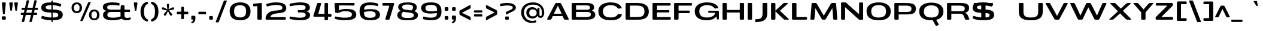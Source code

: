 SplineFontDB: 3.0
FontName: BenchTwelve-Bold
FullName: BenchTwelve Bold
FamilyName: BenchTwelve
Weight: Bold
Copyright: vernon adams (c) 2012
Version: 1
ItalicAngle: 0
UnderlinePosition: 0
UnderlineWidth: 0
Ascent: 1638
Descent: 410
sfntRevision: 0x00010000
UFOAscent: 1509
UFODescent: -416
LayerCount: 2
Layer: 0 0 "Back"  1
Layer: 1 0 "Fore"  0
FSType: 0
OS2Version: 0
OS2_WeightWidthSlopeOnly: 1
OS2_UseTypoMetrics: 1
CreationTime: 1342446537
ModificationTime: 1348246803
PfmFamily: 33
TTFWeight: 700
TTFWidth: 6
LineGap: 0
VLineGap: 0
OS2TypoAscent: 2020
OS2TypoAOffset: 0
OS2TypoDescent: -720
OS2TypoDOffset: 0
OS2TypoLinegap: 0
OS2WinAscent: 2020
OS2WinAOffset: 0
OS2WinDescent: 720
OS2WinDOffset: 0
HheadAscent: 2020
HheadAOffset: 0
HheadDescent: -720
HheadDOffset: 0
OS2Vendor: 'newt'
Lookup: 4 0 1 "'liga' Standard Ligatures lookup 0"  {"'liga' Standard Ligatures lookup 0-1"  } ['liga' ('DFLT' <'dflt' > 'grek' <'dflt' > 'latn' <'dflt' > ) ]
Lookup: 258 0 0 "'kern' Horizontal Kerning in Latin lookup 0"  {"'kern' Horizontal Kerning in Latin lookup 0 subtable"  "'kern' Horizontal Kerning lookup 2 kerning class 1"  } ['kern' ('DFLT' <'dflt' > 'latn' <'dflt' > ) ]
Lookup: 260 0 0 "diacritics"  {"diacritics subtable"  } ['mark' ('latn' <'dflt' > 'grek' <'dflt' > 'DFLT' <'dflt' > ) ]
MarkAttachClasses: 1
DEI: 91125
KernClass2: 35 30 "'kern' Horizontal Kerning lookup 2 kerning class 1" 
 89 A Aacute Abreve Acircumflex Adieresis Agrave Amacron Aogonek Aring Atilde uni0200 uni0202
 1 B
 1 C
 111 D Dcaron Eth O Oacute Obreve Ocircumflex Odieresis Ograve Ohungarumlaut Omacron Oslash Otilde Q uni020C uni020E
 1 F
 1 G
 1 K
 1 L
 1 P
 44 R Racute Rcaron Rcommaaccent uni0210 uni0212
 37 S Sacute Scaron Scedilla Scommaaccent
 16 T Tcaron uni021A
 103 U Uacute Ubreve Ucircumflex Udieresis Ugrave Uhungarumlaut Umacron Uogonek Uring Utilde uni0214 uni0216
 1 V
 1 W
 18 Y Yacute Ydieresis
 1 a
 106 b o oacute obreve ocircumflex odieresis ograve ohungarumlaut omacron oslash otilde p thorn uni020D uni020F
 1 c
 1 d
 1 e
 1 f
 1 g
 56 h hbar hcircumflex m n nacute ncaron ncommaaccent ntilde
 27 k kcommaaccent kgreenlandic
 44 r racute rcaron rcommaaccent uni0211 uni0213
 1 s
 5 space
 16 t tcaron uni021B
 1 v
 1 w
 1 x
 18 y yacute ydieresis
 1 z
 89 A Aacute Abreve Acircumflex Adieresis Agrave Amacron Aogonek Aring Atilde uni0200 uni0202
 202 C Cacute Ccaron Ccedilla Ccircumflex Cdotaccent G Gbreve Gcircumflex Gcommaaccent Gdotaccent O OE Oacute Obreve Ocircumflex Odieresis Ograve Ohungarumlaut Omacron Oslash Otilde Q uni01F4 uni020C uni020E
 1 J
 37 S Sacute Scaron Scedilla Scommaaccent
 16 T Tcaron uni021A
 103 U Uacute Ubreve Ucircumflex Udieresis Ugrave Uhungarumlaut Umacron Uogonek Uring Utilde uni0214 uni0216
 1 V
 1 W
 1 X
 18 Y Yacute Ydieresis
 92 a aacute abreve acircumflex adieresis ae agrave amacron aogonek aring atilde uni0201 uni0203
 250 c cacute ccaron ccedilla ccircumflex cdotaccent d dcaron e eacute ecaron ecircumflex edieresis edotaccent egrave emacron eogonek eth o oacute obreve ocircumflex odieresis oe ograve ohungarumlaut omacron oslash otilde q uni0205 uni0207 uni020D uni020F
 5 comma
 1 g
 6 hyphen
 1 i
 1 j
 37 m n nacute ncaron ncommaaccent ntilde
 6 period
 13 quotedblright
 10 quoteright
 1 s
 9 semicolon
 1 t
 103 u uacute ubreve ucircumflex udieresis ugrave uhungarumlaut umacron uni0215 uni0217 uogonek uring utilde
 1 v
 1 w
 1 x
 18 y yacute ydieresis
 0 {} 0 {} 0 {} 0 {} 0 {} 0 {} 0 {} 0 {} 0 {} 0 {} 0 {} 0 {} 0 {} 0 {} 0 {} 0 {} 0 {} 0 {} 0 {} 0 {} 0 {} 0 {} 0 {} 0 {} 0 {} 0 {} 0 {} 0 {} 0 {} 0 {} 0 {} 0 {} -44 {} 0 {} 0 {} -252 {} -71 {} -204 {} -231 {} 0 {} -278 {} 0 {} -18 {} 0 {} 0 {} 0 {} 0 {} -154 {} 0 {} 0 {} -200 {} -140 {} 0 {} 0 {} 0 {} 0 {} -160 {} -151 {} 0 {} -180 {} 0 {} -73 {} 0 {} 0 {} 0 {} 0 {} 0 {} 0 {} 0 {} 0 {} 0 {} 0 {} 0 {} 0 {} 0 {} 0 {} 0 {} 0 {} 0 {} 0 {} 0 {} 0 {} 0 {} 0 {} 0 {} 0 {} -46 {} -22 {} 0 {} -51 {} 0 {} -71 {} 0 {} 0 {} 0 {} 0 {} 0 {} -77 {} -53 {} 0 {} -72 {} 0 {} 0 {} 0 {} 0 {} 0 {} 0 {} 0 {} 0 {} 0 {} 0 {} 0 {} 0 {} 0 {} 0 {} 0 {} 0 {} 0 {} 0 {} 0 {} 0 {} -85 {} 0 {} 0 {} 0 {} -102 {} 0 {} -85 {} -85 {} -64 {} -109 {} 0 {} 0 {} 0 {} 0 {} 0 {} 0 {} 0 {} 0 {} 0 {} 0 {} 0 {} 0 {} 0 {} 0 {} 0 {} 0 {} 0 {} 0 {} 0 {} 0 {} -286 {} 0 {} 0 {} 0 {} 0 {} 0 {} 0 {} 0 {} 0 {} 0 {} -147 {} -104 {} 0 {} 0 {} 0 {} 0 {} 0 {} 0 {} 0 {} 0 {} 0 {} 0 {} 0 {} 0 {} -69 {} 0 {} -89 {} 0 {} -148 {} 0 {} 0 {} 0 {} 0 {} 0 {} 0 {} 0 {} -33 {} -27 {} 0 {} -63 {} 0 {} 0 {} 0 {} 0 {} 0 {} 0 {} 0 {} 0 {} 0 {} 0 {} 0 {} 0 {} 0 {} 0 {} 0 {} 0 {} 0 {} 0 {} 0 {} 0 {} -55 {} -152 {} 0 {} -84 {} 0 {} -101 {} -56 {} -126 {} 0 {} -88 {} -60 {} -97 {} 0 {} 0 {} 0 {} 0 {} 0 {} 0 {} 0 {} 0 {} 0 {} 0 {} 0 {} 0 {} -111 {} -97 {} -118 {} 0 {} -70 {} 0 {} -39 {} -133 {} 0 {} -52 {} -387 {} -132 {} -282 {} -253 {} 0 {} -322 {} 0 {} 0 {} 0 {} 0 {} 0 {} 0 {} 0 {} 0 {} 0 {} 0 {} 0 {} 0 {} 0 {} 0 {} 0 {} -102 {} -128 {} 0 {} -185 {} 0 {} -245 {} 0 {} -269 {} 0 {} 0 {} 0 {} -89 {} -77 {} 0 {} -108 {} -38 {} -27 {} -300 {} 0 {} 0 {} 0 {} 0 {} 0 {} -220 {} 0 {} 0 {} -23 {} 0 {} 0 {} 0 {} 0 {} 0 {} 0 {} 0 {} 0 {} 0 {} 0 {} 0 {} 0 {} -61 {} 0 {} -33 {} -36 {} 0 {} -48 {} 0 {} -13 {} 0 {} 0 {} 0 {} 0 {} -135 {} 0 {} 0 {} 0 {} 0 {} 0 {} 0 {} 0 {} 0 {} -33 {} 0 {} 0 {} 0 {} 0 {} 0 {} 0 {} 0 {} 0 {} 0 {} 0 {} 0 {} 0 {} 0 {} 0 {} 0 {} 0 {} 0 {} 0 {} 0 {} 0 {} 0 {} 0 {} 0 {} 0 {} 0 {} 0 {} 0 {} 0 {} 0 {} 0 {} -25 {} 0 {} 0 {} 0 {} -193 {} -81 {} 0 {} 0 {} 0 {} 0 {} 0 {} 0 {} 0 {} 0 {} -125 {} -176 {} 0 {} -155 {} 0 {} 0 {} 0 {} 0 {} 0 {} 0 {} 0 {} -83 {} 0 {} 0 {} -69 {} -65 {} -106 {} 0 {} -58 {} 0 {} -30 {} 0 {} -95 {} 0 {} 0 {} 0 {} 0 {} 0 {} 0 {} 0 {} 0 {} 0 {} 0 {} 0 {} 0 {} 0 {} 0 {} 0 {} 0 {} 0 {} 0 {} 0 {} 0 {} 0 {} 0 {} 0 {} 0 {} 0 {} 0 {} 0 {} -253 {} -75 {} -152 {} 0 {} 0 {} 0 {} 0 {} 0 {} 0 {} 0 {} -94 {} -109 {} -180 {} 0 {} 0 {} 0 {} -233 {} 0 {} -160 {} 0 {} 0 {} -60 {} 0 {} 0 {} -47 {} 0 {} 0 {} 0 {} -113 {} 0 {} -223 {} -100 {} 0 {} 0 {} 0 {} 0 {} 0 {} 0 {} 0 {} 0 {} -119 {} -92 {} -221 {} -64 {} -150 {} -61 {} -234 {} 0 {} -120 {} 0 {} 0 {} -126 {} -50 {} 0 {} -51 {} 0 {} 0 {} -100 {} -73 {} 0 {} -207 {} -99 {} 0 {} 0 {} 0 {} 0 {} 0 {} 0 {} 0 {} 0 {} -178 {} -159 {} -294 {} -105 {} -120 {} 0 {} 0 {} 0 {} -226 {} 0 {} 0 {} -14 {} 0 {} 0 {} -74 {} 0 {} -142 {} -94 {} -85 {} 0 {} 0 {} 0 {} 0 {} 0 {} 0 {} 0 {} 0 {} 0 {} 0 {} 0 {} 0 {} 0 {} 0 {} 0 {} 0 {} 0 {} 0 {} 0 {} 0 {} 0 {} 0 {} 0 {} 0 {} 0 {} 0 {} -18 {} -19 {} 0 {} 0 {} 0 {} 0 {} 0 {} 0 {} 0 {} 0 {} 0 {} 0 {} 0 {} 0 {} 0 {} -50 {} 0 {} 0 {} -12 {} 0 {} 0 {} 0 {} 0 {} 0 {} 0 {} 0 {} 0 {} 0 {} 0 {} 0 {} -113 {} -78 {} -104 {} -76 {} 0 {} 0 {} 0 {} 0 {} 0 {} 0 {} 0 {} 0 {} 0 {} 0 {} 0 {} 0 {} -37 {} 0 {} 0 {} 0 {} 0 {} 0 {} 0 {} 0 {} 0 {} 0 {} 0 {} 0 {} 0 {} 0 {} 0 {} 0 {} 0 {} -56 {} 0 {} 0 {} 0 {} 0 {} 0 {} 0 {} 0 {} 0 {} 0 {} 0 {} 0 {} 0 {} 0 {} 0 {} 0 {} 0 {} 0 {} 0 {} 0 {} 0 {} 0 {} 0 {} 0 {} 0 {} 0 {} 0 {} 0 {} 0 {} 0 {} -25 {} 0 {} 0 {} 0 {} 0 {} 0 {} 0 {} 0 {} 0 {} 0 {} 0 {} 0 {} -51 {} -13 {} 0 {} 0 {} 0 {} 0 {} 0 {} 0 {} 0 {} 0 {} 0 {} 0 {} 0 {} 0 {} 0 {} -52 {} -81 {} 0 {} -101 {} 0 {} 0 {} 0 {} 0 {} 0 {} 0 {} 0 {} 0 {} 0 {} 0 {} 0 {} -151 {} -125 {} 0 {} 0 {} 0 {} 0 {} 0 {} 0 {} 0 {} 0 {} 0 {} 0 {} 0 {} 0 {} 0 {} 0 {} 0 {} 0 {} 0 {} 0 {} 0 {} 0 {} 0 {} 0 {} 0 {} 0 {} 0 {} 0 {} 0 {} 0 {} -60 {} -95 {} 0 {} 0 {} 0 {} 0 {} 0 {} 0 {} 0 {} 0 {} 0 {} 0 {} 0 {} 0 {} 0 {} 0 {} 0 {} 0 {} -107 {} 0 {} 0 {} 0 {} 0 {} 0 {} 0 {} 0 {} 0 {} 0 {} 0 {} 0 {} 0 {} 0 {} 0 {} 0 {} 0 {} 0 {} 0 {} 0 {} 0 {} 0 {} 0 {} 0 {} 0 {} 0 {} 0 {} -51 {} 0 {} 0 {} -87 {} 0 {} 0 {} 0 {} 0 {} 0 {} 0 {} 0 {} 0 {} 0 {} 0 {} 0 {} 0 {} -109 {} 0 {} -40 {} 0 {} 0 {} 0 {} 0 {} 0 {} 0 {} 0 {} 0 {} 0 {} 0 {} 0 {} 0 {} 0 {} 0 {} -78 {} 0 {} 0 {} 0 {} 0 {} 0 {} 0 {} 0 {} 0 {} 0 {} 0 {} 0 {} -35 {} -101 {} -130 {} 0 {} 0 {} 0 {} 0 {} -34 {} -85 {} 0 {} 0 {} -87 {} 0 {} -63 {} -39 {} -70 {} 0 {} 0 {} -72 {} 0 {} 0 {} 0 {} 0 {} 0 {} 0 {} 0 {} 0 {} 0 {} 0 {} 0 {} 0 {} 0 {} 0 {} 0 {} 0 {} 0 {} 0 {} 0 {} 0 {} 0 {} 0 {} 0 {} 0 {} 0 {} 0 {} 0 {} -53 {} 0 {} 0 {} 0 {} -90 {} 0 {} 0 {} 0 {} 0 {} 0 {} 0 {} 0 {} 0 {} 0 {} 0 {} 0 {} 0 {} 0 {} 0 {} 0 {} 0 {} 0 {} 0 {} 0 {} 0 {} 0 {} 0 {} 0 {} 0 {} 0 {} 0 {} 0 {} 0 {} 0 {} 0 {} 0 {} 0 {} 0 {} 0 {} 0 {} 0 {} 0 {} 0 {} 0 {} -35 {} -46 {} 0 {} -11 {} 0 {} 0 {} 0 {} 0 {} 0 {} 0 {} 0 {} 0 {} 0 {} 0 {} 0 {} 0 {} 0 {} 0 {} 0 {} 0 {} 0 {} 0 {} 0 {} 0 {} 0 {} 0 {} 0 {} 0 {} 0 {} 0 {} -49 {} -38 {} -150 {} 0 {} 0 {} 0 {} 0 {} 0 {} -121 {} 0 {} 0 {} 0 {} 0 {} 0 {} 0 {} 0 {} 0 {} 0 {} 0 {} 0 {} 0 {} 0 {} 0 {} 0 {} 0 {} 0 {} 0 {} 0 {} 0 {} 0 {} -52 {} -64 {} 0 {} 0 {} 0 {} 0 {} 0 {} 0 {} 0 {} 0 {} 0 {} 0 {} 0 {} 0 {} 0 {} 0 {} 0 {} 0 {} 0 {} 0 {} 0 {} 0 {} 0 {} 0 {} 0 {} 0 {} 0 {} 0 {} 0 {} 0 {} 0 {} -93 {} 0 {} 0 {} 0 {} 0 {} 0 {} 0 {} 0 {} 0 {} 0 {} 0 {} 0 {} 0 {} 0 {} 0 {} 0 {} 0 {} 0 {} 0 {} 0 {} 0 {} 0 {} 0 {} 0 {} 0 {} 0 {} 0 {} 0 {} 0 {} -83 {} -71 {} -100 {} 0 {} 0 {} 0 {} 0 {} -62 {} -92 {} 0 {} 0 {} 0 {} 0 {} 0 {} 0 {} 0 {} 0 {} 0 {} 0 {} 0 {} 0 {} 0 {} 0 {} 0 {} 0 {} 0 {} 0 {} 0 {} 0 {} 0 {} 0 {} -22 {} 0 {} 0 {} 0 {} 0 {} 0 {} 0 {} 0 {} 0 {} 0 {} 0 {} 0 {} 0 {} 0 {} 0 {} 0 {} 0 {} 0 {}
LangName: 1033 "" "" "" "BenchTwelve Bold" "" "" "" "BenchTwelve is a trademark of vernon adams." "Vernon Adams" "vernon adams" "Copyright (c) 2012 by vernon adams. All rights reserved." "newtypography.co.uk" "newtypography.co.uk" "" "http://scripts.sil.org/OFL" "" "BenchTwelve" "Bold" 
PickledData: "(dp1
S'com.schriftgestaltung.width'
p2
S'Extended'
p3
sS'org.robofab.glyphOrder'
p4
(S'A'
S'Aacute'
S'Abreve'
S'Acircumflex'
S'Adieresis'
S'Agrave'
S'Amacron'
S'Aogonek'
S'Aring'
S'Atilde'
S'AE'
S'B'
S'C'
S'Cacute'
S'Ccaron'
S'Ccedilla'
S'Ccircumflex'
S'Cdotaccent'
S'D'
S'Eth'
S'Dcaron'
S'Dcroat'
S'E'
S'Eacute'
S'Ebreve'
S'Ecaron'
S'Ecircumflex'
S'Edieresis'
S'Edotaccent'
S'Egrave'
S'Emacron'
S'Eogonek'
S'F'
S'G'
S'Gbreve'
S'Gcircumflex'
S'Gcommaaccent'
S'Gdotaccent'
S'H'
S'Hbar'
S'Hcircumflex'
S'I'
S'IJ'
S'Iacute'
S'Ibreve'
S'Icircumflex'
S'Idieresis'
S'Idotaccent'
S'Igrave'
S'Imacron'
S'Iogonek'
S'Itilde'
S'J'
S'Jcircumflex'
S'K'
S'Kcommaaccent'
S'L'
S'Lacute'
S'Lcaron'
S'Lcommaaccent'
S'Ldot'
S'Lslash'
S'M'
S'N'
S'Nacute'
S'Ncaron'
S'Ncommaaccent'
S'Eng'
S'Ntilde'
S'O'
S'Oacute'
S'Obreve'
S'Ocircumflex'
S'Odieresis'
S'Ograve'
S'Ohungarumlaut'
S'Omacron'
S'Oslash'
S'Otilde'
S'OE'
S'P'
S'Thorn'
S'Q'
S'R'
S'Racute'
S'Rcaron'
S'Rcommaaccent'
S'S'
S'Sacute'
S'Scaron'
S'Scedilla'
S'Scircumflex'
S'Scommaaccent'
S'T'
S'Tbar'
S'Tcaron'
S'U'
S'Uacute'
S'Ubreve'
S'Ucircumflex'
S'Udieresis'
S'Ugrave'
S'Uhungarumlaut'
S'Umacron'
S'Uogonek'
S'Uring'
S'Utilde'
S'V'
S'W'
S'Wacute'
S'Wcircumflex'
S'Wdieresis'
S'Wgrave'
S'X'
S'Y'
S'Yacute'
S'Ycircumflex'
S'Ydieresis'
S'Ygrave'
S'Z'
S'Zacute'
S'Zcaron'
S'Zdotaccent'
S'uni01C4'
S'uni01C5'
S'uni01C7'
S'uni01C8'
S'uni01CA'
S'uni01CB'
S'uni01F1'
S'uni01F2'
S'uni01F4'
S'uni0200'
S'uni0202'
S'uni0204'
S'uni0206'
S'uni0208'
S'uni020A'
S'uni020C'
S'uni020E'
S'uni0210'
S'uni0212'
S'uni0214'
S'uni0216'
S'uni021A'
S'uni1E02'
S'uni1E0A'
S'uni1E1E'
S'uni1E40'
S'uni1E56'
S'uni1E60'
S'uni1E6A'
S'a'
S'aacute'
S'abreve'
S'acircumflex'
S'adieresis'
S'agrave'
S'amacron'
S'aogonek'
S'aring'
S'atilde'
S'ae'
S'b'
S'c'
S'cacute'
S'ccaron'
S'ccedilla'
S'ccircumflex'
S'cdotaccent'
S'd'
S'eth'
S'dcaron'
S'dcroat'
S'e'
S'eacute'
S'ebreve'
S'ecaron'
S'ecircumflex'
S'edieresis'
S'edotaccent'
S'egrave'
S'emacron'
S'eogonek'
S'f'
S'g'
S'gbreve'
S'gcircumflex'
S'gcommaaccent'
S'gdotaccent'
S'h'
S'hbar'
S'hcircumflex'
S'i'
S'dotlessi'
S'iacute'
S'ibreve'
S'icircumflex'
S'idieresis'
S'igrave'
S'ij'
S'imacron'
S'iogonek'
S'itilde'
S'j'
S'dotlessj'
S'jcircumflex'
S'k'
S'kcommaaccent'
S'kgreenlandic'
S'l'
S'lacute'
S'lcaron'
S'lcommaaccent'
S'ldot'
S'lslash'
S'm'
S'n'
S'nacute'
S'napostrophe'
S'ncaron'
S'ncommaaccent'
S'eng'
S'ntilde'
S'o'
S'oacute'
S'obreve'
S'ocircumflex'
S'odieresis'
S'ograve'
S'ohungarumlaut'
S'omacron'
S'oslash'
S'otilde'
S'oe'
S'p'
S'thorn'
S'q'
S'r'
S'racute'
S'rcaron'
S'rcommaaccent'
S's'
S'sacute'
S'scaron'
S'scedilla'
S'scircumflex'
S'scommaaccent'
S'germandbls'
S't'
S'tbar'
S'tcaron'
S'u'
S'uacute'
S'ubreve'
S'ucircumflex'
S'udieresis'
S'ugrave'
S'uhungarumlaut'
S'umacron'
S'uni01C6'
S'uni01C9'
S'uni01CC'
S'uni01F3'
S'uni01F5'
S'uni0201'
S'uni0203'
S'uni0205'
S'uni0207'
S'uni0209'
S'uni020B'
S'uni020D'
S'uni020F'
S'uni0211'
S'uni0213'
S'uni0215'
S'uni0217'
S'uni021B'
S'uni1E03'
S'uni1E0B'
S'uni1E1F'
S'uni1E41'
S'uni1E57'
S'uni1E61'
S'uni1E6B'
S'uogonek'
S'uring'
S'utilde'
S'v'
S'w'
S'wacute'
S'wcircumflex'
S'wdieresis'
S'wgrave'
S'x'
S'y'
S'yacute'
S'ycircumflex'
S'ydieresis'
S'ygrave'
S'z'
S'zacute'
S'zcaron'
S'zdotaccent'
S'uniFB01'
S'uniFB02'
S'uniFB00'
S'uniFB03'
S'uniFB04'
S'mu'
S'zero'
S'one'
S'two'
S'three'
S'four'
S'five'
S'six'
S'seven'
S'eight'
S'nine'
S'fraction'
S'onehalf'
S'onequarter'
S'threequarters'
S'onesuperior'
S'twosuperior'
S'threesuperior'
S'ordfeminine'
S'ordmasculine'
S'asterisk'
S'backslash'
S'colon'
S'comma'
S'ellipsis'
S'exclam'
S'exclamdown'
S'numbersign'
S'period'
S'periodcentered'
S'question'
S'questiondown'
S'quotedbl'
S'quotesingle'
S'semicolon'
S'slash'
S'underscore'
S'braceleft'
S'braceright'
S'bracketleft'
S'bracketright'
S'parenleft'
S'parenright'
S'emdash'
S'endash'
S'hyphen'
S'uni00AD'
S'guillemotleft'
S'guillemotright'
S'guilsinglleft'
S'guilsinglright'
S'quotedblbase'
S'quotedblleft'
S'quotedblright'
S'quoteleft'
S'quoteright'
S'quotesinglbase'
S'space'
S'florin'
S'Euro'
S'cent'
S'currency'
S'dollar'
S'sterling'
S'yen'
S'asciitilde'
S'divide'
S'equal'
S'greater'
S'greaterequal'
S'less'
S'lessequal'
S'logicalnot'
S'minus'
S'multiply'
S'notequal'
S'percent'
S'perthousand'
S'plus'
S'plusminus'
S'ampersand'
S'at'
S'bar'
S'brokenbar'
S'copyright'
S'dagger'
S'daggerdbl'
S'degree'
S'paragraph'
S'registered'
S'section'
S'trademark'
S'asciicircum'
S'uni0307'
S'uni030F'
S'uni0311'
S'uni0326'
S'acute'
S'breve'
S'caron'
S'cedilla'
S'circumflex'
S'dieresis'
S'dotaccent'
S'grave'
S'hungarumlaut'
S'macron'
S'ogonek'
S'ring'
S'tilde'
tp5
s."
Encoding: Google-webfonts-latin
UnicodeInterp: none
NameList: Adobe Glyph List
DisplaySize: -72
AntiAlias: 1
FitToEm: 1
WidthSeparation: 307
WinInfo: 16 16 6
BeginPrivate: 3
BlueFuzz 1 0
BlueScale 19 0.01783125102519989
BlueShift 1 3
EndPrivate
AnchorClass2: "top"  "diacritics subtable" "bot"  "diacritics subtable" 
BeginChars: 65536 424

StartChar: A
Encoding: 33 65 0
Width: 2066
VWidth: 0
Flags: HW
AnchorPoint: "bot" 1761 0 basechar 0
AnchorPoint: "top" 1050 1438 basechar 0
LayerCount: 2
Fore
SplineSet
150 0 m 2
 122 0 105 15 105 37 c 0
 105 46 107 56 113 68 c 2
 787 1370 l 2
 808 1411 843 1436 885 1438 c 1
 1210 1438 l 1
 1252 1436 1288 1411 1309 1370 c 2
 1949 68 l 2
 1955 56 1959 45 1959 36 c 0
 1959 15 1942 0 1914 0 c 2
 1639 0 l 2
 1595 0 1558 21 1538 64 c 2
 1436 280 l 2
 1434 286 1428 292 1419 292 c 2
 600 292 l 2
 591 292 585 285 582 279 c 2
 477 64 l 2
 457 22 422 0 378 0 c 2
 150 0 l 2
693 495 m 2
 1338 495 l 2
 1344 495 1348 499 1348 504 c 0
 1348 506 1347 509 1346 510 c 2
 1029 1186 l 2
 1028 1189 1026 1190 1024 1190 c 0
 1021 1190 1020 1188 1019 1186 c 2
 682 509 l 2
 682 508 681 506 681 505 c 0
 681 500 685 495 693 495 c 2
EndSplineSet
EndChar

StartChar: AE
Encoding: 132 198 1
Width: 2440
VWidth: 0
Flags: HW
LayerCount: 2
Fore
SplineSet
151 0 m 2
 122 0 105 15 105 37 c 0
 105 46 107 56 114 68 c 2
 791 1370 l 1
 811 1411 847 1436 889 1438 c 1
 2211 1438 l 2
 2254 1438 2281 1404 2281 1361 c 2
 2281 1290 l 2
 2281 1247 2254 1213 2211 1213 c 2
 1431 1213 l 2
 1411 1213 1402 1208 1402 1188 c 2
 1402 863 l 2
 1402 857 1416 837 1421 837 c 2
 2107 837 l 2
 2150 837 2177 803 2177 760 c 2
 2177 717 l 2
 2177 674 2150 640 2107 640 c 2
 1426 640 l 2
 1420 640 1402 626 1402 620 c 2
 1402 243 l 2
 1402 237 1416 223 1421 223 c 2
 2232 223 l 2
 2275 223 2301 190 2301 147 c 2
 2301 77 l 2
 2301 34 2275 0 2232 0 c 2
 1113 0 l 2
 1070 0 1043 27 1043 70 c 2
 1043 292 l 1
 597 292 l 2
 588 292 582 285 579 279 c 2
 474 64 l 1
 455 22 419 0 375 0 c 2
 151 0 l 2
690 495 m 2
 1043 495 l 1
 1043 1233 l 1
 1043 1233 1036 1234 1035 1234 c 0
 1033 1234 1032 1232 1030 1230 c 2
 679 509 l 2
 679 508 678 506 678 505 c 0
 678 500 682 495 690 495 c 2
EndSplineSet
EndChar

StartChar: Aacute
Encoding: 127 193 2
Width: 2066
VWidth: 0
Flags: HW
LayerCount: 2
Fore
Refer: 128 180 N 1 0 0 1 40 455 2
Refer: 0 65 N 1 0 0 1 0 0 3
EndChar

StartChar: Abreve
Encoding: 192 258 3
Width: 2066
VWidth: 0
Flags: HW
LayerCount: 2
Fore
Refer: 148 728 N 1 0 0 1 408 395 2
Refer: 0 65 N 1 0 0 1 0 0 3
EndChar

StartChar: Acircumflex
Encoding: 128 194 4
Width: 2066
VWidth: 0
Flags: HW
LayerCount: 2
Fore
Refer: 159 710 N 1 0 0 1 622 431 2
Refer: 0 65 N 1 0 0 1 0 0 3
EndChar

StartChar: Adieresis
Encoding: 130 196 5
Width: 2066
VWidth: 0
Flags: HW
LayerCount: 2
Fore
Refer: 170 168 N 1 0 0 1 460 887 2
Refer: 0 65 N 1 0 0 1 0 0 3
EndChar

StartChar: Agrave
Encoding: 126 192 6
Width: 2066
VWidth: 0
Flags: HW
LayerCount: 2
Fore
Refer: 206 96 N 1 0 0 1 -93 414 2
Refer: 0 65 N 1 0 0 1 0 0 3
EndChar

StartChar: Amacron
Encoding: 190 256 7
Width: 2066
VWidth: 0
Flags: HW
LayerCount: 2
Fore
Refer: 243 175 N 1 0 0 1 526 581 2
Refer: 0 65 N 1 0 0 1 0 0 3
EndChar

StartChar: Aogonek
Encoding: 194 260 8
Width: 2066
VWidth: 0
Flags: HW
LayerCount: 2
Fore
Refer: 261 731 N 1 0 0 1 1331 0 2
Refer: 0 65 N 1 0 0 1 0 0 3
EndChar

StartChar: Aring
Encoding: 131 197 9
Width: 2066
VWidth: 0
Flags: HW
LayerCount: 2
Fore
Refer: 299 730 N 1 0 0 1 202 -5 2
Refer: 0 65 N 1 0 0 1 0 0 3
EndChar

StartChar: Atilde
Encoding: 129 195 10
Width: 2066
VWidth: 0
Flags: HW
LayerCount: 2
Fore
Refer: 320 732 N 1 0 0 1 432 952 2
Refer: 0 65 N 1 0 0 1 0 0 3
EndChar

StartChar: B
Encoding: 34 66 11
Width: 2312
VWidth: 0
Flags: HW
AnchorPoint: "top" 1065 1438 basechar 0
LayerCount: 2
Fore
SplineSet
237 0 m 2
 194 0 160 34 160 77 c 2
 160 1359 l 2
 160 1402 194 1438 237 1438 c 2
 1435 1438 l 2
 1863 1438 2078 1339 2078 1040 c 0
 2078 929 2011 848 1909 788 c 0
 1902.96 784.286 1899.95 778.631 1899.95 773.039 c 0
 1899.95 766.585 1903.96 760.214 1912 757 c 0
 2066 694 2176 590 2176 424 c 0
 2176 96 1889 0 1390 0 c 2
 237 0 l 2
567 222 m 2
 1387 222 l 2
 1574 222 1796 243 1796 445 c 0
 1796 625 1652 658 1441 658 c 2
 567 658 l 2
 547 658 530 649 530 620 c 2
 530 257 l 2
 530 227 547 222 567 222 c 2
567 844 m 2
 1458 844 l 1
 1620 850 1725 878 1725 1027 c 0
 1725 1229 1544 1232 1378 1232 c 2
 567 1232 l 2
 547 1232 530 1221 530 1192 c 2
 530 899 l 2
 530 869 547 844 567 844 c 2
EndSplineSet
EndChar

StartChar: C
Encoding: 35 67 12
Width: 2284
VWidth: 0
Flags: HW
AnchorPoint: "bot" 1247 0 basechar 0 {150-150 2} {}
AnchorPoint: "top" 1190 1420 basechar 0
LayerCount: 2
Fore
SplineSet
1192 -41 m 0
 695 -41 134 103 134 720 c 0
 134 1304 695 1475 1192 1475 c 0
 1584 1475 2005 1361 2137 1007 c 0
 2138 1002 2140 996 2140 990 c 0
 2140 983 2136 976 2123 974 c 0
 1999 957 1857 946 1857 946 c 1
 1829 945 1806 954 1789 981 c 1
 1669 1157 1465 1237 1192 1237 c 1
 834 1235 524 1093 524 720 c 0
 524 297 844 200 1192 198 c 1
 1466 198 1678 259 1791 446 c 1
 1804 471 1820 494 1858 492 c 0
 1860 492 1997 480 2116 461 c 1
 2133 460 2142 446 2144 431 c 1
 2144 422 2144 414 2143 407 c 1
 2020 52 1579 -41 1192 -41 c 0
EndSplineSet
EndChar

StartChar: Cacute
Encoding: 196 262 13
Width: 2284
VWidth: 0
Flags: HW
LayerCount: 2
Fore
Refer: 128 180 N 1 0 0 1 180 437 2
Refer: 12 67 N 1 0 0 1 0 0 3
EndChar

StartChar: Ccaron
Encoding: 202 268 14
Width: 2284
VWidth: 0
Flags: HW
LayerCount: 2
Fore
Refer: 152 711 N 1 0 0 1 750 369 2
Refer: 12 67 N 1 0 0 1 0 0 3
EndChar

StartChar: Ccedilla
Encoding: 133 199 15
Width: 2284
VWidth: 0
Flags: HW
LayerCount: 2
Fore
Refer: 157 184 N 1 0 0 1 837 150 2
Refer: 12 67 N 1 0 0 1 0 0 3
EndChar

StartChar: Ccircumflex
Encoding: 198 264 16
Width: 2284
VWidth: 0
Flags: HW
LayerCount: 2
Fore
Refer: 159 710 N 1 0 0 1 762 413 2
Refer: 12 67 N 1 0 0 1 0 0 3
EndChar

StartChar: Cdotaccent
Encoding: 200 266 17
Width: 2284
VWidth: 0
Flags: HW
LayerCount: 2
Fore
Refer: 374 775 N 1 0 0 1 889 968 2
Refer: 12 67 N 1 0 0 1 0 0 3
EndChar

StartChar: D
Encoding: 36 68 18
Width: 2281
VWidth: 0
Flags: HW
AnchorPoint: "top" 1157 1393 basechar 0
LayerCount: 2
Fore
SplineSet
560 226 m 0
 581 225 1127 226 1144 226 c 0
 1500 226 1777 285 1777 723 c 0
 1777 1107 1499 1215 1153 1215 c 0
 1136 1215 573 1214 556 1214 c 0
 550 1214 530 1196 530 1190 c 2
 530 252 l 2
 530 246 555 226 560 226 c 0
230 0 m 2
 187 0 160 27 160 70 c 2
 160 1367 l 2
 160 1410 187 1438 230 1438 c 2
 1198 1438 l 2
 1675 1438 2145 1284 2145 725 c 0
 2145 77 1663 0 1165 0 c 2
 230 0 l 2
EndSplineSet
EndChar

StartChar: Dcaron
Encoding: 204 270 19
Width: 2281
VWidth: 0
Flags: HW
LayerCount: 2
Fore
Refer: 152 711 N 1 0 0 1 717 342 2
Refer: 18 68 N 1 0 0 1 0 0 3
EndChar

StartChar: Dcroat
Encoding: 206 272 20
Width: 2281
VWidth: 0
Flags: HW
LayerCount: 2
Fore
Refer: 32 208 N 1 0 0 1 0 0 2
EndChar

StartChar: E
Encoding: 37 69 21
Width: 1868
VWidth: 0
Flags: HW
AnchorPoint: "bot" 1092 0 basechar 0
AnchorPoint: "top" 990 1436 basechar 0
LayerCount: 2
Fore
SplineSet
230 0 m 2
 187 0 160 27 160 70 c 2
 160 1361 l 2
 160 1404 187 1438 230 1438 c 2
 1640 1438 l 2
 1683 1438 1709 1404 1709 1361 c 2
 1709 1290 l 2
 1709 1247 1683 1213 1640 1213 c 2
 571 1213 l 2
 551 1213 543 1208 543 1188 c 2
 543 863 l 2
 543 857 556 837 562 837 c 2
 1535 837 l 2
 1578 837 1605 803 1605 760 c 2
 1605 717 l 2
 1605 674 1578 640 1535 640 c 2
 566 640 l 2
 560 640 543 626 543 620 c 2
 543 243 l 2
 543 237 556 223 562 223 c 2
 1659 223 l 2
 1702 223 1729 190 1729 147 c 2
 1729 77 l 2
 1729 34 1702 0 1659 0 c 2
 230 0 l 2
EndSplineSet
EndChar

StartChar: Eacute
Encoding: 135 201 22
Width: 1868
VWidth: 0
Flags: HW
LayerCount: 2
Fore
Refer: 128 180 N 1 0 0 1 -20 453 2
Refer: 21 69 N 1 0 0 1 0 0 3
EndChar

StartChar: Ebreve
Encoding: 210 276 23
Width: 1868
VWidth: 0
Flags: HW
LayerCount: 2
Fore
Refer: 148 728 N 1 0 0 1 348 393 2
Refer: 21 69 N 1 0 0 1 0 0 3
EndChar

StartChar: Ecaron
Encoding: 216 282 24
Width: 1868
VWidth: 0
Flags: HW
LayerCount: 2
Fore
Refer: 152 711 N 1 0 0 1 550 385 2
Refer: 21 69 N 1 0 0 1 0 0 3
EndChar

StartChar: Ecircumflex
Encoding: 136 202 25
Width: 1868
VWidth: 0
Flags: HW
LayerCount: 2
Fore
Refer: 159 710 N 1 0 0 1 562 429 2
Refer: 21 69 N 1 0 0 1 0 0 3
EndChar

StartChar: Edieresis
Encoding: 137 203 26
Width: 1868
VWidth: 0
Flags: HW
LayerCount: 2
Fore
Refer: 170 168 N 1 0 0 1 400 885 2
Refer: 21 69 N 1 0 0 1 0 0 3
EndChar

StartChar: Edotaccent
Encoding: 212 278 27
Width: 1868
VWidth: 0
Flags: HW
LayerCount: 2
Fore
Refer: 374 775 N 1 0 0 1 689 984 2
Refer: 21 69 N 1 0 0 1 0 0 3
EndChar

StartChar: Egrave
Encoding: 134 200 28
Width: 1868
VWidth: 0
Flags: HW
LayerCount: 2
Fore
Refer: 206 96 N 1 0 0 1 -153 412 2
Refer: 21 69 N 1 0 0 1 0 0 3
EndChar

StartChar: Emacron
Encoding: 208 274 29
Width: 1868
VWidth: 0
Flags: HW
LayerCount: 2
Fore
Refer: 243 175 N 1 0 0 1 466 579 2
Refer: 21 69 N 1 0 0 1 0 0 3
EndChar

StartChar: Eng
Encoding: 264 330 30
Width: 2208
VWidth: 0
Flags: HW
LayerCount: 2
Fore
SplineSet
1112 -544 m 0
 1096 -544 1079 -525 1079 -495 c 2
 1079 -350 l 2
 1079 -315 1097 -300 1112 -300 c 0
 1480 -300 1697 -262 1703 102 c 0
 1703 106 1703 114 1703 119 c 1
 525 1059 l 2
 522 1061 507 1053 507 1049 c 2
 507 70 l 2
 507 27 481 0 438 0 c 2
 230 0 l 2
 187 0 160 27 160 70 c 2
 160 1373 l 2
 160 1416 187 1443 230 1443 c 2
 518 1443 l 2
 548 1443 574 1432 592 1415 c 1
 1687 544 l 1
 1689 541 1703 552 1703 557 c 2
 1703 1367 l 2
 1703 1410 1730 1437 1773 1437 c 2
 1978 1437 l 2
 2021 1437 2048 1410 2048 1367 c 2
 2048 170 l 2
 2048 -454 1562 -542 1112 -544 c 0
EndSplineSet
EndChar

StartChar: Eogonek
Encoding: 214 280 31
Width: 1868
VWidth: 0
Flags: HW
LayerCount: 2
Fore
Refer: 261 731 N 1 0 0 1 662 0 2
Refer: 21 69 N 1 0 0 1 0 0 3
EndChar

StartChar: Eth
Encoding: 142 208 32
Width: 2281
VWidth: 0
Flags: HW
LayerCount: 2
Fore
SplineSet
560 226 m 0
 581 225 1127 226 1144 226 c 0
 1500 226 1777 285 1777 723 c 0
 1777 1107 1499 1215 1153 1215 c 0
 1136 1215 573 1214 556 1214 c 0
 550 1214 530 1196 530 1190 c 2
 530 832 l 1
 791 832 l 2
 834 832 853 805 853 762 c 2
 853 706 l 1
 852 664 833 639 791 639 c 2
 530 639 l 1
 530 252 l 2
 530 246 555 226 560 226 c 0
230 0 m 2
 187 0 160 27 160 70 c 2
 160 639 l 1
 64 639 l 2
 21 639 1 666 1 709 c 2
 1 762 l 2
 1 805 21 832 64 832 c 2
 160 832 l 1
 160 1367 l 2
 160 1410 187 1438 230 1438 c 2
 1198 1438 l 2
 1675 1438 2145 1284 2145 725 c 0
 2145 77 1663 0 1165 0 c 2
 230 0 l 2
EndSplineSet
EndChar

StartChar: Euro
Encoding: 411 8364 33
Width: 2284
VWidth: 0
Flags: HW
LayerCount: 2
Fore
SplineSet
1192 -41 m 0
 765.855 -41 292.657 64.8681 166.396 484 c 1
 62 484 l 2
 19 484 -1 504 -1 547 c 2
 -1 590 l 2
 -1 633 19 653 62 653 c 2
 136.303 653 l 1
 134.778 674.688 134 697.016 134 720 c 0
 134 739.106 134.6 757.77 135.779 776 c 1
 62 776 l 2
 19 776 -1 796 -1 839 c 2
 -1 882 l 2
 -1 925 19 945 62 945 c 2
 166.304 945 l 1
 292.429 1349.22 765.752 1475 1192 1475 c 0
 1584 1475 2005 1361 2137 1007 c 0
 2138 1002 2140 996 2140 990 c 0
 2140 983 2136 976 2123 974 c 0
 1999 957 1857 946 1857 946 c 1
 1829 945 1806 954 1789 981 c 1
 1669 1157 1465 1237 1192 1237 c 1
 917.743 1235.47 671.656 1151.77 571.534 945 c 1
 994 945 l 2
 1037 945 1056 925 1056 882 c 2
 1056 839 l 2
 1056 796 1037 776 994 776 c 2
 526.448 776 l 1
 524.828 757.942 524 739.28 524 720 c 0
 524 696.69 524.972 674.369 526.867 653 c 1
 994 653 l 2
 1037 653 1056 633 1056 590 c 2
 1056 547 l 2
 1056 504 1037 484 994 484 c 2
 568.098 484 l 1
 667.426 258.622 921.238 199.556 1192 198 c 1
 1466 198 1678 259 1791 446 c 1
 1804 471 1820 494 1858 492 c 0
 1860 492 1997 480 2116 461 c 1
 2133 460 2142 446 2144 431 c 1
 2144 422 2144 414 2143 407 c 1
 2020 52 1579 -41 1192 -41 c 0
EndSplineSet
EndChar

StartChar: F
Encoding: 38 70 34
Width: 1806
VWidth: 0
Flags: HW
AnchorPoint: "top" 1000 1438 basechar 0
LayerCount: 2
Fore
SplineSet
230 0 m 2
 187 0 160 27 160 70 c 2
 160 1361 l 2
 160 1404 187 1438 230 1438 c 2
 1625 1438 l 2
 1668 1438 1694 1404 1694 1361 c 2
 1694 1288 l 2
 1694 1245 1668 1211 1625 1211 c 2
 568 1211 l 2
 548 1211 543 1203 543 1183 c 2
 543 804 l 2
 543 798 554 787 560 787 c 2
 1436 787 l 2
 1479 787 1506 753 1506 710 c 2
 1506 646 l 2
 1506 603 1479 569 1436 569 c 2
 564 569 l 2
 558 569 543 552 543 546 c 2
 543 70 l 2
 543 27 516 0 473 0 c 2
 230 0 l 2
EndSplineSet
Kerns2: 413 -19 "'kern' Horizontal Kerning in Latin lookup 0 subtable"  300 -90 "'kern' Horizontal Kerning in Latin lookup 0 subtable"  278 -251 "'kern' Horizontal Kerning in Latin lookup 0 subtable"  200 -52 "'kern' Horizontal Kerning in Latin lookup 0 subtable"  161 -271 "'kern' Horizontal Kerning in Latin lookup 0 subtable" 
EndChar

StartChar: G
Encoding: 39 71 35
Width: 2352
VWidth: 0
Flags: HW
AnchorPoint: "bot" 1215 0 basechar 0
AnchorPoint: "top" 1203 1420 basechar 0
LayerCount: 2
Fore
SplineSet
1166 -41 m 0
 676 -41 134 119 134 720 c 0
 134 1304 696 1475 1194 1475 c 0
 1582 1475 2025 1364 2160 1017 c 0
 2162 1011 2163 1004 2163 998 c 0
 2163 990 2156 983 2146 981 c 1
 2005 970 1895 952 1889 952 c 0
 1834 952 1805 991 1792 1010 c 0
 1685 1162 1466 1242 1194 1242 c 1
 835 1240 524 1093 524 720 c 0
 524 301 842 195 1189 195 c 0
 1576 195 1862 376 1862 550 c 0
 1862 566 1855 588 1840 588 c 2
 1360 588 l 2
 1317 588 1283 616 1283 659 c 2
 1283 695 l 2
 1283 738 1317 766 1360 766 c 2
 2124 766 l 2
 2167 766 2201 732 2201 689 c 2
 2201 77 l 2
 2201 34 2174 0 2131 0 c 0
 2085 0 2055 22 2039 70 c 0
 2032 91 2001 222 1994 259 c 0
 1992 266 1989 279 1983 279 c 0
 1979 279 1975 275 1969 269 c 1
 1781 16 1418 -41 1166 -41 c 0
EndSplineSet
EndChar

StartChar: Gbreve
Encoding: 220 286 36
Width: 2352
VWidth: 0
Flags: HW
LayerCount: 2
Fore
Refer: 148 728 N 1 0 0 1 561 377 2
Refer: 35 71 N 1 0 0 1 0 0 3
EndChar

StartChar: Gcircumflex
Encoding: 218 284 37
Width: 2352
VWidth: 0
Flags: HW
LayerCount: 2
Fore
Refer: 159 710 N 1 0 0 1 775 413 2
Refer: 35 71 N 1 0 0 1 0 0 3
EndChar

StartChar: Gcommaaccent
Encoding: 224 290 38
Width: 2352
VWidth: 0
Flags: HW
LayerCount: 2
Fore
Refer: 377 806 N 1 0 0 1 299 0 2
Refer: 35 71 N 1 0 0 1 0 0 3
EndChar

StartChar: Gdotaccent
Encoding: 222 288 39
Width: 2352
VWidth: 0
Flags: HW
LayerCount: 2
Fore
Refer: 374 775 N 1 0 0 1 902 968 2
Refer: 35 71 N 1 0 0 1 0 0 3
EndChar

StartChar: H
Encoding: 40 72 40
Width: 2159
VWidth: 0
Flags: HW
AnchorPoint: "top" 1092 1434 basechar 0
LayerCount: 2
Fore
SplineSet
230 0 m 2
 187 0 160 27 160 70 c 2
 160 1368 l 2
 160 1411 187 1438 230 1438 c 2
 454 1438 l 2
 497 1438 523 1411 523 1368 c 2
 523 874 l 2
 523 868 538 852 544 852 c 2
 1607 852 l 2
 1613 852 1631 870 1631 876 c 2
 1631 1368 l 2
 1631 1411 1658 1438 1701 1438 c 2
 1929 1438 l 2
 1972 1438 1999 1411 1999 1368 c 2
 1999 70 l 2
 1999 27 1972 0 1929 0 c 2
 1700 0 l 2
 1657 0 1630 27 1630 70 c 2
 1630 607 l 2
 1630 613 1614 631 1608 631 c 2
 547 631 l 2
 542 631 525 615 525 609 c 2
 525 70 l 2
 525 27 498 0 455 0 c 2
 230 0 l 2
EndSplineSet
EndChar

StartChar: Hbar
Encoding: 228 294 41
Width: 2159
VWidth: 0
Flags: HW
LayerCount: 2
Fore
SplineSet
230 0 m 2
 187 0 160 27 160 70 c 2
 160 1096 l 1
 57 1096 l 2
 17 1096 3 1120 3 1163 c 2
 3 1195 l 2
 3 1238 17 1262 57 1262 c 2
 160 1262 l 1
 160 1368 l 2
 160 1411 187 1438 230 1438 c 2
 454 1438 l 2
 497 1438 523 1411 523 1368 c 2
 523 1262 l 1
 1631 1262 l 1
 1631 1368 l 2
 1631 1411 1658 1438 1701 1438 c 2
 1929 1438 l 2
 1972 1438 1999 1411 1999 1368 c 2
 1999 1262 l 1
 2105 1262 l 2
 2146 1262 2160 1238 2160 1195 c 2
 2160 1163 l 2
 2160 1120 2146 1096 2105 1096 c 2
 1999 1096 l 1
 1999 70 l 2
 1999 27 1972 0 1929 0 c 2
 1700 0 l 2
 1657 0 1630 27 1630 70 c 2
 1630 607 l 2
 1630 613 1614 631 1608 631 c 2
 547 631 l 2
 542 631 525 615 525 609 c 2
 525 70 l 2
 525 27 498 0 455 0 c 2
 230 0 l 2
544 852 m 2
 1607 852 l 2
 1613 852 1631 870 1631 876 c 2
 1631 1096 l 1
 523 1096 l 1
 523 874 l 2
 523 868 538 852 544 852 c 2
EndSplineSet
EndChar

StartChar: Hcircumflex
Encoding: 226 292 42
Width: 2159
VWidth: 0
Flags: HW
LayerCount: 2
Fore
Refer: 159 710 N 1 0 0 1 664 427 2
Refer: 40 72 N 1 0 0 1 0 0 3
EndChar

StartChar: I
Encoding: 41 73 43
Width: 695
VWidth: 0
Flags: HW
AnchorPoint: "bot" 345 0 basechar 0
AnchorPoint: "top" 353 1438 basechar 0
LayerCount: 2
Fore
SplineSet
230 0 m 2
 187 0 160 27 160 70 c 2
 160 1368 l 2
 160 1411 187 1438 230 1438 c 2
 465 1438 l 2
 508 1438 535 1411 535 1368 c 2
 535 70 l 2
 535 27 508 0 465 0 c 2
 230 0 l 2
EndSplineSet
EndChar

StartChar: IJ
Encoding: 240 306 44
Width: 1966
VWidth: 0
Flags: HW
LayerCount: 2
Fore
Refer: 54 74 N 1 0 0 1 695 0 2
Refer: 43 73 N 1 0 0 1 0 0 2
EndChar

StartChar: Iacute
Encoding: 139 205 45
Width: 695
VWidth: 0
Flags: HW
LayerCount: 2
Fore
Refer: 128 180 N 1 0 0 1 -657 455 2
Refer: 43 73 N 1 0 0 1 0 0 3
EndChar

StartChar: Ibreve
Encoding: 234 300 46
Width: 695
VWidth: 0
Flags: HW
LayerCount: 2
Fore
Refer: 148 728 N 1 0 0 1 -289 395 2
Refer: 43 73 N 1 0 0 1 0 0 3
EndChar

StartChar: Icircumflex
Encoding: 140 206 47
Width: 695
VWidth: 0
Flags: HW
LayerCount: 2
Fore
Refer: 159 710 N 1 0 0 1 -75 431 2
Refer: 43 73 N 1 0 0 1 0 0 3
EndChar

StartChar: Idieresis
Encoding: 141 207 48
Width: 695
VWidth: 0
Flags: HW
LayerCount: 2
Fore
Refer: 170 168 N 1 0 0 1 -237 887 2
Refer: 43 73 N 1 0 0 1 0 0 3
EndChar

StartChar: Idotaccent
Encoding: 238 304 49
Width: 695
VWidth: 0
Flags: HW
LayerCount: 2
Fore
Refer: 374 775 N 1 0 0 1 52 986 2
Refer: 43 73 N 1 0 0 1 0 0 3
EndChar

StartChar: Igrave
Encoding: 138 204 50
Width: 695
VWidth: 0
Flags: HW
LayerCount: 2
Fore
Refer: 206 96 N 1 0 0 1 -790 414 2
Refer: 43 73 N 1 0 0 1 0 0 3
EndChar

StartChar: Imacron
Encoding: 232 298 51
Width: 695
VWidth: 0
Flags: HW
LayerCount: 2
Fore
Refer: 243 175 N 1 0 0 1 -171 581 2
Refer: 43 73 N 1 0 0 1 0 0 3
EndChar

StartChar: Iogonek
Encoding: 236 302 52
Width: 695
VWidth: 0
Flags: HW
LayerCount: 2
Fore
Refer: 261 731 N 1 0 0 1 -85 0 2
Refer: 43 73 N 1 0 0 1 0 0 3
EndChar

StartChar: Itilde
Encoding: 230 296 53
Width: 695
VWidth: 0
Flags: HW
LayerCount: 2
Fore
Refer: 320 732 N 1 0 0 1 -265 952 2
Refer: 43 73 N 1 0 0 1 0 0 3
EndChar

StartChar: J
Encoding: 42 74 54
Width: 1271
VWidth: 0
Flags: HW
AnchorPoint: "top" 833 1438 basechar 0
LayerCount: 2
Fore
SplineSet
123 -210 m 0
 107 -210 90 -192 90 -162 c 2
 90 -16 l 2
 90 18 108 33 123 33 c 0
 461 36 714 80 714 504 c 2
 714 1380 l 2
 714 1416 737 1438 773 1438 c 2
 1057 1438 l 2
 1094 1438 1116 1416 1116 1380 c 2
 1116 504 l 2
 1116 -120 599 -208 123 -210 c 0
EndSplineSet
EndChar

StartChar: Jcircumflex
Encoding: 242 308 55
Width: 1271
VWidth: 0
Flags: HW
LayerCount: 2
Fore
Refer: 159 710 N 1 0 0 1 405 431 2
Refer: 54 74 N 1 0 0 1 0 0 3
EndChar

StartChar: K
Encoding: 43 75 56
Width: 1808
VWidth: 0
Flags: HW
AnchorPoint: "top" 855 1438 basechar 0
LayerCount: 2
Fore
SplineSet
230 0 m 2
 187 0 160 27 160 70 c 2
 160 1368 l 2
 160 1411 187 1438 230 1438 c 2
 465 1438 l 2
 508 1438 535 1411 535 1368 c 2
 535 782 l 1
 1176 1377 l 1
 1211 1411 1246 1438 1290 1438 c 2
 1562 1438 l 2
 1601 1438 1620 1400 1587 1369 c 1
 940 790 l 1
 934 783 927 777 922 771 c 1
 926 766 930 760 938 753 c 2
 1664 66 l 1
 1697 33 1680 0 1639 0 c 2
 1327 0 l 2
 1283 0 1249 30 1213 66 c 1
 535 711 l 1
 535 70 l 2
 535 27 508 0 465 0 c 2
 230 0 l 2
EndSplineSet
Kerns2: 114 -21 "'kern' Horizontal Kerning in Latin lookup 0 subtable" 
EndChar

StartChar: Kcommaaccent
Encoding: 244 310 57
Width: 1808
VWidth: 0
Flags: HW
LayerCount: 2
Fore
Refer: 377 806 N 1 0 0 1 88.2078 10 2
Refer: 56 75 N 1 0 0 1 0 0 3
EndChar

StartChar: L
Encoding: 44 76 58
Width: 1565
VWidth: 0
Flags: HW
AnchorPoint: "top" 778 1438 basechar 0
LayerCount: 2
Fore
SplineSet
230 0 m 2
 187 0 160 27 160 70 c 2
 160 1368 l 2
 160 1411 187 1438 230 1438 c 2
 473 1438 l 2
 516 1438 543 1411 543 1368 c 2
 543 264 l 2
 543 244 560 227 580 227 c 2
 1381 227 l 2
 1424 227 1450 201 1450 158 c 2
 1450 70 l 2
 1450 27 1424 0 1381 0 c 2
 230 0 l 2
EndSplineSet
Kerns2: 291 -230 "'kern' Horizontal Kerning in Latin lookup 0 subtable"  289 -246 "'kern' Horizontal Kerning in Latin lookup 0 subtable"  228 -142 "'kern' Horizontal Kerning in Latin lookup 0 subtable" 
EndChar

StartChar: Lacute
Encoding: 247 313 59
Width: 1565
VWidth: 0
Flags: HW
LayerCount: 2
Fore
Refer: 128 180 N 1 0 0 1 -232 455 2
Refer: 58 76 N 1 0 0 1 0 0 3
EndChar

StartChar: Lcaron
Encoding: 251 317 60
Width: 1565
VWidth: 0
Flags: HW
LayerCount: 2
Fore
Refer: 161 44 N 1 0 0 1 1562.5 1148 2
Refer: 58 76 N 1 0 0 1 0 0 2
EndChar

StartChar: Lcommaaccent
Encoding: 249 315 61
Width: 1565
VWidth: 0
Flags: HW
LayerCount: 2
Fore
Refer: 377 806 N 1 0 0 1 -27.5 10 2
Refer: 58 76 N 1 0 0 1 0 0 3
EndChar

StartChar: Ldot
Encoding: 253 319 62
Width: 1565
VWidth: 0
Flags: HW
LayerCount: 2
Fore
Refer: 279 183 N 1 0 0 1 519.5 -106.5 2
Refer: 58 76 N 1 0 0 1 0 0 3
EndChar

StartChar: Lslash
Encoding: 255 321 63
Width: 1565
VWidth: 0
Flags: HW
LayerCount: 2
Fore
SplineSet
230 0 m 2
 187 0 160 27 160 70 c 2
 160 649 l 1
 47 620 l 1
 17 614 0 646 0 681 c 2
 0 779 l 2
 0 815 17 833 47 839 c 1
 160 868 l 1
 160 1368 l 2
 160 1411 187 1438 230 1438 c 2
 473 1438 l 2
 516 1438 543 1411 543 1368 c 2
 543 964 l 1
 802 1031 l 2
 833 1039 850 1009 850 976 c 2
 850 870 l 2
 850 836 833 820 802 812 c 2
 543 745 l 1
 543 264 l 2
 543 244 560 227 580 227 c 2
 1381 227 l 2
 1424 227 1450 201 1450 158 c 2
 1450 70 l 2
 1450 27 1424 0 1381 0 c 2
 230 0 l 2
EndSplineSet
EndChar

StartChar: M
Encoding: 45 77 64
Width: 2595
VWidth: 0
Flags: HW
AnchorPoint: "top" 1285 1406 basechar 0
LayerCount: 2
Fore
SplineSet
213 0 m 2
 170 0 144 27 146 70 c 1
 251 1368 l 2
 254 1410 279 1436 319 1438 c 1
 595 1438 l 1
 637 1436 675 1412 698 1371 c 2
 1279 366 l 2
 1282.14 360.573 1286.49 357.202 1291.33 357.15 c 0
 1296.25 357.098 1300.74 360.491 1304 366 c 2
 1899 1371 l 2
 1923 1412 1961 1436 2003 1438 c 1
 2280 1438 l 1
 2320 1436 2345 1410 2348 1368 c 2
 2448 70 l 1
 2450 27 2425 0 2382 0 c 2
 2174 0 l 2
 2131 0 2103 27 2100 70 c 2
 2027 982 l 2
 2026.56 987.529 2025.03 991.205 2022.48 991.85 c 0
 2019.7 992.553 2016.26 989.479 2013 984 c 2
 1468 67 l 2
 1444 26 1405 1 1363 0 c 1
 1217 0 l 1
 1174 1 1136 26 1113 67 c 2
 585 974 l 2
 582.298 978.643 579.41 981.231 576.924 980.722 c 0
 574.228 980.17 572.533 976.078 572 970 c 2
 493 70 l 1
 492 27 464 0 421 0 c 2
 213 0 l 2
EndSplineSet
EndChar

StartChar: N
Encoding: 46 78 65
Width: 2208
VWidth: 0
Flags: HW
AnchorPoint: "bot" 1132 0 basechar 0
AnchorPoint: "top" 1110 1436 basechar 0
LayerCount: 2
Fore
SplineSet
230 0 m 2
 187 0 160 27 160 70 c 2
 160 1373 l 2
 160 1416 187 1443 230 1443 c 2
 518 1443 l 2
 548 1443 575 1433 592 1415 c 1
 1687 464 l 2
 1689 461 1703 472 1703 477 c 2
 1703 1367 l 2
 1703 1410 1730 1437 1773 1437 c 2
 1978 1437 l 2
 2021 1437 2048 1410 2048 1367 c 2
 2048 65 l 2
 2048 22 2021 -5 1978 -5 c 2
 1746 -5 l 2
 1717 -5 1689 5 1672 23 c 1
 525 1029 l 2
 522 1032 507 1023 507 1019 c 2
 507 70 l 2
 507 27 481 0 438 0 c 2
 230 0 l 2
EndSplineSet
EndChar

StartChar: Nacute
Encoding: 257 323 66
Width: 2208
VWidth: 0
Flags: HW
LayerCount: 2
Fore
Refer: 128 180 N 1 0 0 1 100 453 2
Refer: 65 78 N 1 0 0 1 0 0 3
EndChar

StartChar: Ncaron
Encoding: 261 327 67
Width: 2208
VWidth: 0
Flags: HW
LayerCount: 2
Fore
Refer: 152 711 N 1 0 0 1 670 385 2
Refer: 65 78 N 1 0 0 1 0 0 3
EndChar

StartChar: Ncommaaccent
Encoding: 259 325 68
Width: 2208
VWidth: 0
Flags: HW
LayerCount: 2
Fore
Refer: 377 806 N 1 0 0 1 216 0 2
Refer: 65 78 N 1 0 0 1 0 0 3
EndChar

StartChar: Ntilde
Encoding: 143 209 69
Width: 2208
VWidth: 0
Flags: HW
LayerCount: 2
Fore
Refer: 320 732 N 1 0 0 1 492 950 2
Refer: 65 78 N 1 0 0 1 0 0 3
EndChar

StartChar: O
Encoding: 47 79 70
Width: 2343
VWidth: 0
Flags: HW
AnchorPoint: "bot" 1177 0 basechar 0
AnchorPoint: "top" 1175 1420 basechar 0
LayerCount: 2
Fore
SplineSet
1172 196 m 0
 1519 196 1807 295 1807 723 c 0
 1807 1101 1528 1240 1172 1240 c 0
 817 1240 536 1101 536 723 c 0
 536 295 826 196 1172 196 c 0
1172 -41 m 0
 693 -41 134 95 134 723 c 0
 134 1304 693 1475 1172 1475 c 0
 1651 1475 2209 1304 2209 723 c 0
 2209 95 1651 -41 1172 -41 c 0
EndSplineSet
EndChar

StartChar: OE
Encoding: 272 338 71
Width: 2927
VWidth: 0
Flags: HW
LayerCount: 2
Fore
SplineSet
1284 -1 m 0
 781 -1 132 95 132 723 c 0
 132 1295 740 1438 1261 1438 c 2
 2697 1438 l 2
 2739 1438 2767 1404 2767 1361 c 2
 2767 1288 l 2
 2767 1245 2740 1211 2697 1211 c 2
 1753 1211 l 2
 1733 1211 1724 1203 1724 1183 c 2
 1724 870 l 2
 1724 864 1738 840 1744 840 c 2
 2564 840 l 2
 2607 840 2634 806 2634 763 c 2
 2634 715 l 2
 2634 672 2607 638 2564 638 c 2
 1748 638 l 2
 1743 638 1724 621 1724 615 c 2
 1724 248 l 2
 1724 242 1738 225 1744 225 c 2
 2719 225 l 2
 2762 225 2788 192 2788 149 c 2
 2788 77 l 2
 2788 34 2762 0 2719 0 c 0
 1814 0 1656 -1 1284 -1 c 0
1226 230 m 2
 1322 230 l 2
 1327 230 1341 248 1341 254 c 2
 1341 1186 l 2
 1341 1192 1321 1209 1316 1209 c 2
 1227 1209 l 2
 821 1209 533 1084 533 723 c 0
 533 318 876 230 1226 230 c 2
EndSplineSet
EndChar

StartChar: Oacute
Encoding: 145 211 72
Width: 2343
VWidth: 0
Flags: HW
LayerCount: 2
Fore
Refer: 128 180 N 1 0 0 1 165 437 2
Refer: 70 79 N 1 0 0 1 0 0 3
EndChar

StartChar: Obreve
Encoding: 268 334 73
Width: 2343
VWidth: 0
Flags: HW
LayerCount: 2
Fore
Refer: 148 728 N 1 0 0 1 533 377 2
Refer: 70 79 N 1 0 0 1 0 0 3
EndChar

StartChar: Ocircumflex
Encoding: 146 212 74
Width: 2343
VWidth: 0
Flags: HW
LayerCount: 2
Fore
Refer: 159 710 N 1 0 0 1 747 413 2
Refer: 70 79 N 1 0 0 1 0 0 3
EndChar

StartChar: Odieresis
Encoding: 148 214 75
Width: 2343
VWidth: 0
Flags: HW
LayerCount: 2
Fore
Refer: 170 168 N 1 0 0 1 585 869 2
Refer: 70 79 N 1 0 0 1 0 0 3
EndChar

StartChar: Ograve
Encoding: 144 210 76
Width: 2343
VWidth: 0
Flags: HW
LayerCount: 2
Fore
Refer: 206 96 N 1 0 0 1 32 396 2
Refer: 70 79 N 1 0 0 1 0 0 3
EndChar

StartChar: Ohungarumlaut
Encoding: 270 336 77
Width: 2343
VWidth: 0
Flags: HW
LayerCount: 2
Fore
Refer: 216 733 N 1 0 0 1 651 431 2
Refer: 70 79 N 1 0 0 1 0 0 3
EndChar

StartChar: Omacron
Encoding: 266 332 78
Width: 2343
VWidth: 0
Flags: HW
LayerCount: 2
Fore
Refer: 243 175 N 1 0 0 1 651 563 2
Refer: 70 79 N 1 0 0 1 0 0 3
EndChar

StartChar: Oslash
Encoding: 150 216 79
Width: 2343
VWidth: 0
Flags: HW
LayerCount: 2
Fore
SplineSet
866 -202 m 2
 743 -200 l 2
 728 -200 719 -182 726 -167 c 2
 793 -7 l 1
 441 64 134 259 134 723 c 0
 134 1304 693 1475 1172 1475 c 0
 1247 1475 1325 1471 1402 1461 c 1
 1461 1602 l 2
 1469 1622 1486 1635 1505 1635 c 2
 1628 1635 l 2
 1642 1635 1651 1617 1645 1602 c 2
 1574 1430 l 1
 1916 1348 2209 1143 2209 723 c 0
 2209 95 1651 -41 1172 -41 c 0
 1104 -41 1036 -39 968 -32 c 1
 911 -169 l 2
 903 -189 884 -202 866 -202 c 2
888 230 m 1
 1310 1232 l 1
 1265 1238 1219 1240 1172 1240 c 0
 817 1240 536 1101 536 723 c 0
 536 423 683 286 888 230 c 1
1172 196 m 0
 1519 196 1807 295 1807 723 c 0
 1807 980 1675 1127 1478 1194 c 1
 1062 200 l 1
 1097 196 1134 196 1172 196 c 0
EndSplineSet
EndChar

StartChar: Otilde
Encoding: 147 213 80
Width: 2343
VWidth: 0
Flags: HW
LayerCount: 2
Fore
Refer: 320 732 N 1 0 0 1 557 934 2
Refer: 70 79 N 1 0 0 1 0 0 3
EndChar

StartChar: P
Encoding: 48 80 81
Width: 2136
VWidth: 0
Flags: HW
AnchorPoint: "top" 1047 1420 basechar 0
LayerCount: 2
Fore
SplineSet
230 0 m 2
 187 0 160 27 160 70 c 2
 160 1367 l 2
 160 1410 187 1437 230 1437 c 0
 337 1437 946 1438 1053 1438 c 0
 1538 1438 2002 1418 2002 954 c 0
 2002 466 1620 448 1098 446 c 0
 1056 446 600 446 554 446 c 0
 540.752 446 530 434.352 530 420 c 2
 530 70 l 2
 530 27 503 0 460 0 c 2
 230 0 l 2
552 661 m 2
 1073 661 l 2
 1457 661 1625 669 1625 948 c 0
 1625 1210 1357 1212 1002 1212 c 2
 552 1212 l 2
 539.856 1212 530 1201.7 530 1189 c 2
 530 687 l 2
 530 672.648 539.856 661 552 661 c 2
EndSplineSet
EndChar

StartChar: Q
Encoding: 49 81 82
Width: 2343
VWidth: 0
Flags: HW
LayerCount: 2
Fore
SplineSet
1643 -513 m 1
 1604 -533 1566 -528 1544 -491 c 1
 1293.35 -36.9441 l 1
 1252.6 -39.0506 1212.02 -40 1172 -40 c 0
 693 -40 134 96 134 724 c 0
 134 1305 693 1476 1172 1476 c 0
 1651 1476 2209 1305 2209 724 c 0
 2209 276.701 1925.92 79 1589.93 2.26112 c 1
 1795 -366 l 1
 1818 -404 1797 -442 1760 -462 c 1
 1643 -513 l 1
1172 197 m 0
 1519 197 1807 296 1807 724 c 0
 1807 1101 1528 1241 1172 1241 c 0
 817 1241 536 1101 536 724 c 0
 536 296 826 197 1172 197 c 0
EndSplineSet
EndChar

StartChar: R
Encoding: 50 82 83
Width: 2224
VWidth: 0
Flags: HW
AnchorPoint: "bot" 1108 0.000137508 basechar 0
AnchorPoint: "top" 1094 1434 basechar 0
LayerCount: 2
Fore
SplineSet
230 0 m 2
 187 0 160 27 160 70 c 2
 160 1368 l 2
 160 1411 187 1438 230 1438 c 2
 1124 1438 l 2
 1644 1438 2049 1438 2049 1013 c 0
 2049 747 1903 649 1688 609 c 0
 1685 608 1682 608 1682 606 c 0
 1682 604 1683 602 1687 601 c 0
 1799 575 1910 494 1974 298 c 1
 1976 280 2069 68 2069 61 c 1
 2085 25 2053 0 2014 0 c 2
 1768 0 l 2
 1719 0 1707 24 1688 68 c 1
 1683 96 1590 335 1576 361 c 1
 1496 524 1322 525 1224 525 c 2
 552 525 l 2
 546 525 530 509 530 503 c 2
 530 70 l 2
 530 27 503 0 460 0 c 2
 230 0 l 2
552 737 m 2
 1158 737 l 2
 1537 737 1676 745 1676 980 c 0
 1676 1192 1444 1212 1094 1212 c 2
 552 1212 l 2
 547 1212 530 1197 530 1191 c 2
 530 757 l 2
 530 751 546 737 552 737 c 2
EndSplineSet
EndChar

StartChar: Racute
Encoding: 274 340 84
Width: 2224
VWidth: 0
Flags: HW
LayerCount: 2
Fore
Refer: 128 180 N 1 0 0 1 84 451 2
Refer: 83 82 N 1 0 0 1 0 0 3
EndChar

StartChar: Rcaron
Encoding: 278 344 85
Width: 2224
VWidth: 0
Flags: HW
LayerCount: 2
Fore
Refer: 152 711 N 1 0 0 1 654 383 2
Refer: 83 82 N 1 0 0 1 0 0 3
EndChar

StartChar: Rcommaaccent
Encoding: 276 342 86
Width: 2224
VWidth: 0
Flags: HW
LayerCount: 2
Fore
Refer: 377 806 N 1 0 0 1 192 0.000137508 2
Refer: 83 82 N 1 0 0 1 0 0 3
EndChar

StartChar: S
Encoding: 51 83 87
Width: 2122
VWidth: 0
Flags: HW
AnchorPoint: "bot" 1074 3 basechar 0
AnchorPoint: "top" 1049 1426 basechar 0
LayerCount: 2
Fore
SplineSet
1039 -41 m 0
 722 -41 482 -10 190 100 c 0
 161 111 144 144 149 175 c 0
 149 181 188 281 188 281 c 1
 204 315 232 330 266 326 c 1
 405 297 598 194 1095 194 c 0
 1510 194 1602 264 1602 395 c 0
 1602 520 1536 575 1114 585 c 1
 540 603 147 640 147 1024 c 0
 147 1416 554 1475 1042 1475 c 0
 1385 1475 1603 1430 1822 1337 c 0
 1850 1326 1866 1293 1861 1262 c 1
 1861 1255 1832 1187 1828 1181 c 0
 1822 1169 1804 1122 1745 1126 c 1
 1617 1156 1425 1243 1054 1243 c 0
 654 1243 526 1172 526 1065 c 0
 526 942 590 895 1152 881 c 1
 1707 864 1987 775 1987 444 c 0
 1987 74 1706 -41 1039 -41 c 0
EndSplineSet
EndChar

StartChar: Sacute
Encoding: 280 346 88
Width: 2122
VWidth: 0
Flags: HW
LayerCount: 2
Fore
Refer: 128 180 N 1 0 0 1 39 443 2
Refer: 87 83 N 1 0 0 1 0 0 3
EndChar

StartChar: Scaron
Encoding: 286 352 89
Width: 2122
VWidth: 0
Flags: HW
LayerCount: 2
Fore
Refer: 152 711 N 1 0 0 1 609 375 2
Refer: 87 83 N 1 0 0 1 0 0 3
EndChar

StartChar: Scedilla
Encoding: 284 350 90
Width: 2122
VWidth: 0
Flags: HW
LayerCount: 2
Fore
Refer: 157 184 N 1 0 0 1 664 153 2
Refer: 87 83 N 1 0 0 1 0 0 3
EndChar

StartChar: Scircumflex
Encoding: 282 348 91
Width: 2122
VWidth: 0
Flags: HW
LayerCount: 2
Fore
Refer: 159 710 N 1 0 0 1 621 419 2
Refer: 87 83 N 1 0 0 1 0 0 3
EndChar

StartChar: Scommaaccent
Encoding: 356 536 92
Width: 2122
VWidth: 0
Flags: HW
LayerCount: 2
Fore
Refer: 377 806 N 1 0 0 1 158 3 2
Refer: 87 83 N 1 0 0 1 0 0 3
EndChar

StartChar: T
Encoding: 52 84 93
Width: 1834
VWidth: 0
Flags: HW
AnchorPoint: "bot" 922 0 mark 0
AnchorPoint: "top" 921 1438 basechar 0
LayerCount: 2
Fore
SplineSet
803 0 m 2
 760 0 734 27 734 70 c 2
 734 1188 l 2
 734 1208 724 1217 704 1217 c 2
 156 1217 l 2
 113 1217 86 1251 86 1294 c 2
 86 1361 l 2
 86 1404 113 1438 156 1438 c 2
 1674 1438 l 2
 1717 1438 1744 1404 1744 1361 c 2
 1744 1294 l 2
 1744 1251 1717 1217 1674 1217 c 2
 1128 1217 l 2
 1108 1217 1099 1208 1099 1188 c 2
 1099 70 l 2
 1099 27 1072 0 1029 0 c 2
 803 0 l 2
EndSplineSet
EndChar

StartChar: Tbar
Encoding: 292 358 94
Width: 1834
VWidth: 0
Flags: HW
LayerCount: 2
Fore
SplineSet
803 0 m 2
 760 0 734 27 734 70 c 2
 734 555 l 1
 448 555 l 2
 405 555 390 586 390 629 c 2
 390 662 l 2
 390 705 405 736 448 736 c 2
 734 736 l 1
 734 1188 l 2
 734 1208 724 1217 704 1217 c 2
 156 1217 l 2
 113 1217 86 1251 86 1294 c 2
 86 1361 l 2
 86 1404 113 1438 156 1438 c 2
 1674 1438 l 2
 1717 1438 1744 1404 1744 1361 c 2
 1744 1294 l 2
 1744 1251 1717 1217 1674 1217 c 2
 1128 1217 l 2
 1108 1217 1099 1208 1099 1188 c 2
 1099 736 l 1
 1363 736 l 2
 1406 736 1421 705 1421 662 c 2
 1421 629 l 2
 1421 586 1406 555 1363 555 c 2
 1099 555 l 1
 1099 70 l 2
 1099 27 1072 0 1029 0 c 2
 803 0 l 2
EndSplineSet
EndChar

StartChar: Tcaron
Encoding: 290 356 95
Width: 1834
VWidth: 0
Flags: HW
LayerCount: 2
Fore
Refer: 152 711 N 1 0 0 1 481 387 2
Refer: 93 84 N 1 0 0 1 0 0 3
EndChar

StartChar: Thorn
Encoding: 156 222 96
Width: 2004
VWidth: 0
Flags: HW
LayerCount: 2
Fore
SplineSet
230 0 m 2
 187 0 160 27 160 70 c 2
 160 1368 l 2
 160 1411 187 1438 230 1438 c 2
 460 1438 l 2
 503 1438 530 1411 530 1368 c 2
 530 1232 l 1
 862 1232 l 2
 1347 1232 1876 1226 1876 794 c 0
 1876 336 1428 316 907 314 c 0
 865 314 600 314 554 314 c 0
 548 314 530 294 530 288 c 2
 530 70 l 2
 530 27 503 0 460 0 c 2
 230 0 l 2
552 529 m 2
 881 529 l 2
 1266 529 1503 540 1503 788 c 0
 1503 1032 1166 1024 810 1024 c 2
 552 1024 l 2
 547 1024 530 1007 530 1001 c 2
 530 555 l 2
 530 549 546 529 552 529 c 2
EndSplineSet
EndChar

StartChar: U
Encoding: 53 85 97
Width: 2355
VWidth: 0
Flags: HW
AnchorPoint: "bot" 1190 -5 basechar 0
AnchorPoint: "top" 1178 1414 basechar 0
LayerCount: 2
Fore
SplineSet
1184 -41 m 0
 708 -41 152 44 152 672 c 2
 152 1368 l 2
 152 1411 194 1438 223 1438 c 2
 484 1438 l 2
 542 1438 554 1411 554 1368 c 2
 554 672 l 2
 554 244 842 196 1184 196 c 0
 1528 196 1814 244 1814 672 c 2
 1814 1368 l 2
 1814 1411 1841 1438 1884 1438 c 2
 2134 1438 l 2
 2177 1438 2204 1411 2204 1368 c 2
 2204 672 l 2
 2204 44 1657 -41 1184 -41 c 0
EndSplineSet
EndChar

StartChar: Uacute
Encoding: 152 218 98
Width: 2355
VWidth: 0
Flags: HW
LayerCount: 2
Fore
Refer: 128 180 N 1 0 0 1 168 431 2
Refer: 97 85 N 1 0 0 1 0 0 3
EndChar

StartChar: Ubreve
Encoding: 298 364 99
Width: 2355
VWidth: 0
Flags: HW
LayerCount: 2
Fore
Refer: 148 728 N 1 0 0 1 536 371 2
Refer: 97 85 N 1 0 0 1 0 0 3
EndChar

StartChar: Ucircumflex
Encoding: 153 219 100
Width: 2355
VWidth: 0
Flags: HW
LayerCount: 2
Fore
Refer: 159 710 N 1 0 0 1 750 407 2
Refer: 97 85 N 1 0 0 1 0 0 3
EndChar

StartChar: Udieresis
Encoding: 154 220 101
Width: 2355
VWidth: 0
Flags: HW
LayerCount: 2
Fore
Refer: 170 168 N 1 0 0 1 588 863 2
Refer: 97 85 N 1 0 0 1 0 0 3
EndChar

StartChar: Ugrave
Encoding: 151 217 102
Width: 2355
VWidth: 0
Flags: HW
LayerCount: 2
Fore
Refer: 206 96 N 1 0 0 1 35 390 2
Refer: 97 85 N 1 0 0 1 0 0 3
EndChar

StartChar: Uhungarumlaut
Encoding: 302 368 103
Width: 2355
VWidth: 0
Flags: HW
LayerCount: 2
Fore
Refer: 216 733 N 1 0 0 1 654 425 2
Refer: 97 85 N 1 0 0 1 0 0 3
EndChar

StartChar: Umacron
Encoding: 296 362 104
Width: 2355
VWidth: 0
Flags: HW
LayerCount: 2
Fore
Refer: 243 175 N 1 0 0 1 654 557 2
Refer: 97 85 N 1 0 0 1 0 0 3
EndChar

StartChar: Uogonek
Encoding: 304 370 105
Width: 2355
VWidth: 0
Flags: HW
LayerCount: 2
Fore
Refer: 261 731 N 1 0 0 1 760 -5 2
Refer: 97 85 N 1 0 0 1 0 0 3
EndChar

StartChar: Uring
Encoding: 300 366 106
Width: 2355
VWidth: 0
Flags: HW
LayerCount: 2
Fore
Refer: 299 730 N 1 0 0 1 330 -29 2
Refer: 97 85 N 1 0 0 1 0 0 3
EndChar

StartChar: Utilde
Encoding: 294 360 107
Width: 2355
VWidth: 0
Flags: HW
LayerCount: 2
Fore
Refer: 320 732 N 1 0 0 1 560 928 2
Refer: 97 85 N 1 0 0 1 0 0 3
EndChar

StartChar: V
Encoding: 54 86 108
Width: 2087
VWidth: 0
Flags: HW
LayerCount: 2
Fore
SplineSet
943 0 m 1
 900 2 863 27 839 67 c 1
 100 1371 l 2
 77 1410 91 1438 132 1438 c 2
 389 1438 l 2
 433 1438 473 1413 497 1371 c 2
 1075 319 l 1
 1615 1371 l 2
 1636 1413 1676 1438 1720 1438 c 2
 1947 1438 l 2
 1988 1438 2002 1410 1982 1371 c 2
 1286 67 l 2
 1265 27 1229 2 1187 0 c 1
 943 0 l 1
EndSplineSet
EndChar

StartChar: W
Encoding: 55 87 109
Width: 3304
VWidth: 0
Flags: HW
AnchorPoint: "top" 1665 1393 basechar 0
LayerCount: 2
Fore
SplineSet
840 0 m 1
 799 2 761 27 739 68 c 1
 104 1370 l 1
 82 1410 96 1438 137 1438 c 2
 394 1438 l 2
 438 1438 478 1413 500 1370 c 1
 972 359 l 1
 1453 1370 l 2
 1473 1413 1513 1438 1553 1438 c 2
 1772 1438 l 1
 1815 1437 1854 1412 1876 1370 c 2
 2391 356 l 1
 2835 1370 l 1
 2855 1413 2894 1438 2939 1438 c 2
 3160 1438 l 2
 3201 1438 3216 1410 3196 1370 c 1
 2601 68 l 1
 2581 27 2545 2 2503 0 c 1
 2257 0 l 1
 2215 2 2177 26 2156 68 c 2
 1651 1065 l 1
 1173 68 l 2
 1154 28 1119 3 1078 0 c 1
 840 0 l 1
EndSplineSet
EndChar

StartChar: Wacute
Encoding: 389 7810 110
Width: 3304
VWidth: 0
Flags: HW
LayerCount: 2
Fore
Refer: 128 180 N 1 0 0 1 655 410 2
Refer: 109 87 N 1 0 0 1 0 0 3
EndChar

StartChar: Wcircumflex
Encoding: 306 372 111
Width: 3304
VWidth: 0
Flags: HW
LayerCount: 2
Fore
Refer: 159 710 N 1 0 0 1 1237 386 2
Refer: 109 87 N 1 0 0 1 0 0 3
EndChar

StartChar: Wdieresis
Encoding: 391 7812 112
Width: 3304
VWidth: 0
Flags: HW
LayerCount: 2
Fore
Refer: 170 168 N 1 0 0 1 1075 842 2
Refer: 109 87 N 1 0 0 1 0 0 3
EndChar

StartChar: Wgrave
Encoding: 387 7808 113
Width: 3304
VWidth: 0
Flags: HW
LayerCount: 2
Fore
Refer: 206 96 N 1 0 0 1 522 369 2
Refer: 109 87 N 1 0 0 1 0 0 3
EndChar

StartChar: X
Encoding: 56 88 114
Width: 2113
VWidth: 0
Flags: HW
LayerCount: 2
Fore
SplineSet
147 0 m 2
 125 0 114 9 114 23 c 0
 114 33 121 46 136 62 c 1
 855 725 l 1
 211 1375 l 2
 194 1391 185 1406 185 1416 c 0
 185 1429 196 1438 218 1438 c 2
 545 1438 l 2
 590 1438 638 1415 678 1375 c 2
 1100 955 l 1
 1559 1376 l 1
 1597 1415 1644 1438 1688 1438 c 2
 1927 1438 l 2
 1949 1438 1960 1429 1960 1415 c 0
 1960 1405 1952 1392 1938 1376 c 1
 1277 770 l 1
 1973 63 l 2
 1989 47 1998 33 1998 23 c 0
 1998 9 1987 0 1965 0 c 2
 1649 0 l 2
 1604 0 1556 23 1516 63 c 2
 1033 542 l 1
 506 62 l 1
 468 23 421 0 377 0 c 2
 147 0 l 2
EndSplineSet
EndChar

StartChar: Y
Encoding: 57 89 115
Width: 1856
VWidth: 0
Flags: HW
AnchorPoint: "top" 963 1438 basechar 0
LayerCount: 2
Fore
SplineSet
811 0 m 2
 768 0 742 27 742 70 c 2
 742 628 l 1
 99 1373 l 1
 81 1389 73 1404 73 1414 c 0
 73 1428 85 1438 108 1438 c 2
 388 1438 l 2
 432 1438 479 1414 517 1373 c 1
 947 884 l 1
 1368 1372 l 2
 1404 1414 1450 1438 1494 1438 c 2
 1743 1438 l 2
 1766 1438 1778 1427 1778 1413 c 0
 1778 1402 1772 1387 1756 1373 c 1
 1117 632 l 1
 1117 70 l 2
 1117 27 1090 0 1047 0 c 2
 811 0 l 2
EndSplineSet
EndChar

StartChar: Yacute
Encoding: 155 221 116
Width: 1856
VWidth: 0
Flags: HW
LayerCount: 2
Fore
Refer: 128 180 N 1 0 0 1 -47 455 2
Refer: 115 89 N 1 0 0 1 0 0 3
EndChar

StartChar: Ycircumflex
Encoding: 308 374 117
Width: 1856
VWidth: 0
Flags: HW
LayerCount: 2
Fore
Refer: 159 710 N 1 0 0 1 535 431 2
Refer: 115 89 N 1 0 0 1 0 0 3
EndChar

StartChar: Ydieresis
Encoding: 310 376 118
Width: 1856
VWidth: 0
Flags: HW
LayerCount: 2
Fore
Refer: 170 168 N 1 0 0 1 373 887 2
Refer: 115 89 N 1 0 0 1 0 0 3
EndChar

StartChar: Ygrave
Encoding: 393 7922 119
Width: 1856
VWidth: 0
Flags: HW
LayerCount: 2
Fore
Refer: 206 96 N 1 0 0 1 -180 414 2
Refer: 115 89 N 1 0 0 1 0 0 3
EndChar

StartChar: Z
Encoding: 58 90 120
Width: 1766
VWidth: 0
Flags: HW
AnchorPoint: "top" 930 1438 basechar 0
LayerCount: 2
Fore
SplineSet
204 0 m 2
 161 0 134 34 134 77 c 2
 134 157 l 2
 134 188 145 218 165 237 c 2
 1101 1170 l 2
 1109 1179 1113 1186 1113 1194 c 0
 1113 1204 1110 1212 1087 1212 c 2
 220 1212 l 2
 177 1212 151 1246 151 1289 c 2
 151 1361 l 2
 151 1404 177 1438 220 1438 c 2
 1537 1438 l 2
 1580 1438 1607 1404 1607 1361 c 2
 1607 1285 l 2
 1607 1241 1587 1195 1567 1176 c 2
 648 258 l 2
 640 250 637 248 637 241 c 0
 637 233 643 227 656 227 c 2
 1563 227 l 2
 1606 227 1633 193 1633 150 c 2
 1633 77 l 2
 1633 34 1606 0 1563 0 c 2
 204 0 l 2
EndSplineSet
EndChar

StartChar: Zacute
Encoding: 311 377 121
Width: 1766
VWidth: 0
Flags: HW
LayerCount: 2
Fore
Refer: 128 180 N 1 0 0 1 -80 455 2
Refer: 120 90 N 1 0 0 1 0 0 3
EndChar

StartChar: Zcaron
Encoding: 315 381 122
Width: 1766
VWidth: 0
Flags: HW
LayerCount: 2
Fore
Refer: 152 711 N 1 0 0 1 490 387 2
Refer: 120 90 N 1 0 0 1 0 0 3
EndChar

StartChar: Zdotaccent
Encoding: 313 379 123
Width: 1766
VWidth: 0
Flags: HW
LayerCount: 2
Fore
Refer: 374 775 N 1 0 0 1 629 986 2
Refer: 120 90 N 1 0 0 1 0 0 3
EndChar

StartChar: a
Encoding: 65 97 124
Width: 1780
VWidth: 0
Flags: HW
AnchorPoint: "bot" 1544 0 basechar 0
AnchorPoint: "top" 900 1007 basechar 0
LayerCount: 2
Fore
SplineSet
725 -41 m 0
 342 -41 141 62 139 238 c 0
 134 664 1294 602 1294 640 c 2
 1294 655 l 2
 1294 800 1217 882 908 882 c 0
 824 882 570 870 483 785 c 0
 462 764 434 740 413 740 c 0
 407 740 402 741 393 742 c 2
 207 765 l 2
 190 767 175 785 175 802 c 0
 175 819 179 834 186 846 c 0
 269 988 476 1053 905 1053 c 0
 1403 1053 1636 924 1636 589 c 2
 1636 84 l 2
 1636 30 1617 0 1582 0 c 2
 1524 0 l 2
 1484 0 1464.93 36.9717 1447 101 c 2
 1412 226 l 1
 1408 244 1406 257 1400 257 c 0
 1395 257 1390 239 1386 231 c 0
 1301 76 1089 -41 725 -41 c 0
768 128 m 0
 1049 128 1299 235 1299 462 c 0
 1299 476 1299 485 1283 485 c 0
 1280 485 1149 478 1144 477 c 0
 641 437 473 378 475 258 c 0
 476 175 550 128 768 128 c 0
EndSplineSet
Kerns2: 228 -72 "'kern' Horizontal Kerning in Latin lookup 0 subtable" 
EndChar

StartChar: aacute
Encoding: 159 225 125
Width: 1780
VWidth: 0
Flags: HW
LayerCount: 2
Fore
Refer: 128 180 N 1 0 0 1 -110 24 2
Refer: 124 97 N 1 0 0 1 0 0 3
EndChar

StartChar: abreve
Encoding: 193 259 126
Width: 1780
VWidth: 0
Flags: HW
LayerCount: 2
Fore
Refer: 148 728 N 1 0 0 1 258 -36 2
Refer: 124 97 N 1 0 0 1 0 0 3
EndChar

StartChar: acircumflex
Encoding: 160 226 127
Width: 1780
VWidth: 0
Flags: HW
LayerCount: 2
Fore
Refer: 159 710 N 1 0 0 1 472 0 2
Refer: 124 97 N 1 0 0 1 0 0 3
EndChar

StartChar: acute
Encoding: 114 180 128
Width: 1745
VWidth: 0
Flags: HW
AnchorPoint: "top" 1010 983 mark 0
LayerCount: 2
Fore
SplineSet
983 1168 m 2
 951 1168 959 1208 965 1235 c 2
 1028 1550 l 2
 1036 1593 1051 1605 1095 1605 c 2
 1291 1605 l 2
 1311 1605 1319 1593 1319 1577 c 0
 1319 1566 1314 1552 1307 1540 c 2
 1095 1207 l 1
 1073 1175 1064 1168 1045 1168 c 2
 983 1168 l 2
EndSplineSet
EndChar

StartChar: adieresis
Encoding: 162 228 129
Width: 1780
VWidth: 0
Flags: HW
LayerCount: 2
Fore
Refer: 170 168 N 1 0 0 1 310 456 2
Refer: 124 97 N 1 0 0 1 0 0 3
EndChar

StartChar: ae
Encoding: 164 230 130
Width: 2859
VWidth: 0
Flags: HW
LayerCount: 2
Fore
SplineSet
2078 -42 m 0
 1818 -42 1581 23 1437 212 c 0
 1433 217 1429 221 1424 223 c 1
 1419 220 1413 216 1407 209 c 0
 1270 56 1046 -41 723 -41 c 0
 341 -41 140 62 138 238 c 1
 138 662 1295 602 1295 640 c 0
 1295 664 1297 677 1297 688 c 0
 1297 771 1250 882 908 882 c 0
 824 882 580 870 493 785 c 0
 472 764 444 740 423 740 c 0
 417 740 413 741 404 742 c 2
 195 766 l 2
 179 768 165 786 165 802 c 0
 165 819 172 834 176 846 c 0
 231 991 477 1053 906 1053 c 0
 1221 1053 1395 982 1477 859 c 1
 1623 989 1850 1053 2044 1053 c 0
 2452 1053 2692 853 2726 581 c 0
 2726 577 2726 538 2726 534 c 0
 2725 505 2705 452 2620 452 c 2
 1652 452 l 2
 1639 452 1633 457 1633 446 c 0
 1633 309 1774 144 2120 144 c 0
 2283 144 2478 204 2558 235 c 0
 2600 251 2631 239 2640 213 c 0
 2645 196 2662 141 2666 124 c 1
 2670 99 2655 73 2621 58 c 0
 2486 1 2217 -42 2078 -42 c 0
766 128 m 0
 1048 128 1302 254 1302 462 c 0
 1302 476 1301 485 1285 485 c 0
 1282 485 1200 478 1195 477 c 0
 692 437 474 378 474 258 c 1
 475 175 549 128 766 128 c 0
1645 598 m 2
 2433 598 l 2
 2437 598 2436 603 2436 608 c 1
 2398 737 2318 877 2046 877 c 0
 1854 877 1663 789 1636 613 c 1
 1636 606 1636 598 1645 598 c 2
EndSplineSet
EndChar

StartChar: agrave
Encoding: 158 224 131
Width: 1780
VWidth: 0
Flags: HW
LayerCount: 2
Fore
Refer: 206 96 N 1 0 0 1 -243 -17 2
Refer: 124 97 N 1 0 0 1 0 0 3
EndChar

StartChar: amacron
Encoding: 191 257 132
Width: 1780
VWidth: 0
Flags: HW
LayerCount: 2
Fore
Refer: 243 175 N 1 0 0 1 376 150 2
Refer: 124 97 N 1 0 0 1 0 0 3
EndChar

StartChar: ampersand
Encoding: 6 38 133
Width: 2668
VWidth: 0
Flags: HW
LayerCount: 2
Fore
SplineSet
2167 -41 m 0
 1995 -41 1855 4 1766 93 c 1
 1638 50 1368 -40 1004 -40 c 0
 399 -40 161 121 161 400 c 0
 161 578 269 718 472 740 c 1
 265 764 144 878 144 1056 c 0
 144 1336 389 1475 994 1475 c 0
 1179 1475 1423 1443 1522 1416 c 0
 1559 1406 1575 1389 1575 1359 c 0
 1575 1355 1575 1351 1574 1346 c 2
 1564 1242 l 1
 1560 1211 1546 1198 1520 1198 c 0
 1513 1198 1506 1199 1497 1201 c 0
 1462 1207 1281 1252 988 1252 c 0
 616 1252 524 1171 516 1064 c 1
 503 946 549 840 893 840 c 2
 1628 840 l 2
 1648 840 1658 850 1658 870 c 1
 1681 1164 l 1
 1686 1207 1707 1234 1750 1234 c 2
 1928 1234 l 2
 1971 1234 1998 1207 1998 1164 c 2
 1998 870 l 2
 1998 850 2007 840 2027 840 c 2
 2406 840 l 2
 2449 840 2476 813 2476 770 c 2
 2476 715 l 2
 2476 672 2449 645 2406 645 c 2
 2027 645 l 2
 2007 645 1998 635 1998 615 c 2
 1998 350 l 2
 1998 212 2085 161 2231 161 c 0
 2304 161 2383 178 2446 197 c 0
 2498 213 2512 190 2520 153 c 1
 2527 82 l 1
 2535 40 2510 17 2469 3 c 0
 2384 -26 2283 -41 2167 -41 c 0
1011 182 m 0
 1317 182 1553 250 1666 286 c 1
 1660 317 1658 350 1658 385 c 2
 1658 615 l 2
 1658 635 1648 645 1628 645 c 2
 885 645 l 1
 538 642 519 493 532 373 c 1
 545 226 740 182 1011 182 c 0
EndSplineSet
EndChar

StartChar: aogonek
Encoding: 195 261 134
Width: 1780
VWidth: 0
Flags: HW
LayerCount: 2
Fore
Refer: 261 731 N 1 0 0 1 1114 0 2
Refer: 124 97 N 1 0 0 1 0 0 3
EndChar

StartChar: aring
Encoding: 163 229 135
Width: 1780
VWidth: 0
Flags: HW
LayerCount: 2
Fore
Refer: 299 730 N 1 0 0 1 52 -436 2
Refer: 124 97 N 1 0 0 1 0 0 3
EndChar

StartChar: asciicircum
Encoding: 62 94 136
Width: 1299
VWidth: 0
Flags: HW
LayerCount: 2
Fore
SplineSet
49 201 m 2
 22 201 3 223 3 246 c 0
 3 253 5 261 9 268 c 2
 444 1140 l 1
 466 1180 497 1207 544 1207 c 2
 720 1207 l 2
 767 1207 797 1180 819 1139 c 1
 1252 269 l 2
 1256 262 1257 255 1257 247 c 0
 1257 223 1238 201 1211 201 c 2
 1038 201 l 2
 992 201 962 229 943 270 c 2
 642 895 l 2
 638 902 632 905 626 905 c 0
 620 905 613 902 610 895 c 2
 321 270 l 2
 301 229 272 201 226 201 c 2
 49 201 l 2
EndSplineSet
EndChar

StartChar: asciitilde
Encoding: 94 126 137
Width: 1458
VWidth: 0
Flags: HW
LayerCount: 2
Fore
SplineSet
463 763 m 0
 293 763 204 864 136 966 c 1
 126 976 120 989 120 1001 c 0
 120 1012 125 1023 142 1034 c 1
 208 1091 l 1
 219 1103 229 1109 240 1109 c 0
 261 1109 273 1094 280 1086 c 0
 340 1011 398 970 465 970 c 0
 609 970 788 1120 974 1120 c 0
 1119 1120 1229 1040 1312 939 c 1
 1324 928 1330 917 1330 904 c 0
 1330 890 1323 878 1310 867 c 1
 1302 858 1271 815 1271 815 c 1
 1257 800 1243 788 1227 788 c 0
 1210 788 1198 797 1188 810 c 1
 1128 875 1065 916 997 916 c 0
 833 916 656 763 463 763 c 0
EndSplineSet
EndChar

StartChar: asterisk
Encoding: 10 42 138
Width: 1300
VWidth: 0
Flags: HW
LayerCount: 2
Fore
SplineSet
393 335 m 0
 341 335 291 380 291 434 c 0
 291 514 511 720 569 782 c 1
 197 864 l 2
 154 873 120 911 120 956 c 0
 120 1008 161 1059 216 1059 c 0
 277 1059 528 914 600 875 c 1
 583 999 549 1145 549 1271 c 0
 549 1325 599 1359 648 1359 c 0
 701 1359 744 1319 744 1266 c 0
 744 1142 712 999 695 875 c 1
 767 913 1019 1059 1079 1059 c 0
 1135 1059 1175 1008 1175 956 c 0
 1175 911 1141 873 1099 864 c 2
 727 782 l 1
 783 721 1004 514 1004 434 c 0
 1004 380 955 335 902 335 c 0
 866 335 833 357 817 389 c 2
 648 728 l 1
 479 389 l 2
 463 357 430 335 393 335 c 0
EndSplineSet
EndChar

StartChar: at
Encoding: 32 64 139
Width: 2244
VWidth: 0
Flags: HW
LayerCount: 2
Fore
SplineSet
1068 -285 m 0
 448 -285 137 131 137 595 c 0
 137 1089 524 1475 1144 1475 c 0
 1763 1475 2107 1061 2109 601 c 1
 2109 247 1944 127 1794 127 c 0
 1674 127 1564 205 1558 301 c 1
 1555 322 1548 339 1541 339 c 0
 1533 339 1526 324 1520 315 c 0
 1450 208 1330 101 1112 101 c 0
 828 101 576 264 576 573 c 0
 576 865 801 1031 1085 1031 c 0
 1293 1031 1449 927 1508 810 c 0
 1512 802 1515 798 1518 798 c 0
 1521 798 1522 803 1524 811 c 2
 1543 936 l 1
 1550 974 1580 986 1620 986 c 2
 1636 986 l 2
 1673 986 1702 959 1702 925 c 2
 1702 403 l 2
 1702 310 1748 277 1797 277 c 0
 1850 277 1907 306 1907 601 c 0
 1907 975 1649 1285 1148 1285 c 0
 641 1285 376 971 376 590 c 0
 376 241 589 -106 1096 -106 c 0
 1213 -106 1313 -87 1398 -53 c 1
 1449 -223 l 1
 1339 -263 1212 -285 1068 -285 c 0
1120 283 m 0
 1288 283 1463 348 1463 564 c 0
 1463 765 1285 840 1119 840 c 0
 899 840 824 701 824 559 c 0
 824 412 916 283 1120 283 c 0
EndSplineSet
EndChar

StartChar: atilde
Encoding: 161 227 140
Width: 1780
VWidth: 0
Flags: HW
LayerCount: 2
Fore
Refer: 320 732 N 1 0 0 1 282 521 2
Refer: 124 97 N 1 0 0 1 0 0 3
EndChar

StartChar: b
Encoding: 66 98 141
Width: 1796
VWidth: 0
Flags: HW
LayerCount: 2
Fore
SplineSet
981 -41 m 0
 764 -41 533 43 410 206 c 0
 408 210 405 213 401 213 c 0
 397 213 393.916 209.347 390 201 c 2
 352 120 l 2
 318.145 47.835 299 0 257 0 c 2
 215 0 l 2
 172 0 160 24 160 67 c 2
 160 1364 l 2
 160 1407 187 1434 230 1434 c 2
 421 1434 l 2
 464 1434 491 1407 491 1364 c 2
 491 885 l 2
 491 877 494 874 497 874 c 0
 499 874 502 877 504 878 c 0
 613 995 786 1053 979 1053 c 0
 1308 1053 1666 904 1666 502 c 0
 1666 115 1297 -41 981 -41 c 0
911 159 m 0
 1147 159 1326 285 1326 507 c 0
 1326 745 1135 858 911 858 c 0
 683 858 491 742 491 507 c 0
 491 287 671 159 911 159 c 0
EndSplineSet
EndChar

StartChar: backslash
Encoding: 60 92 142
Width: 1189
VWidth: 0
Flags: HW
LayerCount: 2
Fore
SplineSet
808 -206 m 2
 786 -206 766 -192 758 -171 c 2
 71 1612 l 2
 65 1629 77 1647 95 1647 c 2
 359 1647 l 2
 381 1647 402 1633 409 1612 c 1
 1096 -170 l 2
 1102 -187 1090 -205 1072 -205 c 2
 808 -206 l 2
EndSplineSet
EndChar

StartChar: bar
Encoding: 92 124 143
Width: 559
VWidth: 0
Flags: HW
LayerCount: 2
Fore
SplineSet
238 -150 m 2
 195 -150 161 -130 161 -87 c 2
 161 1492 l 2
 161 1535 195 1555 238 1555 c 2
 321 1555 l 2
 364 1555 398 1535 398 1492 c 2
 398 -87 l 2
 398 -130 364 -150 321 -150 c 2
 238 -150 l 2
EndSplineSet
EndChar

StartChar: braceleft
Encoding: 91 123 144
Width: 1012
VWidth: 0
Flags: HW
LayerCount: 2
Fore
SplineSet
700 -121 m 2
 469 -121 419 4 409 209 c 1
 399 480 368 570 270 588 c 1
 266 591 217 593 213 594 c 0
 148 599 126 623 126 711 c 0
 126 804 148 824 213 829 c 0
 217 830 266 832 270 834 c 1
 368 853 399 942 409 1214 c 1
 419 1419 469 1543 700 1543 c 2
 811 1543 l 2
 853 1543 888 1522 888 1480 c 2
 888 1412 l 2
 888 1360 863 1343 812 1339 c 0
 694 1331 663 1311 663 1152 c 2
 663 1111 l 2
 663 967 647 756 516 725 c 0
 509 723 506 717 506 711 c 0
 506 705 509 700 516 698 c 0
 645 665 663 456 663 312 c 2
 663 271 l 2
 663 111 694 92 812 84 c 0
 863 80 888 63 888 11 c 2
 888 -58 l 2
 888 -100 853 -121 811 -121 c 2
 700 -121 l 2
EndSplineSet
EndChar

StartChar: braceright
Encoding: 93 125 145
Width: 1012
VWidth: 0
Flags: HW
LayerCount: 2
Fore
SplineSet
201 -121 m 2
 159 -121 124 -100 124 -58 c 2
 124 11 l 2
 124 63 148 80 200 84 c 0
 317 92 348 111 348 271 c 2
 348 312 l 2
 348 456 364 667 496 698 c 0
 503 700 506 705 506 711 c 0
 506 717 503 723 496 725 c 0
 366 758 348 967 348 1111 c 2
 348 1152 l 2
 348 1312 317 1331 200 1339 c 0
 148 1343 124 1360 124 1412 c 2
 124 1480 l 2
 124 1522 159 1543 201 1543 c 2
 311 1543 l 2
 542 1543 592 1419 602 1214 c 1
 612 942 644 853 742 834 c 1
 745 832 794 830 798 829 c 0
 863 824 886 800 886 711 c 0
 886 619 863 599 798 594 c 0
 794 593 745 591 742 588 c 1
 644 570 612 480 602 209 c 1
 592 4 542 -121 311 -121 c 2
 201 -121 l 2
EndSplineSet
EndChar

StartChar: bracketleft
Encoding: 59 91 146
Width: 1126
VWidth: 0
Flags: HW
LayerCount: 2
Fore
SplineSet
238 -107 m 2
 195 -107 161 -73 161 -30 c 2
 161 1479 l 2
 161 1522 195 1556 238 1556 c 2
 929 1556 l 2
 972 1556 999 1536 999 1493 c 2
 999 1383 l 2
 999 1340 972 1320 929 1320 c 2
 541 1320 l 2
 521 1320 511 1310 511 1290 c 2
 511 152 l 2
 511 132 521 122 541 122 c 2
 929 122 l 2
 972 122 999 102 999 59 c 2
 999 -44 l 2
 999 -87 972 -107 929 -107 c 2
 238 -107 l 2
EndSplineSet
EndChar

StartChar: bracketright
Encoding: 61 93 147
Width: 1126
VWidth: 0
Flags: HW
LayerCount: 2
Fore
SplineSet
197 -107 m 2
 154 -107 128 -87 128 -44 c 2
 128 66 l 2
 128 109 154 129 197 129 c 2
 586 129 l 2
 606 129 616 139 616 159 c 2
 616 1297 l 2
 616 1317 606 1327 586 1327 c 2
 197 1327 l 2
 154 1327 128 1347 128 1390 c 2
 128 1493 l 2
 128 1536 154 1556 197 1556 c 2
 889 1556 l 2
 932 1556 966 1522 966 1479 c 2
 966 -30 l 2
 966 -73 932 -107 889 -107 c 2
 197 -107 l 2
EndSplineSet
EndChar

StartChar: breve
Encoding: 363 728 148
Width: 1680
VWidth: 0
Flags: HW
AnchorPoint: "top" 642 1043 mark 0
LayerCount: 2
Fore
SplineSet
631 1209 m 0
 465 1209 293 1267 291 1522 c 1
 502 1522 l 1
 503 1414 550 1360 631 1360 c 0
 711 1360 759 1409 759 1522 c 1
 970 1522 l 1
 969 1267 796 1209 631 1209 c 0
EndSplineSet
EndChar

StartChar: brokenbar
Encoding: 100 166 149
Width: 546
VWidth: 0
Flags: HW
LayerCount: 2
Fore
SplineSet
223 -150 m 2
 180 -150 160 -116 160 -73 c 2
 160 509 l 2
 160 552 180 586 223 586 c 2
 324 586 l 2
 367 586 386 552 386 509 c 2
 386 -73 l 2
 386 -116 367 -150 324 -150 c 2
 223 -150 l 2
223 819 m 2
 180 819 160 853 160 896 c 2
 160 1478 l 2
 160 1521 180 1555 223 1555 c 2
 324 1555 l 2
 367 1555 386 1521 386 1478 c 2
 386 896 l 2
 386 853 367 819 324 819 c 2
 223 819 l 2
EndSplineSet
EndChar

StartChar: c
Encoding: 67 99 150
Width: 1627
VWidth: 0
Flags: HW
AnchorPoint: "bot" 917 0 basechar 0
AnchorPoint: "top" 918 1024 basechar 0
LayerCount: 2
Fore
SplineSet
918 -41 m 0
 557 -41 128 102 128 506 c 0
 128 911 556 1053 915 1053 c 0
 1095 1053 1301 1014 1445 938 c 0
 1478 920 1487 891 1476 864 c 0
 1472 852 1449 798 1445 786 c 0
 1428 744 1393 753 1363 766 c 1
 1272 809 1126 857 940 857 c 0
 712 857 467 759 468 506 c 1
 467 265 699 153 958 153 c 0
 1120 153 1273 205 1352 237 c 0
 1394 254 1421 242 1430 215 c 0
 1436 198 1450 166 1459 134 c 1
 1469 103 1465 78 1422 58 c 0
 1284 -4 1081 -41 918 -41 c 0
EndSplineSet
EndChar

StartChar: cacute
Encoding: 197 263 151
Width: 1627
VWidth: 0
Flags: HW
LayerCount: 2
Fore
Refer: 128 180 N 1 0 0 1 -92 41 2
Refer: 150 99 N 1 0 0 1 0 0 3
EndChar

StartChar: caron
Encoding: 362 711 152
Width: 878
VWidth: 0
Flags: HW
AnchorPoint: "top" 440 1051 mark 0
LayerCount: 2
Fore
SplineSet
391 1217 m 2
 342 1217 289 1240 253 1277 c 1
 87 1455 l 2
 80 1462 77 1472 77 1481 c 0
 77 1499 89 1516 107 1516 c 2
 146 1516 l 2
 193 1516 247 1498 288 1472 c 1
 400 1395 l 2
 409 1389 421 1386 432 1386 c 0
 444 1386 455 1389 465 1395 c 2
 578 1472 l 1
 619 1498 672 1516 719 1516 c 2
 759 1516 l 2
 777 1516 789 1499 789 1481 c 0
 789 1472 786 1462 779 1455 c 2
 612 1277 l 2
 577 1240 523 1217 475 1217 c 2
 391 1217 l 2
EndSplineSet
EndChar

StartChar: ccaron
Encoding: 203 269 153
Width: 1627
VWidth: 0
Flags: HW
LayerCount: 2
Fore
Refer: 152 711 N 1 0 0 1 478 -27 2
Refer: 150 99 N 1 0 0 1 0 0 3
EndChar

StartChar: ccedilla
Encoding: 165 231 154
Width: 1627
VWidth: 0
Flags: HW
LayerCount: 2
Fore
Refer: 157 184 N 1 0 0 1 507 150 2
Refer: 150 99 N 1 0 0 1 0 0 3
EndChar

StartChar: ccircumflex
Encoding: 199 265 155
Width: 1627
VWidth: 0
Flags: HW
LayerCount: 2
Fore
Refer: 159 710 N 1 0 0 1 490 17 2
Refer: 150 99 N 1 0 0 1 0 0 3
EndChar

StartChar: cdotaccent
Encoding: 201 267 156
Width: 1627
VWidth: 0
Flags: HW
LayerCount: 2
Fore
Refer: 374 775 N 1 0 0 1 617 572 2
Refer: 150 99 N 1 0 0 1 0 0 3
EndChar

StartChar: cedilla
Encoding: 118 184 157
Width: 716
VWidth: 0
Flags: HW
AnchorPoint: "bot" 410 -150 mark 0
LayerCount: 2
Fore
SplineSet
403 -580 m 0
 289 -580 195 -510 195 -402 c 0
 195 -384 197 -365 201 -346 c 0
 205 -327 226 -311 245 -311 c 2
 312 -311 l 2
 333 -311 346 -327 343 -347 c 0
 340 -365 338 -378 338 -395 c 0
 338 -444 360 -486 410 -486 c 0
 457 -486 483 -449 483 -345 c 0
 483 -269 452 -192 402 -192 c 2
 363 -192 l 1
 363 -192 347 -193 347 -182 c 2
 347 -111 l 2
 347 -101 350 -94 363 -94 c 2
 447 -94 l 2
 555 -94 631 -204 631 -315 c 0
 631 -493 547 -580 403 -580 c 0
EndSplineSet
EndChar

StartChar: cent
Encoding: 96 162 158
Width: 1617
VWidth: 0
Flags: HW
LayerCount: 2
Fore
SplineSet
891 -204 m 2
 848 -204 824 -189 824 -146 c 2
 824 -25 l 1
 486 -2 129 144 129 505 c 0
 129 868 487 1014 824 1035 c 1
 824 1215 l 2
 824 1258 848 1271 891 1271 c 2
 926 1271 l 2
 969 1271 993 1257 993 1214 c 2
 993 1036 l 1
 1147 1027 1314 991 1435 927 c 0
 1468 909 1477 881 1467 855 c 0
 1462 844 1439 790 1436 779 c 1
 1418 738 1384 748 1355 760 c 1
 1275 797 1151 840 993 849 c 1
 993 158 l 1
 1139 166 1272 213 1343 241 c 0
 1384 257 1415 245 1424 220 c 0
 1430 203 1438 175 1448 145 c 0
 1458 115 1448 85 1405 67 c 0
 1291 19 1134 -17 993 -26 c 1
 993 -147 l 2
 993 -190 969 -204 926 -204 c 2
 891 -204 l 2
824 167 m 1
 824 842 l 1
 636 815 463 714 464 505 c 1
 463 310 623 199 824 167 c 1
EndSplineSet
EndChar

StartChar: circumflex
Encoding: 361 710 159
Width: 878
VWidth: 0
Flags: HW
AnchorPoint: "top" 428 1007 mark 0
LayerCount: 2
Fore
SplineSet
107 1217 m 2
 89 1217 77 1234 77 1252 c 0
 77 1261 80 1270 87 1277 c 2
 254 1455 l 2
 289 1493 343 1516 391 1516 c 2
 475 1516 l 2
 524 1516 577 1493 613 1455 c 2
 779 1277 l 2
 786 1270 789 1261 789 1252 c 0
 789 1234 777 1217 759 1217 c 2
 720 1217 l 2
 673 1217 619 1234 578 1261 c 2
 466 1337 l 2
 457 1344 445 1347 434 1347 c 0
 422 1347 411 1344 401 1337 c 2
 288 1261 l 2
 247 1234 194 1217 147 1217 c 2
 107 1217 l 2
EndSplineSet
EndChar

StartChar: colon
Encoding: 26 58 160
Width: 614
VWidth: 0
Flags: HW
LayerCount: 2
Fore
SplineSet
226 0 m 2
 183 0 149 34 149 77 c 2
 149 237 l 2
 149 280 183 314 226 314 c 2
 388 314 l 2
 431 314 465 280 465 237 c 2
 465 77 l 2
 465 34 431 0 388 0 c 2
 226 0 l 2
226 725 m 2
 183 725 149 759 149 802 c 2
 149 961 l 2
 149 1004 183 1038 226 1038 c 2
 388 1038 l 2
 431 1038 465 1004 465 961 c 2
 465 802 l 2
 465 759 431 725 388 725 c 2
 226 725 l 2
EndSplineSet
EndChar

StartChar: comma
Encoding: 12 44 161
Width: 613
VWidth: 0
Flags: HW
AnchorPoint: "bot" 296 432 mark 0
LayerCount: 2
Fore
SplineSet
201 -314 m 0
 166 -320 132 -305 132 -269 c 2
 132 -246 l 2
 132 -192 153 -198 196 -171 c 0
 265 -128 291 -51 291 -27 c 0
 291 -11 289 0 274 0 c 2
 192 0 l 2
 154 0 132 18 132 56 c 2
 132 259 l 2
 132 302 149 327 192 327 c 2
 407 327 l 2
 450 327 484 293 484 250 c 2
 484 74 l 2
 484 -163 339 -291 201 -314 c 0
EndSplineSet
EndChar

StartChar: copyright
Encoding: 103 169 162
Width: 1901
VWidth: 0
Flags: HW
LayerCount: 2
Fore
SplineSet
977 327 m 0
 742 327 512 440 512 728 c 0
 512 1015 758 1124 962 1124 c 0
 1079 1124 1197 1095 1278 1050 c 0
 1298 1040 1307 1015 1305 992 c 1
 1302 971 1294 948 1290 930 c 1
 1281 901 1258 883 1236 894 c 1
 1171 923 1079 950 997 950 c 0
 852 950 733 886 733 727 c 0
 733 558 855 497 998 497 c 0
 1084 497 1177 521 1245 547 c 1
 1265 557 1286 541 1292 515 c 0
 1297 496 1303 478 1307 459 c 1
 1316 431 1303 400 1283 391 c 0
 1199 353 1086 327 977 327 c 0
953 96 m 0
 1423 96 1599 427 1599 713 c 0
 1599 1011 1423 1334 953 1334 c 0
 482 1334 306 1011 306 713 c 0
 306 427 482 96 953 96 c 0
950 -41 m 0
 406 -41 134 318 134 717 c 0
 134 1116 406 1475 950 1475 c 0
 1494 1475 1766 1116 1766 717 c 0
 1766 318 1494 -41 950 -41 c 0
EndSplineSet
EndChar

StartChar: currency
Encoding: 98 164 163
Width: 1326
VWidth: 0
Flags: HW
LayerCount: 2
Fore
SplineSet
662 426 m 0
 528 426 440 459 355 515 c 1
 324 484 l 2
 303 463 285 445 267 445 c 0
 259 445 250 448 242 457 c 2
 210 489 l 2
 200 499 196 509 196 518 c 0
 196 537 213 554 233 574 c 2
 258 599 l 1
 180 688 140 805 140 931 c 0
 140 1059 181 1177 260 1268 c 1
 233 1295 l 2
 212 1316 194 1334 194 1352 c 0
 194 1360 198 1369 207 1377 c 2
 239 1409 l 2
 249 1419 259 1423 268 1423 c 0
 287 1423 304 1406 324 1386 c 2
 358 1352 l 1
 443 1407 530 1440 662 1440 c 0
 794 1440 883 1407 968 1352 c 1
 1001 1385 l 2
 1022 1406 1039 1423 1058 1423 c 0
 1067 1423 1076 1419 1086 1409 c 2
 1119 1377 l 2
 1127 1368 1131 1360 1131 1352 c 0
 1131 1334 1113 1316 1092 1295 c 2
 1065 1268 l 1
 1144 1177 1185 1059 1185 931 c 0
 1185 805 1145 689 1068 599 c 1
 1092 575 l 2
 1113 554 1130 537 1130 518 c 0
 1130 509 1126 500 1116 490 c 2
 1084 457 l 2
 1075 449 1067 445 1059 445 c 0
 1040 445 1022 463 1002 484 c 2
 971 515 l 1
 885 459 796 426 662 426 c 0
662 548 m 0
 942 548 1047 753 1047 931 c 0
 1047 1118 942 1318 662 1318 c 0
 383 1318 278 1118 278 931 c 0
 278 753 383 548 662 548 c 0
EndSplineSet
EndChar

StartChar: d
Encoding: 68 100 164
Width: 1797
VWidth: 0
Flags: HW
LayerCount: 2
Fore
SplineSet
816 -41 m 0
 499 -41 130 115 130 502 c 0
 130 904 488 1053 817 1053 c 0
 1010 1053 1181 995 1290 880 c 0
 1294 876 1298 873 1301 870 c 1
 1303 870 1306 885 1306 889 c 2
 1306 1364 l 2
 1306 1407 1332 1434 1375 1434 c 2
 1567 1434 l 2
 1610 1434 1637 1407 1637 1364 c 2
 1637 70 l 2
 1637 27 1620 0 1577 0 c 2
 1548 0 l 2
 1516 0 1487 29 1466 69 c 1
 1452 98 1417 173 1408 201 c 0
 1406 205 1400 215 1397 217 c 1
 1392 213 1387 208 1383 202 c 0
 1260 42 1031 -41 816 -41 c 0
886 159 m 0
 1126 159 1307 287 1306 507 c 1
 1307 743 1114 858 885 858 c 0
 661 858 470 745 470 507 c 0
 470 285 650 159 886 159 c 0
EndSplineSet
EndChar

StartChar: dagger
Encoding: 403 8224 165
Width: 1947
VWidth: 0
Flags: HW
LayerCount: 2
Fore
SplineSet
806 0 m 2
 763 0 734 29 734 72 c 2
 734 1243 l 2
 734 1263 722 1274 702 1274 c 2
 365 1274 l 2
 322 1274 293 1308 293 1351 c 2
 293 1459 l 2
 293 1502 322 1536 365 1536 c 2
 735 1536 l 1
 735 1901 l 2
 735 1944 764 1973 807 1973 c 2
 1140 1973 l 2
 1183 1973 1212 1944 1212 1901 c 2
 1212 1536 l 1
 1578 1536 l 2
 1621 1536 1650 1502 1650 1459 c 2
 1650 1351 l 2
 1650 1308 1621 1274 1578 1274 c 2
 1243 1274 l 2
 1223 1274 1211 1263 1211 1243 c 2
 1211 72 l 2
 1211 29 1182 0 1139 0 c 2
 806 0 l 2
EndSplineSet
EndChar

StartChar: daggerdbl
Encoding: 404 8225 166
Width: 1947
VWidth: 0
Flags: HW
LayerCount: 2
Fore
SplineSet
806 0 m 2
 763 0 734 29 734 72 c 2
 734 541 l 1
 365 541 l 2
 322 541 293 575 293 618 c 2
 293 726 l 2
 293 769 322 803 365 803 c 2
 734 803 l 1
 734 1243 l 2
 734 1263 722 1274 702 1274 c 2
 365 1274 l 2
 322 1274 293 1308 293 1351 c 2
 293 1459 l 2
 293 1502 322 1536 365 1536 c 2
 735 1536 l 1
 735 1901 l 2
 735 1944 764 1973 807 1973 c 2
 1140 1973 l 2
 1183 1973 1212 1944 1212 1901 c 2
 1212 1536 l 1
 1578 1536 l 2
 1621 1536 1650 1502 1650 1459 c 2
 1650 1351 l 2
 1650 1308 1621 1274 1578 1274 c 2
 1243 1274 l 2
 1223 1274 1211 1263 1211 1243 c 2
 1211 803 l 1
 1578 803 l 2
 1621 803 1650 769 1650 726 c 2
 1650 618 l 2
 1650 575 1621 541 1578 541 c 2
 1211 541 l 1
 1211 72 l 2
 1211 29 1182 0 1139 0 c 2
 806 0 l 2
EndSplineSet
EndChar

StartChar: dcaron
Encoding: 205 271 167
Width: 1797
VWidth: 0
Flags: HW
LayerCount: 2
Fore
Refer: 161 44 N 1 0 0 1 1749.5 1107 2
Refer: 164 100 N 1 0 0 1 0 0 2
EndChar

StartChar: dcroat
Encoding: 207 273 168
Width: 1797
VWidth: 0
Flags: HW
LayerCount: 2
Fore
SplineSet
816 -41 m 0
 499 -41 130 115 130 502 c 0
 130 904 488 1053 817 1053 c 0
 1010 1053 1181 995 1290 880 c 0
 1293 877 1296 875 1298 873 c 1
 1302 873 1305 882 1306 888 c 1
 1306 1133 l 1
 1014 1133 l 2
 974 1133 957 1160 957 1203 c 2
 957 1233 l 2
 957 1276 974 1303 1014 1303 c 2
 1306 1303 l 1
 1306 1364 l 2
 1306 1407 1332 1434 1375 1434 c 2
 1567 1434 l 2
 1610 1434 1637 1407 1637 1364 c 2
 1637 1303 l 1
 1739 1303 l 2
 1778 1303 1796 1276 1796 1233 c 2
 1796 1203 l 2
 1796 1160 1778 1133 1739 1133 c 2
 1637 1133 l 1
 1637 70 l 2
 1637 27 1620 0 1577 0 c 2
 1548 0 l 2
 1516 0 1487 29 1466 69 c 1
 1453 97 1419 169 1409 198 c 0
 1406 204 1401 210 1396 212 c 1
 1391 210 1386 206 1380 200 c 1
 1257 42 1030 -41 816 -41 c 0
886 159 m 0
 1126 159 1307 287 1306 507 c 1
 1307 743 1114 858 885 858 c 0
 661 858 470 745 470 507 c 0
 470 285 650 159 886 159 c 0
EndSplineSet
EndChar

StartChar: degree
Encoding: 110 176 169
Width: 1333
VWidth: 0
Flags: HW
LayerCount: 2
Fore
SplineSet
667 261 m 0
 947 261 1052 466 1052 644 c 0
 1052 831 947 1031 667 1031 c 0
 388 1031 283 831 283 644 c 0
 283 466 388 261 667 261 c 0
666 129 m 0
 312 129 132 372 132 646 c 0
 132 921 312 1165 666 1165 c 0
 1020 1165 1201 921 1201 646 c 0
 1201 372 1020 129 666 129 c 0
EndSplineSet
EndChar

StartChar: dieresis
Encoding: 102 168 170
Width: 1209
VWidth: 0
Flags: HW
AnchorPoint: "top" 590 551 mark 0
LayerCount: 2
Fore
SplineSet
228 735 m 2
 185 735 151 769 151 812 c 2
 151 920 l 2
 151 963 185 997 228 997 c 2
 361 997 l 2
 404 997 438 963 438 920 c 2
 438 812 l 2
 438 769 404 735 361 735 c 2
 228 735 l 2
850 735 m 2
 807 735 773 769 773 812 c 2
 773 920 l 2
 773 963 807 997 850 997 c 2
 982 997 l 2
 1025 997 1059 963 1059 920 c 2
 1059 812 l 2
 1059 769 1025 735 982 735 c 2
 850 735 l 2
EndSplineSet
EndChar

StartChar: divide
Encoding: 181 247 171
Width: 1279
VWidth: 0
Flags: HW
LayerCount: 2
Fore
SplineSet
577 10 m 2
 534 10 500 44 500 87 c 2
 500 217 l 2
 500 260 534 294 577 294 c 2
 713 294 l 2
 756 294 790 260 790 217 c 2
 790 87 l 2
 790 44 756 10 713 10 c 2
 577 10 l 2
187 437 m 2
 144 437 120 461 120 504 c 2
 120 566 l 2
 120 609 144 633 187 633 c 2
 1091 633 l 2
 1134 633 1158 609 1158 566 c 2
 1158 504 l 2
 1158 461 1134 437 1091 437 c 2
 187 437 l 2
577 750 m 2
 534 750 500 784 500 827 c 2
 500 957 l 2
 500 1000 534 1034 577 1034 c 2
 713 1034 l 2
 756 1034 790 1000 790 957 c 2
 790 827 l 2
 790 784 756 750 713 750 c 2
 577 750 l 2
EndSplineSet
EndChar

StartChar: dollar
Encoding: 4 36 172
Width: 2619
VWidth: 0
Flags: HW
LayerCount: 2
Fore
SplineSet
1055 -197 m 2
 1036 -197 1021 -175 1021 -129 c 2
 1021 -41 l 1
 713 -40 476 -8 190 100 c 0
 161 111 145 144 149 176 c 0
 149 181 188 281 188 281 c 1
 204 315 232 330 266 327 c 1
 405 297 589 207 1021 195 c 1
 1021 605 l 1
 502 621 148 677 148 1024 c 0
 148 1416 559 1475 1021 1475 c 1
 1021 1572 l 2
 1021 1618 1036 1640 1055 1640 c 2
 1093 1640 l 2
 1112 1640 1127 1618 1127 1572 c 2
 1127 1473 l 1
 1420 1467 1623 1422 1822 1337 c 0
 1850 1326 1867 1293 1862 1262 c 1
 1862 1255 1832 1187 1829 1181 c 0
 1822 1169 1804 1122 1745 1126 c 1
 1613 1158 1423 1228 1127 1241 c 1
 1127 866 l 1
 1655 861 1988 764 1988 444 c 0
 1988 91 1731 -30 1127 -40 c 1
 1127 -129 l 2
 1127 -175 1112 -197 1093 -197 c 2
 1055 -197 l 2
1127 194 m 1
 1516.58 197.485 1602 273.466 1602 410 c 0
 1602 538 1534 601 1127 602 c 1
 1127 194 l 1
1021 868 m 1
 1021 1243 l 1
 649 1239 526 1166 526 1055 c 0
 526 941 587 887 1021 868 c 1
EndSplineSet
EndChar

StartChar: dotaccent
Encoding: 364 729 173
Width: 619
VWidth: 0
Flags: HW
AnchorPoint: "top" 300 441 mark 0
LayerCount: 2
Fore
SplineSet
229 633 m 2
 186 633 152 667 152 710 c 2
 152 870 l 2
 152 913 186 947 229 947 c 2
 391 947 l 2
 434 947 468 913 468 870 c 2
 468 710 l 2
 468 667 434 633 391 633 c 2
 229 633 l 2
EndSplineSet
EndChar

StartChar: dotlessi
Encoding: 239 305 174
Width: 643
VWidth: 0
Flags: HW
AnchorPoint: "top" 321 1005 basechar 0
LayerCount: 2
Fore
SplineSet
226 0 m 2
 183 0 156 27 156 70 c 2
 156 936 l 2
 156 979 183 1006 226 1006 c 2
 418 1006 l 2
 461 1006 488 979 488 936 c 2
 488 70 l 2
 488 27 461 0 418 0 c 2
 226 0 l 2
EndSplineSet
EndChar

StartChar: uni0237
Encoding: 360 567 175
Width: 914
VWidth: 0
Flags: HW
AnchorPoint: "top" 572.485 1006.19 basechar 0
LayerCount: 2
Fore
SplineSet
315 -402 m 0
 259.855 -402 187.814 -403.282 111 -381 c 0
 81.0606 -372.315 53.7246 -350.988 53 -326 c 2
 51 -237 l 2
 49.8994 -188.033 79 -170 103 -172 c 1
 126 -172 175.093 -188 246 -188 c 0
 346 -188 422 -136 422 108 c 2
 422 936 l 2
 422 979 449 1006 492 1006 c 2
 684 1006 l 2
 727 1006 754.019 979 754 936 c 2
 753.639 96 l 2
 753.506 -129.099 722 -402 315 -402 c 0
EndSplineSet
EndChar

StartChar: e
Encoding: 69 101 176
Width: 1703
VWidth: 0
Flags: HW
AnchorPoint: "bot" 1079 0 basechar 0
AnchorPoint: "top" 919 1010 basechar 0
LayerCount: 2
Fore
SplineSet
914 -42 m 0
 548 -42 131 69 131 504 c 0
 131 927 540 1053 886 1053 c 0
 1295 1053 1534 853 1569 581 c 0
 1569 577 1569 536 1569 533 c 0
 1567 503 1547 450 1462 450 c 2
 494 450 l 2
 482 450 475 443 475 433 c 0
 476 296 613 145 959 145 c 0
 1187 145 1325 197 1405 229 c 0
 1446 245 1474 235 1483 208 c 0
 1488 191 1495 172 1505 141 c 0
 1515 110 1513 80 1470 62 c 0
 1336 6 1082 -42 914 -42 c 0
488 599 m 2
 1275 599 l 2
 1279 599 1278 605 1278 609 c 1
 1240 738 1161 877 889 877 c 0
 696 877 505 791 478 614 c 1
 478 607 479 599 488 599 c 2
EndSplineSet
Kerns2: 406 -65 "'kern' Horizontal Kerning in Latin lookup 0 subtable" 
EndChar

StartChar: eacute
Encoding: 167 233 177
Width: 1703
VWidth: 0
Flags: HW
LayerCount: 2
Fore
Refer: 128 180 N 1 0 0 1 -91 27 2
Refer: 176 101 N 1 0 0 1 0 0 3
EndChar

StartChar: ebreve
Encoding: 211 277 178
Width: 1703
VWidth: 0
Flags: HW
LayerCount: 2
Fore
Refer: 148 728 N 1 0 0 1 277 -33 2
Refer: 176 101 N 1 0 0 1 0 0 3
EndChar

StartChar: ecaron
Encoding: 217 283 179
Width: 1703
VWidth: 0
Flags: HW
LayerCount: 2
Fore
Refer: 152 711 N 1 0 0 1 479 -41 2
Refer: 176 101 N 1 0 0 1 0 0 3
EndChar

StartChar: ecircumflex
Encoding: 168 234 180
Width: 1703
VWidth: 0
Flags: HW
LayerCount: 2
Fore
Refer: 159 710 N 1 0 0 1 491 3 2
Refer: 176 101 N 1 0 0 1 0 0 3
EndChar

StartChar: edieresis
Encoding: 169 235 181
Width: 1703
VWidth: 0
Flags: HW
LayerCount: 2
Fore
Refer: 170 168 N 1 0 0 1 329 459 2
Refer: 176 101 N 1 0 0 1 0 0 3
EndChar

StartChar: edotaccent
Encoding: 213 279 182
Width: 1703
VWidth: 0
Flags: HW
LayerCount: 2
Fore
Refer: 374 775 N 1 0 0 1 618 558 2
Refer: 176 101 N 1 0 0 1 0 0 3
EndChar

StartChar: egrave
Encoding: 166 232 183
Width: 1703
VWidth: 0
Flags: HW
LayerCount: 2
Fore
Refer: 206 96 N 1 0 0 1 -224 -14 2
Refer: 176 101 N 1 0 0 1 0 0 3
EndChar

StartChar: eight
Encoding: 24 56 184
Width: 2046
VWidth: 0
Flags: HW
LayerCount: 2
Fore
SplineSet
1024 -41 m 0
 564 -41 138 14 138 416 c 0
 138 584 289 715 425 768 c 1
 335 814 213 920 213 1073 c 0
 213 1382 581 1474 1024 1474 c 0
 1468 1474 1811 1382 1811 1045 c 0
 1811 903 1703 770 1592 731 c 1
 1764 685 1910 573 1910 405 c 0
 1910 27 1485 -41 1024 -41 c 0
1024 160 m 0
 1411 160 1554 208 1554 406 c 0
 1554 537 1403 578 1122 615 c 0
 1003 630 824 657 646 682 c 1
 542 618 493 520 493 428 c 0
 493 209 682 160 1024 160 c 0
1355 796 m 1
 1404 841 1488 924 1488 1040 c 0
 1488 1224 1337 1290 1024 1290 c 0
 716 1290 559 1238 559 1069 c 0
 559 974 623 876 886 848 c 0
 906 845 1149 814 1355 796 c 1
EndSplineSet
EndChar

StartChar: ellipsis
Encoding: 406 8230 185
Width: 1713
VWidth: 0
Flags: HW
LayerCount: 2
Fore
Refer: 278 46 N 1 0 0 1 0 0 2
Refer: 278 46 N 1 0 0 1 571 0 2
Refer: 278 46 N 1 0 0 1 1142 0 2
EndChar

StartChar: emacron
Encoding: 209 275 186
Width: 1703
VWidth: 0
Flags: HW
LayerCount: 2
Fore
Refer: 243 175 N 1 0 0 1 395 153 2
Refer: 176 101 N 1 0 0 1 0 0 3
EndChar

StartChar: emdash
Encoding: 396 8212 187
Width: 2048
VWidth: 0
Flags: HW
LayerCount: 2
Fore
SplineSet
173 464 m 2
 141 464 124 486 124 524 c 2
 124 630 l 2
 124 666 141 687 173 687 c 2
 1870 687 l 2
 1905 687 1923 664 1923 626 c 2
 1923 530 l 2
 1923 489 1905 464 1870 464 c 2
 173 464 l 2
EndSplineSet
EndChar

StartChar: endash
Encoding: 395 8211 188
Width: 1024
VWidth: 0
Flags: HW
LayerCount: 2
Fore
SplineSet
151 464 m 2
 120 464 103 485 103 521 c 2
 103 631 l 2
 103 666 120 687 151 687 c 2
 874 687 l 2
 905 687 921 668 921 635 c 2
 921 518 l 2
 921 484 905 464 874 464 c 2
 151 464 l 2
EndSplineSet
EndChar

StartChar: eng
Encoding: 265 331 189
Width: 1700
VWidth: 0
Flags: HW
LayerCount: 2
Fore
SplineSet
917 -398 m 1
 874 -396 853 -368 853 -325 c 2
 853 -245 l 2
 853 -203 874 -180 916 -182 c 0
 926 -183 1027 -184 1038 -184 c 0
 1187 -184 1220 -104 1220 54 c 2
 1220 573 l 2
 1220 770 1080 859 894 859 c 0
 697 859 485 706 485 573 c 2
 485 70 l 2
 485 27 458 0 415 0 c 2
 222 0 l 2
 179 0 153 27 153 70 c 2
 153 929 l 2
 153 972 172 1006 215 1006 c 2
 260 1006 l 2
 307 1006 335 989 351 942 c 2
 394 820 l 1
 399 812 403 807 411 807 c 0
 419 807 426 814 432 821 c 0
 562 982 764 1053 969 1053 c 0
 1318 1053 1553 886 1553 540 c 2
 1553 8 l 1
 1551 -275 1388 -395 1086 -402 c 1
 1049 -406 946 -402 917 -398 c 1
EndSplineSet
EndChar

StartChar: eogonek
Encoding: 215 281 190
Width: 1703
VWidth: 0
Flags: HW
LayerCount: 2
Fore
Refer: 261 731 N 1 0 0 1 649 0 2
Refer: 176 101 N 1 0 0 1 0 0 3
EndChar

StartChar: equal
Encoding: 29 61 191
Width: 1003
VWidth: 0
Flags: HW
LayerCount: 2
Fore
SplineSet
202 283 m 2
 159 283 139 303 139 346 c 2
 139 406 l 2
 139 449 159 469 202 469 c 2
 801 469 l 2
 844 469 864 449 864 406 c 2
 864 346 l 2
 864 303 844 283 801 283 c 2
 202 283 l 2
202 619 m 2
 159 619 139 639 139 682 c 2
 139 743 l 2
 139 786 159 806 202 806 c 2
 801 806 l 2
 844 806 864 786 864 743 c 2
 864 682 l 2
 864 639 844 619 801 619 c 2
 202 619 l 2
EndSplineSet
EndChar

StartChar: eth
Encoding: 174 240 192
Width: 1929
VWidth: 0
Flags: HW
LayerCount: 2
Fore
SplineSet
969 -41 m 0
 469 -41 129 78 129 433 c 0
 129 697 325 898 905 898 c 0
 1175 898 1376 850 1451 779 c 1
 1387 968 1239 1087 1035 1185 c 1
 1025 1173 875 1017 861 1001 c 0
 851 990 838 985 824 985 c 0
 811 985 798 990 788 1000 c 2
 748 1039 l 2
 739 1048 733 1062 733 1075 c 0
 733 1088 738 1101 748 1111 c 0
 755 1119 872 1242 881 1253 c 1
 801 1284 717 1313 633 1343 c 1
 617 1350 605 1361 605 1379 c 0
 605 1384 606 1392 609 1399 c 2
 652 1502 l 2
 662 1524 668 1535 693 1535 c 0
 699 1535 706 1534 714 1533 c 0
 819 1512 934 1479 1047 1435 c 1
 1063 1454 1197 1595 1209 1608 c 0
 1219 1619 1232 1624 1246 1624 c 0
 1259 1624 1272 1619 1282 1609 c 0
 1316 1575 1322 1568 1323 1568 c 0
 1333 1558 1337 1545 1337 1532 c 0
 1337 1520 1333 1507 1323 1497 c 0
 1314 1487 1212 1380 1202 1368 c 1
 1554 1198 1796 908 1796 603 c 0
 1796 186 1565 -41 969 -41 c 0
973 175 m 0
 1285 175 1460 272 1460 465 c 0
 1460 674 1225 717 958 717 c 0
 561 717 460 608 460 444 c 0
 460 225 644 175 973 175 c 0
EndSplineSet
EndChar

StartChar: exclam
Encoding: 1 33 193
Width: 648
VWidth: 0
Flags: HW
LayerCount: 2
Fore
SplineSet
218 0 m 2
 175 0 149 27 149 70 c 2
 149 219 l 2
 149 262 175 289 218 289 c 2
 427 289 l 2
 470 289 497 262 497 219 c 2
 497 70 l 2
 497 27 470 0 427 0 c 2
 218 0 l 2
304 461 m 2
 261 461 253 489 249 531 c 2
 161 1397 l 1
 159 1440 188 1467 231 1467 c 2
 423 1467 l 2
 466 1467 495 1421 493 1378 c 1
 410 531 l 2
 406 489 398 461 355 461 c 2
 304 461 l 2
EndSplineSet
EndChar

StartChar: exclamdown
Encoding: 95 161 194
Width: 835
VWidth: 0
Flags: HW
LayerCount: 2
Fore
Refer: 193 33 N -1 0 0 -1 834 1291 2
EndChar

StartChar: f
Encoding: 70 102 195
Width: 1345
VWidth: 0
Flags: HW
LayerCount: 2
Fore
SplineSet
440 0 m 2
 397 0 363 34 363 77 c 2
 363 800 l 2
 363 820 363 837 343 837 c 2
 191 837 l 2
 148 837 124 846 124 889 c 2
 124 945 l 2
 124 988 148 1006 191 1006 c 2
 341 1006 l 2
 363 1006 364 1020 364 1042 c 0
 371 1376 618 1475 868 1475 c 0
 988 1475 1115 1446 1161 1438 c 1
 1189 1431 1211 1412 1211 1384 c 2
 1211 1297 l 2
 1211 1260 1204 1252 1170 1252 c 0
 1165 1252 1029 1279 963 1279 c 0
 760 1279 703 1185 703 1061 c 2
 703 1016 l 2
 703 1013 705 1006 713 1006 c 2
 1120 1006 l 2
 1163 1006 1187 994 1187 951 c 2
 1187 889 l 2
 1187 846 1163 837 1120 837 c 2
 726 837 l 2
 706 837 703 820 703 800 c 2
 703 77 l 2
 703 34 669 0 626 0 c 2
 440 0 l 2
EndSplineSet
Kerns2: 278 -163 "'kern' Horizontal Kerning in Latin lookup 0 subtable"  233 -33 "'kern' Horizontal Kerning in Latin lookup 0 subtable"  218 -58 "'kern' Horizontal Kerning in Latin lookup 0 subtable"  195 -198 "'kern' Horizontal Kerning in Latin lookup 0 subtable"  161 -138 "'kern' Horizontal Kerning in Latin lookup 0 subtable" 
EndChar

StartChar: five
Encoding: 21 53 196
Width: 2141
VWidth: 0
Flags: HW
LayerCount: 2
Fore
SplineSet
978 -40 m 1
 737 -39 336 36 224 69 c 0
 187 79 171 96 171 126 c 0
 171 130 179 197 185 241 c 0
 189 272 203 285 229 285 c 0
 236 285 243 284 252 282 c 0
 291 275 651 184 985 184 c 0
 1457 184 1635 253 1635 465 c 0
 1635 633 1499 738 1049 738 c 0
 654 738 613 598 461 598 c 2
 277 598 l 2
 210 598 212 639 208 680 c 2
 144 1318 l 1
 144 1393 165 1438 234 1438 c 2
 1809 1438 l 2
 1847 1438 1862 1410 1862 1380 c 0
 1862 1376 1862 1372 1861 1367 c 2
 1848 1263 l 2
 1844 1232 1830 1219 1804 1219 c 2
 590 1233 l 2
 547 1233 520 1212 522 1161 c 2
 535 803 l 1
 659 872 812 934 1169 934 c 0
 1824 934 2008 728 2008 447 c 0
 2008 56 1586 -40 981 -40 c 2
 978 -40 l 1
EndSplineSet
EndChar

StartChar: florin
Encoding: 317 402 197
Width: 1345
VWidth: 0
Flags: HW
LayerCount: 2
Fore
SplineSet
703 800 m 0
 703 552.667 703 305.333 703 58 c 1
 696 -276 520 -374 270 -374 c 0
 150 -374 79 -349 44 -337 c 0
 16.6982 -327.64 6 -312 6 -284 c 2
 6 -196 l 2
 6 -159 14 -152 48 -152 c 0
 53 -152 148 -178 214 -178 c 0
 349 -178 363 -84 363 40 c 2
 363 800 l 2
 363 820 363 837 343 837 c 2
 191 837 l 2
 148 837 124 846 124 889 c 2
 124 945 l 2
 124 988 148 1006 191 1006 c 2
 341 1006 l 2
 363 1006 364 1020 364 1042 c 0
 371 1376 588 1475 838 1475 c 0
 958 1475 1085 1446 1131 1438 c 1
 1159 1431 1181 1412 1181 1384 c 2
 1181 1297 l 2
 1181 1260 1174 1252 1140 1252 c 0
 1135 1252 999 1279 933 1279 c 0
 730 1279 703 1185 703 1061 c 2
 703 1016 l 2
 703 1013 705 1006 713 1006 c 2
 1020 1006 l 2
 1063 1006 1087 994 1087 951 c 2
 1087 889 l 2
 1087 846 1063 837 1020 837 c 2
 726 837 l 2
 706 837 703 820 703 800 c 0
EndSplineSet
EndChar

StartChar: four
Encoding: 20 52 198
Width: 1801
VWidth: 0
Flags: HW
LayerCount: 2
Fore
SplineSet
1151 -53 m 2
 1108 -53 1081 -26 1081 17 c 2
 1081 244 l 1
 194 244 l 2
 157 244 122 266 122 300 c 0
 122 305 123 309 125 314 c 2
 447 1368 l 2
 460 1410 474 1438 517 1438 c 2
 726 1438 l 2
 764 1438 799 1416 799 1382 c 0
 799 1378 798 1373 796 1368 c 2
 557 515 l 2
 556 512 556 510 556 508 c 0
 556 492 569 481 587 481 c 2
 1081 481 l 1
 1081 1368 l 2
 1081 1411 1108 1438 1151 1438 c 2
 1315 1438 l 2
 1358 1438 1384 1411 1384 1368 c 2
 1384 481 l 1
 1608 481 l 2
 1651 481 1678 454 1678 411 c 2
 1678 314 l 2
 1678 271 1651 244 1608 244 c 2
 1384 244 l 1
 1384 17 l 2
 1384 -26 1358 -53 1315 -53 c 2
 1151 -53 l 2
EndSplineSet
EndChar

StartChar: fraction
Encoding: 410 8260 199
Width: 1291
VWidth: 0
Flags: HW
LayerCount: 2
Fore
SplineSet
125 -203 m 1
 92 -200 93 -179 97 -170 c 2
 978 1597 l 2
 1000 1642 1028 1647 1065 1647 c 0
 1066 1647 1154 1647 1168 1647 c 0
 1231 1647 1198 1582 1194 1573 c 2
 328 -167 l 2
 321 -181 305 -203 265 -203 c 0
 263 -203 148 -204 125 -203 c 1
EndSplineSet
EndChar

StartChar: g
Encoding: 71 103 200
Width: 1629
VWidth: 0
Flags: HW
AnchorPoint: "top" 696 1024 basechar 0
LayerCount: 2
Fore
SplineSet
805 -595 m 0
 351 -595 161 -493 161 -352 c 0
 161 -229 244 -125 366 -49 c 0
 372 -46 380 -38 380 -33 c 0
 380 -27 371 -22 364 -20 c 0
 234 19 161 64 161 155 c 0
 161 252 238 349 319 399 c 0
 327 404 336 410 336 418 c 0
 336 425 328 427 322 431 c 0
 192 507 141 601 141 695 c 0
 141 884 297 1053 786 1053 c 0
 842 1053 896 1044 940 1039 c 0
 959 1037 977 1051 981 1068 c 1
 1080 1334 l 1
 1088 1374 1124 1404 1165 1404 c 2
 1306 1404 l 2
 1338 1404 1357 1369 1340 1343 c 1
 1121 1033 l 2
 1111 1018 1118 997 1134 991 c 0
 1311 935 1417 816 1417 695 c 0
 1417 496 1299 326 824 326 c 0
 706 326 601 336 523 354 c 0
 506 357 472 338 452 320 c 1
 423 296 398 256 398 231 c 0
 398 184 430 152 598 152 c 2
 971 152 l 2
 1398 152 1530 -15 1530 -216 c 0
 1530 -455 1336 -595 805 -595 c 0
808 -388 m 0
 1225 -388 1284 -310 1284 -203 c 0
 1284 -118 1157 -65 969 -65 c 2
 626 -65 l 2
 555 -65 422 -176 422 -258 c 0
 422 -322 488 -388 808 -388 c 0
786 508 m 0
 1097 508 1134 601 1134 687 c 0
 1134 782 1084 876 782 876 c 0
 488 876 433 780 433 699 c 0
 433 606 493 508 786 508 c 0
EndSplineSet
EndChar

StartChar: gbreve
Encoding: 221 287 201
Width: 1629
VWidth: 0
Flags: HW
LayerCount: 2
Fore
Refer: 148 728 N 1 0 0 1 54 -19 2
Refer: 200 103 N 1 0 0 1 0 0 3
EndChar

StartChar: gcircumflex
Encoding: 219 285 202
Width: 1629
VWidth: 0
Flags: HW
LayerCount: 2
Fore
Refer: 159 710 N 1 0 0 1 268 17 2
Refer: 200 103 N 1 0 0 1 0 0 3
EndChar

StartChar: gcommaaccent
Encoding: 225 291 203
Width: 1629
VWidth: 0
Flags: HW
LayerCount: 2
Fore
Refer: 200 103 N 1 0 0 1 0 0 2
EndChar

StartChar: gdotaccent
Encoding: 223 289 204
Width: 1629
VWidth: 0
Flags: HW
LayerCount: 2
Fore
Refer: 374 775 N 1 0 0 1 395 572 2
Refer: 200 103 N 1 0 0 1 0 0 3
EndChar

StartChar: germandbls
Encoding: 157 223 205
Width: 1822
VWidth: 0
Flags: HW
LayerCount: 2
Fore
SplineSet
219 0 m 2
 176 0 156 34 156 77 c 2
 156 969 l 2
 156 1232 237 1438 760 1438 c 2
 865 1438 l 2
 1293 1438 1563 1339 1563 1040 c 0
 1563 929 1509 843 1387 783 c 0
 1374 777 1375 765 1390 761 c 0
 1567 707 1690 590 1690 424 c 0
 1690 96 1334 0 835 0 c 2
 692 0 l 2
 660 0 651 19 651 42 c 2
 651 187 l 2
 651 205 665 223 694 222 c 1
 848 222 l 2
 1263 222 1365 285 1365 448 c 0
 1365 595 1254 658 888 658 c 2
 714 658 l 2
 685 658 674 673 674 692 c 2
 674 806 l 2
 674 828 683 844 714 844 c 2
 901 844 l 1
 1199 845 1275 925 1275 1025 c 0
 1275 1180 1167 1232 795 1232 c 0
 579 1232 485 1154 485 955 c 2
 485 86 l 2
 485 35 467 0 409 0 c 2
 219 0 l 2
EndSplineSet
EndChar

StartChar: grave
Encoding: 64 96 206
Width: 1745
VWidth: 0
Flags: HW
AnchorPoint: "top" 1143 1024 mark 0
LayerCount: 2
Fore
SplineSet
1105 1173 m 2
 1073 1173 1059 1201 1049 1216 c 2
 845 1547 l 1
 824 1579 823 1592 855 1595 c 1
 855 1600 979 1604 985 1604 c 0
 1000 1604 1090 1602 1101 1591 c 1
 1120 1584 1128 1569 1132 1548 c 2
 1189 1220 l 2
 1197 1177 1187 1172 1168 1173 c 1
 1105 1173 l 2
EndSplineSet
EndChar

StartChar: greater
Encoding: 30 62 207
Width: 1237
VWidth: 0
Flags: HW
LayerCount: 2
Fore
SplineSet
180 -46 m 0
 159 -46 146 -31 146 -3 c 2
 146 179 l 2
 146 223 171 248 213 270 c 2
 863 610 l 2
 870 614 873 619 873 624 c 0
 873 629 870 634 863 637 c 2
 213 950 l 2
 169 972 146 1005 146 1049 c 2
 146 1222 l 2
 146 1247 158 1262 176 1262 c 0
 186 1262 197 1255 213 1248 c 1
 1041 821 l 1
 1084 801 1108 755 1108 713 c 2
 1108 511 l 2
 1108 470 1081 433 1041 410 c 1
 213 -36 l 2
 201 -43 189 -46 180 -46 c 0
EndSplineSet
EndChar

StartChar: greaterequal
Encoding: 417 8805 208
Width: 1257
VWidth: 0
Flags: HW
LayerCount: 2
Fore
SplineSet
166 218 m 0
 147 218 132 234 132 260 c 2
 132 453 l 2
 132 497 156 533 200 555 c 1
 805 746 l 2
 811 748 814 755 814 760 c 0
 814 766 812 773 805 775 c 2
 200 985 l 1
 158 1006 132 1037 132 1081 c 2
 132 1288 l 2
 132 1316 148 1332 169 1332 c 0
 178 1332 188 1330 199 1324 c 1
 1040 1012 l 2
 1084 996 1107 950 1107 907 c 2
 1107 644 l 2
 1107 600 1083 555 1041 534 c 1
 199 230 l 2
 185 224 175 218 166 218 c 0
181 -118 m 2
 149 -118 132 -96 132 -58 c 2
 132 48 l 2
 132 84 149 105 181 105 c 2
 1054 105 l 2
 1089 105 1106 82 1106 44 c 2
 1106 -52 l 2
 1106 -93 1089 -118 1054 -118 c 2
 181 -118 l 2
EndSplineSet
EndChar

StartChar: guillemotleft
Encoding: 105 171 209
Width: 1384
VWidth: 0
Flags: HW
LayerCount: 2
Fore
SplineSet
658 169 m 0
 649 169 638 173 626 179 c 1
 198 488 l 2
 153 521 126 546 126 596 c 2
 126 688 l 2
 126 738 153 766 199 799 c 2
 626 1097 l 1
 637 1103 648 1107 658 1107 c 0
 685 1107 704 1085 704 1063 c 2
 704 979 l 2
 704 930 683 910 643 878 c 1
 346 665 l 1
 338 658 335 653 335 645 c 0
 335 636 338 630 346 623 c 1
 643 410 l 1
 683 378 704 357 704 308 c 2
 704 213 l 2
 704 191 685 169 658 169 c 0
1193 169 m 0
 1183 169 1173 173 1161 179 c 1
 733 488 l 2
 688 521 661 546 661 596 c 2
 661 688 l 2
 661 738 688 766 734 799 c 2
 1160 1097 l 1
 1172 1103 1183 1107 1192 1107 c 0
 1218 1107 1238 1085 1238 1063 c 2
 1238 979 l 2
 1238 930 1217 910 1177 878 c 1
 881 665 l 1
 873 658 870 653 870 645 c 0
 870 636 873 630 881 623 c 1
 1177 410 l 1
 1217 378 1238 357 1238 308 c 2
 1238 213 l 2
 1238 191 1218 169 1193 169 c 0
EndSplineSet
EndChar

StartChar: guillemotright
Encoding: 121 187 210
Width: 1389
VWidth: 0
Flags: HW
LayerCount: 2
Fore
SplineSet
192 169 m 0
 165 169 146 191 146 213 c 2
 146 296 l 2
 146 345 167 366 207 398 c 1
 504 610 l 1
 512 617 515 623 515 631 c 0
 515 639 511 646 504 652 c 2
 207 866 l 1
 167 898 146 919 146 968 c 2
 146 1063 l 2
 146 1085 165 1107 192 1107 c 0
 200 1107 212 1103 223 1096 c 2
 651 788 l 2
 696 755 723 730 723 680 c 2
 723 588 l 2
 723 538 696 509 651 476 c 1
 224 179 l 1
 212 173 202 169 192 169 c 0
732 169 m 0
 705 169 686 191 686 213 c 2
 686 296 l 2
 686 345 708 366 748 398 c 1
 1043 610 l 1
 1051 617 1055 623 1055 631 c 0
 1055 639 1051 646 1043 652 c 2
 748 866 l 1
 707 898 686 919 686 968 c 2
 686 1063 l 2
 686 1085 705 1107 731 1107 c 0
 740 1107 751 1103 764 1096 c 1
 1191 788 l 2
 1236 755 1263 730 1263 680 c 2
 1263 588 l 2
 1263 538 1236 509 1190 476 c 2
 764 179 l 1
 752 173 742 169 732 169 c 0
EndSplineSet
EndChar

StartChar: guilsinglleft
Encoding: 408 8249 211
Width: 718
VWidth: 0
Flags: HW
LayerCount: 2
Fore
SplineSet
601 169 m 0
 592 169 581 173 569 179 c 1
 141 488 l 2
 96 521 69 546 69 596 c 2
 69 688 l 2
 69 738 96 766 142 799 c 2
 569 1097 l 1
 580 1103 591 1107 600 1107 c 0
 627 1107 647 1085 647 1063 c 2
 647 979 l 2
 647 930 625 910 585 878 c 1
 289 665 l 1
 281 658 278 653 278 645 c 0
 278 636 281 630 289 623 c 1
 585 410 l 1
 626 378 647 357 647 308 c 2
 647 213 l 2
 647 191 627 169 601 169 c 0
EndSplineSet
EndChar

StartChar: guilsinglright
Encoding: 409 8250 212
Width: 718
VWidth: 0
Flags: HW
LayerCount: 2
Fore
SplineSet
119 169 m 0
 92 169 73 191 73 213 c 2
 73 296 l 2
 73 345 94 366 134 398 c 1
 430 610 l 1
 438 617 441 623 441 631 c 0
 441 639 438 646 430 652 c 2
 134 866 l 1
 94 898 73 919 73 968 c 2
 73 1063 l 2
 73 1085 92 1107 118 1107 c 0
 127 1107 138 1103 150 1096 c 1
 578 788 l 2
 623 755 650 730 650 680 c 2
 650 588 l 2
 650 538 623 509 577 476 c 2
 151 179 l 1
 139 173 128 169 119 169 c 0
EndSplineSet
EndChar

StartChar: h
Encoding: 72 104 213
Width: 1701
VWidth: 0
Flags: HW
AnchorPoint: "top" 996 997 basechar 0
LayerCount: 2
Fore
SplineSet
230 0 m 2
 187 0 160 27 160 70 c 2
 160 1367 l 2
 160 1410 187 1437 230 1437 c 2
 422 1437 l 2
 465 1437 492 1410 492 1367 c 2
 492 879 l 2
 492 873 504 867 507 870 c 0
 638 998 813 1053 991 1053 c 0
 1315 1053 1558 881 1558 540 c 2
 1558 70 l 2
 1558 27 1532 0 1489 0 c 2
 1292 0 l 2
 1249 0 1222 27 1222 70 c 2
 1222 573 l 2
 1222 770 1087 858 901 858 c 0
 704 858 492 706 492 573 c 2
 492 70 l 2
 492 27 466 0 423 0 c 2
 230 0 l 2
EndSplineSet
EndChar

StartChar: hbar
Encoding: 229 295 214
Width: 1701
VWidth: 0
Flags: HW
LayerCount: 2
Fore
SplineSet
230 0 m 2
 187 0 160 27 160 70 c 2
 160 1128 l 1
 59 1128 l 2
 18 1128 0 1155 0 1198 c 2
 0 1235 l 2
 0 1278 18 1305 59 1305 c 2
 160 1305 l 1
 160 1367 l 2
 160 1410 187 1437 230 1437 c 2
 422 1437 l 2
 465 1437 492 1410 492 1367 c 2
 492 1305 l 1
 737 1305 l 2
 778 1305 796 1278 796 1235 c 2
 796 1198 l 2
 796 1155 778 1128 737 1128 c 2
 492 1128 l 1
 492 879 l 2
 492 873 504 867 507 870 c 0
 638 998 813 1053 991 1053 c 0
 1315 1053 1558 881 1558 540 c 2
 1558 70 l 2
 1558 27 1532 0 1489 0 c 2
 1292 0 l 2
 1249 0 1222 27 1222 70 c 2
 1222 573 l 2
 1222 770 1087 858 901 858 c 0
 704 858 492 706 492 573 c 2
 492 70 l 2
 492 27 466 0 423 0 c 2
 230 0 l 2
EndSplineSet
EndChar

StartChar: hcircumflex
Encoding: 227 293 215
Width: 1701
VWidth: 0
Flags: HW
LayerCount: 2
Fore
Refer: 159 710 N 1 0 0 1 568 -10 2
Refer: 213 104 N 1 0 0 1 0 0 3
EndChar

StartChar: hungarumlaut
Encoding: 368 733 216
Width: 1352
VWidth: 0
Flags: HW
AnchorPoint: "top" 524 989 mark 0
LayerCount: 2
Fore
SplineSet
402 1278 m 2
 373 1278 360 1283 360 1310 c 0
 360 1319 361 1331 364 1345 c 2
 427 1661 l 2
 435 1704 454 1716 498 1716 c 2
 694 1716 l 2
 714 1716 722 1704 722 1688 c 0
 722 1677 717 1663 710 1651 c 2
 503 1317 l 2
 489 1295 485 1278 447 1278 c 2
 402 1278 l 2
807 1278 m 2
 778 1278 765 1283 765 1310 c 0
 765 1319 766 1331 769 1345 c 2
 832 1661 l 2
 840 1704 859 1716 903 1716 c 2
 1100 1716 l 2
 1120 1716 1128 1704 1128 1688 c 0
 1128 1677 1123 1663 1116 1651 c 2
 908 1317 l 2
 895 1295 890 1278 852 1278 c 2
 807 1278 l 2
EndSplineSet
EndChar

StartChar: hyphen
Encoding: 13 45 217
Width: 907
VWidth: 0
Flags: HW
LayerCount: 2
Fore
SplineSet
188 464 m 2
 145 464 124 484 124 527 c 2
 124 624 l 2
 124 667 145 687 188 687 c 2
 720 687 l 2
 763 687 782 667 782 624 c 2
 782 527 l 2
 782 484 763 464 720 464 c 2
 188 464 l 2
EndSplineSet
EndChar

StartChar: i
Encoding: 73 105 218
Width: 652
VWidth: 0
Flags: HW
AnchorPoint: "bot" 328 0 basechar 0
LayerCount: 2
Fore
SplineSet
230 0 m 2
 187 0 160 27 160 70 c 2
 160 936 l 2
 160 979 187 1006 230 1006 c 2
 422 1006 l 2
 465 1006 492 979 492 936 c 2
 492 70 l 2
 492 27 465 0 422 0 c 2
 230 0 l 2
230 1171 m 2
 187 1171 160 1198 160 1241 c 2
 160 1378 l 2
 160 1421 187 1448 230 1448 c 2
 422 1448 l 2
 465 1448 492 1421 492 1378 c 2
 492 1241 l 2
 492 1198 465 1171 422 1171 c 2
 230 1171 l 2
EndSplineSet
EndChar

StartChar: iacute
Encoding: 171 237 219
Width: 643
VWidth: 0
Flags: HW
LayerCount: 2
Fore
Refer: 128 180 N 1 0 0 1 -689 22 2
Refer: 174 305 N 1 0 0 1 0 0 3
EndChar

StartChar: ibreve
Encoding: 235 301 220
Width: 643
VWidth: 0
Flags: HW
LayerCount: 2
Fore
Refer: 148 728 N 1 0 0 1 -321 -38 2
Refer: 174 305 N 1 0 0 1 0 0 3
EndChar

StartChar: icircumflex
Encoding: 172 238 221
Width: 643
VWidth: 0
Flags: HW
LayerCount: 2
Fore
Refer: 159 710 N 1 0 0 1 -107 -2 2
Refer: 174 305 N 1 0 0 1 0 0 3
EndChar

StartChar: idieresis
Encoding: 173 239 222
Width: 643
VWidth: 0
Flags: HW
LayerCount: 2
Fore
Refer: 170 168 N 1 0 0 1 -269 454 2
Refer: 174 305 N 1 0 0 1 0 0 3
EndChar

StartChar: igrave
Encoding: 170 236 223
Width: 643
VWidth: 0
Flags: HW
LayerCount: 2
Fore
Refer: 206 96 N 1 0 0 1 -822 -19 2
Refer: 174 305 N 1 0 0 1 0 0 3
EndChar

StartChar: ij
Encoding: 241 307 224
Width: 1566
VWidth: 0
Flags: HW
LayerCount: 2
Fore
Refer: 228 106 N 1 0 0 1 652 0 2
Refer: 218 105 N 1 0 0 1 0 0 2
EndChar

StartChar: imacron
Encoding: 233 299 225
Width: 643
VWidth: 0
Flags: HW
LayerCount: 2
Fore
Refer: 243 175 N 1 0 0 1 -203 148 2
Refer: 174 305 N 1 0 0 1 0 0 3
EndChar

StartChar: iogonek
Encoding: 237 303 226
Width: 652
VWidth: 0
Flags: HW
LayerCount: 2
Fore
Refer: 261 731 N 1 0 0 1 -102 0 2
Refer: 218 105 N 1 0 0 1 0 0 3
EndChar

StartChar: itilde
Encoding: 231 297 227
Width: 643
VWidth: 0
Flags: HW
LayerCount: 2
Fore
Refer: 320 732 N 1 0 0 1 -297 519 2
Refer: 174 305 N 1 0 0 1 0 0 3
EndChar

StartChar: j
Encoding: 74 106 228
Width: 914
VWidth: 0
Flags: HW
LayerCount: 2
Fore
SplineSet
492 1171 m 2
 449 1171 422 1198 422 1241 c 2
 422 1378 l 2
 422 1421 449 1448 492 1448 c 2
 684 1448 l 2
 727 1448 754 1421 754 1378 c 2
 754 1241 l 2
 754 1198 727 1171 684 1171 c 2
 492 1171 l 2
315 -402 m 0
 259.855 -402 187.814 -403.282 111 -381 c 0
 81.0606 -372.315 53.7246 -350.988 53 -326 c 2
 51 -237 l 2
 49.8994 -188.033 79 -170 103 -172 c 1
 126 -172 175.093 -188 246 -188 c 0
 346 -188 422 -136 422 108 c 2
 422 936 l 2
 422 979 449 1006 492 1006 c 2
 684 1006 l 2
 727 1006 754.019 979 754 936 c 2
 753.639 96 l 2
 753.506 -129.099 722 -402 315 -402 c 0
EndSplineSet
EndChar

StartChar: jcircumflex
Encoding: 243 309 229
Width: 914
VWidth: 0
Flags: HW
LayerCount: 2
Fore
Refer: 159 710 N 1 0 0 1 144.485 -0.814941 2
Refer: 175 567 N 1 0 0 1 0 0 3
EndChar

StartChar: k
Encoding: 75 107 230
Width: 1795
VWidth: 0
Flags: HW
AnchorPoint: "bot" 856 -3 basechar 0
AnchorPoint: "top" 848 1010 basechar 0
LayerCount: 2
Fore
SplineSet
230 0 m 2
 187 0 160 27 160 70 c 2
 160 1379 l 2
 160 1422 187 1449 230 1449 c 2
 422 1449 l 2
 465 1449 492 1422 492 1379 c 2
 492 564 l 2
 492 557 496 552 502 552 c 0
 504 552 507 553 510 555 c 2
 1136 946 l 2
 1188 979 1239 1006 1283 1006 c 2
 1597 1006 l 2
 1616 1006 1626 998 1626 987 c 0
 1626 975 1615 960 1589 946 c 1
 1023 581 l 2
 1017 578 1016 573 1016 568 c 0
 1016 563 1020 559 1023 556 c 2
 1649 63 l 2
 1667 49 1676 36 1676 25 c 0
 1676 11 1664 0 1641 0 c 2
 1367 0 l 2
 1323 0 1287 29 1244 64 c 2
 775 433 l 2
 770 437 764 442 756 442 c 0
 751 442 745 441 739 436 c 1
 689 409 511 299 509 297 c 0
 499 289 492 279 492 264 c 2
 492 70 l 2
 492 27 465 0 422 0 c 2
 230 0 l 2
EndSplineSet
EndChar

StartChar: kcommaaccent
Encoding: 245 311 231
Width: 1795
VWidth: 0
Flags: HW
LayerCount: 2
Fore
Refer: 377 806 N 1 0 0 1 -60 -3 2
Refer: 230 107 N 1 0 0 1 0 0 3
EndChar

StartChar: kgreenlandic
Encoding: 246 312 232
Width: 1804
VWidth: 0
Flags: HW
LayerCount: 2
Fore
SplineSet
230 0 m 2
 187 0 160 27 160 70 c 2
 160 936 l 2
 160 979 187 1006 230 1006 c 2
 422 1006 l 2
 465 1006 492 979 492 936 c 2
 492 564 l 2
 492 557 496 552 502 552 c 0
 504 552 507 553 510 555 c 2
 1136 946 l 2
 1188 979 1239 1006 1283 1006 c 2
 1597 1006 l 2
 1616 1006 1626 998 1626 987 c 0
 1626 975 1615 960 1589 946 c 1
 1023 581 l 2
 1017 578 1016 573 1016 568 c 0
 1016 563 1020 559 1023 556 c 2
 1649 63 l 2
 1667 49 1676 36 1676 25 c 0
 1676 11 1664 0 1641 0 c 2
 1367 0 l 2
 1323 0 1287 29 1244 64 c 2
 775 433 l 2
 770 437 764 442 756 442 c 0
 751 442 745 441 739 436 c 1
 689 409 511 299 509 297 c 0
 499 289 492 279 492 264 c 2
 492 70 l 2
 492 27 465 0 422 0 c 2
 230 0 l 2
EndSplineSet
EndChar

StartChar: l
Encoding: 76 108 233
Width: 656
VWidth: 0
Flags: HW
AnchorPoint: "top" 880 1007 basechar 0
LayerCount: 2
Fore
SplineSet
231 0 m 2
 188 0 162 27 162 70 c 2
 162 1379 l 2
 162 1422 188 1449 231 1449 c 2
 424 1449 l 2
 467 1449 494 1422 494 1379 c 2
 494 70 l 2
 494 27 467 0 424 0 c 2
 231 0 l 2
EndSplineSet
EndChar

StartChar: lacute
Encoding: 248 314 234
Width: 656
VWidth: 0
Flags: HW
LayerCount: 2
Fore
Refer: 128 180 N 1 0 0 1 -130 24 2
Refer: 233 108 N 1 0 0 1 0 0 3
EndChar

StartChar: lcaron
Encoding: 252 318 235
Width: 656
VWidth: 0
Flags: HW
LayerCount: 2
Fore
Refer: 161 44 N 1 0 0 1 606.5 1122 2
Refer: 233 108 N 1 0 0 1 0 0 2
EndChar

StartChar: lcommaaccent
Encoding: 250 316 236
Width: 656
VWidth: 0
Flags: HW
LayerCount: 2
Fore
Refer: 377 806 N 1 0 0 1 -504.5 10 2
Refer: 233 108 N 1 0 0 1 0 0 3
EndChar

StartChar: ldot
Encoding: 254 320 237
Width: 1227
VWidth: 0
Flags: HW
LayerCount: 2
Fore
Refer: 279 183 N 1 0 0 1 656 0 2
Refer: 233 108 N 1 0 0 1 0 0 2
EndChar

StartChar: less
Encoding: 28 60 238
Width: 1236
VWidth: 0
Flags: HW
LayerCount: 2
Fore
SplineSet
1060 -46 m 0
 1050 -46 1039 -39 1022 -32 c 1
 194 395 l 1
 151 415 128 461 128 503 c 2
 128 705 l 2
 128 746 154 783 194 806 c 1
 1022 1252 l 2
 1035 1259 1046 1262 1056 1262 c 0
 1076 1262 1089 1247 1089 1219 c 2
 1089 1037 l 2
 1089 993 1064 968 1021 946 c 2
 372 606 l 2
 366 603 363 598 363 592 c 0
 363 587 366 582 372 579 c 2
 1021 266 l 2
 1066 244 1089 211 1089 167 c 2
 1089 -6 l 2
 1089 -32 1077 -46 1060 -46 c 0
EndSplineSet
EndChar

StartChar: lessequal
Encoding: 416 8804 239
Width: 1257
VWidth: 0
Flags: HW
LayerCount: 2
Fore
SplineSet
1073 218 m 0
 1064 218 1054 224 1040 230 c 2
 198 534 l 1
 156 555 132 600 132 644 c 2
 132 907 l 2
 132 950 154.538 995.505 199 1012 c 2
 1040 1324 l 1
 1051 1330 1061 1332 1070 1332 c 0
 1091 1332 1107 1316 1107 1288 c 2
 1107 1081 l 2
 1107 1037 1081 1006 1039 985 c 1
 434 775 l 2
 426.806 772.503 425 766 425 760 c 0
 425 755 427.969 747.904 434 746 c 2
 1039 555 l 1
 1083 533 1107 497 1107 453 c 2
 1107 260 l 2
 1107 234 1092 218 1073 218 c 0
181 -118 m 2
 149 -118 132 -96 132 -58 c 2
 132 48 l 2
 132 84 149 105 181 105 c 2
 1053.5 105 l 2
 1088.5 105 1106.5 82 1106.5 44 c 2
 1106.5 -52 l 2
 1106.5 -93 1088.5 -118 1053.5 -118 c 2
 181 -118 l 2
EndSplineSet
EndChar

StartChar: logicalnot
Encoding: 106 172 240
Width: 1270
VWidth: 0
Flags: HW
LayerCount: 2
Fore
SplineSet
941 200 m 2
 898 200 879 234 879 277 c 2
 879 540 l 2
 879 560 862 577 842 577 c 2
 189 577 l 2
 146 577 126 597 126 640 c 2
 126 729 l 2
 126 772 146 792 189 792 c 2
 1054 792 l 2
 1097 792 1131 765 1131 722 c 2
 1131 277 l 2
 1131 234 1111 200 1068 200 c 2
 941 200 l 2
EndSplineSet
EndChar

StartChar: lslash
Encoding: 256 322 241
Width: 824
VWidth: 0
Flags: HW
LayerCount: 2
Fore
SplineSet
305 0 m 2
 262 0 235 27 235 70 c 2
 235 677 l 1
 86 632 l 1
 56 625 40 658 40 693 c 2
 40 791 l 2
 40 827 56 844 86 851 c 1
 235 896 l 1
 235 1379 l 2
 235 1422 262 1449 305 1449 c 2
 497 1449 l 2
 540 1449 567 1422 567 1379 c 2
 567 997 l 1
 738 1049 l 1
 769 1054 786 1027 786 993 c 2
 786 888 l 2
 786 853 768 835 738 830 c 1
 567 778 l 1
 567 70 l 2
 567 27 540 0 497 0 c 2
 305 0 l 2
EndSplineSet
EndChar

StartChar: m
Encoding: 77 109 242
Width: 2673
VWidth: 0
Flags: HW
AnchorPoint: "top" 1447 1022 basechar 0
LayerCount: 2
Fore
SplineSet
222 0 m 2
 179 0 153 27 153 70 c 2
 153 929 l 2
 153 972 172 1006 215 1006 c 2
 260 1006 l 2
 307 1006 335 989 351 942 c 2
 394 820 l 1
 399 812 403 808 411 808 c 0
 419 808 425 814 431 822 c 0
 557 982 751 1053 950 1053 c 0
 1159 1053 1319 986 1412 840 c 0
 1418 831 1422 822 1433 822 c 0
 1441 822 1446 828 1458 843 c 0
 1583 991 1773 1053 1962 1053 c 0
 2285 1053 2530 884 2530 540 c 2
 2530 70 l 2
 2530 27 2503 0 2460 0 c 2
 2263 0 l 2
 2220 0 2193 27 2193 70 c 2
 2193 573 l 2
 2193 786 2064 859 1885 859 c 0
 1714 859 1506 735 1506 563 c 0
 1506 561 1505 520 1505 495 c 2
 1505 70 l 2
 1505 27 1478 0 1435 0 c 2
 1242 0 l 2
 1199 0 1172 27 1172 70 c 2
 1172 573 l 2
 1172 770 1051 858 877 858 c 0
 678 858 485 689 485 541 c 2
 485 70 l 2
 485 27 458 0 415 0 c 2
 222 0 l 2
EndSplineSet
EndChar

StartChar: macron
Encoding: 109 175 243
Width: 1079
VWidth: 0
Flags: HW
AnchorPoint: "top" 524 857 mark 0
LayerCount: 2
Fore
SplineSet
203 1057 m 2
 160 1057 141 1084 141 1127 c 2
 141 1188 l 2
 141 1231 160 1258 203 1258 c 2
 878 1258 l 2
 921 1258 941 1231 941 1188 c 2
 941 1127 l 2
 941 1084 921 1057 878 1057 c 2
 203 1057 l 2
EndSplineSet
EndChar

StartChar: minus
Encoding: 413 8722 244
Width: 1284
VWidth: 0
Flags: HW
LayerCount: 2
Fore
SplineSet
198 565 m 2
 155 565 128 592 128 635 c 2
 128 715 l 2
 128 758 155 785 198 785 c 2
 1086 785 l 2
 1129 785 1156 758 1156 715 c 2
 1156 635 l 2
 1156 592 1129 565 1086 565 c 2
 198 565 l 2
EndSplineSet
EndChar

StartChar: multiply
Encoding: 149 215 245
Width: 1142
VWidth: 0
Flags: HW
LayerCount: 2
Fore
SplineSet
286 235 m 0
 267 235 247 243 232 258 c 2
 167 326 l 2
 152 342 145 361 145 381 c 0
 145 401 151 419 167 435 c 0
 170 439 306 578 397 667 c 1
 309 750 174 884 161 896 c 0
 144 913 138 931 138 951 c 0
 138 970 146 990 161 1005 c 2
 228 1072 l 2
 244 1087 264 1095 283 1095 c 0
 304 1095 321 1089 337 1072 c 0
 340 1069 477 931 570 842 c 1
 662 933 798 1072 804 1078 c 0
 822 1096 839 1101 859 1101 c 0
 879 1101 898 1094 913 1078 c 2
 974 1014 l 2
 989 999 997 979 997 959 c 0
 997 940 990 922 974 905 c 0
 970 902 834 760 743 669 c 1
 801 618 976 438 979 435 c 0
 998 417 1002 400 1002 380 c 0
 1002 361 995 341 980 326 c 2
 918 263 l 2
 903 248 884 240 863 240 c 0
 844 240 825 247 810 263 c 0
 806 267 667 404 572 493 c 1
 486 407 354 270 341 258 c 1
 324 240 306 235 286 235 c 0
EndSplineSet
EndChar

StartChar: n
Encoding: 78 110 246
Width: 1695
VWidth: 0
Flags: HW
AnchorPoint: "top" 984 1010 basechar 0
LayerCount: 2
Fore
SplineSet
222 0 m 2
 179 0 153 27 153 70 c 2
 153 929 l 2
 153 972 172 1006 215 1006 c 2
 260 1006 l 2
 307 1006 335 989 351 942 c 2
 394 820 l 1
 399 812 403 807 411 807 c 0
 419 807 426 814 432 821 c 0
 562 982 764 1053 969 1053 c 0
 1320 1053 1552 886 1552 540 c 2
 1552 70 l 2
 1552 27 1526 0 1483 0 c 2
 1290 0 l 2
 1247 0 1220 27 1220 70 c 2
 1220 573 l 2
 1220 770 1080 859 894 859 c 0
 697 859 485 706 485 573 c 2
 485 70 l 2
 485 27 458 0 415 0 c 2
 222 0 l 2
EndSplineSet
EndChar

StartChar: nacute
Encoding: 258 324 247
Width: 1695
VWidth: 0
Flags: HW
LayerCount: 2
Fore
Refer: 128 180 N 1 0 0 1 -26 27 2
Refer: 246 110 N 1 0 0 1 0 0 3
EndChar

StartChar: napostrophe
Encoding: 263 329 248
Width: 1695
VWidth: 0
Flags: HW
LayerCount: 2
Fore
Refer: 246 110 N 1 0 0 1 0 0 2
Refer: 161 44 N 1 0 0 1 134 1537 2
EndChar

StartChar: ncaron
Encoding: 262 328 249
Width: 1695
VWidth: 0
Flags: HW
LayerCount: 2
Fore
Refer: 152 711 N 1 0 0 1 544 -41 2
Refer: 246 110 N 1 0 0 1 0 0 3
EndChar

StartChar: ncommaaccent
Encoding: 260 326 250
Width: 1695
VWidth: 0
Flags: HW
LayerCount: 2
Fore
Refer: 377 806 N 1 0 0 1 20 10 2
Refer: 246 110 N 1 0 0 1 0 0 3
EndChar

StartChar: nine
Encoding: 25 57 251
Width: 2012
VWidth: 0
Flags: HW
LayerCount: 2
Fore
SplineSet
940 -41 m 0
 743 -41 433 16 315 59 c 0
 292 67 280 81 280 103 c 0
 280 107 280 112 281 117 c 2
 311 246 l 2
 317 268 331 277 349 277 c 0
 355 277 361 276 367 274 c 0
 440 245 726 182 944 184 c 1
 1324 185 1479 288 1478 523 c 1
 1478 572 l 1
 1275 542 1102 524 947 524 c 0
 325 524 131 736 131 1000 c 0
 131 1373 507 1473 1008 1473 c 0
 1649 1473 1872 1175 1872 719 c 0
 1872 161 1585 -41 940 -41 c 0
966 715 m 0
 1103 715 1275 730 1485 762 c 1
 1485 892 l 2
 1485 1141 1331 1258 1003 1258 c 0
 673 1258 498 1207 498 988 c 0
 498 824 586 715 966 715 c 0
EndSplineSet
EndChar

StartChar: notequal
Encoding: 415 8800 252
Width: 1003
VWidth: 0
Flags: HW
LayerCount: 2
Fore
Refer: 310 47 N 1 0 0 1 -100 -177 2
Refer: 191 61 N 1 0 0 1 0 0 2
EndChar

StartChar: ntilde
Encoding: 175 241 253
Width: 1695
VWidth: 0
Flags: HW
LayerCount: 2
Fore
Refer: 320 732 N 1 0 0 1 366 524 2
Refer: 246 110 N 1 0 0 1 0 0 3
EndChar

StartChar: numbersign
Encoding: 3 35 254
Width: 1748
VWidth: 0
Flags: HW
LayerCount: 2
Fore
SplineSet
247 -205 m 2
 229 -205 217 -187 223 -170 c 1
 356 400 l 1
 203 400 l 2
 160 400 136 414 136 457 c 2
 136 528 l 2
 136 571 160 585 203 585 c 2
 399 585 l 1
 454 820 l 1
 278 820 l 2
 235 820 211 834 211 877 c 2
 211 949 l 2
 211 992 235 1006 278 1006 c 2
 498 1006 l 1
 640 1612 l 1
 648 1633 668 1647 690 1647 c 2
 828 1647 l 2
 846 1647 858 1629 852 1612 c 1
 710 1006 l 1
 1153 1006 l 1
 1295 1612 l 1
 1303 1633 1323 1647 1345 1647 c 2
 1483 1647 l 2
 1501 1647 1513 1629 1507 1612 c 1
 1365 1006 l 1
 1546 1006 l 2
 1589 1006 1613 992 1613 949 c 2
 1613 877 l 2
 1613 834 1589 820 1546 820 c 2
 1321 820 l 1
 1266 585 l 1
 1471 585 l 2
 1514 585 1538 571 1538 528 c 2
 1538 457 l 2
 1538 414 1514 400 1471 400 c 2
 1223 400 l 1
 1090 -170 l 1
 1082 -191 1062 -205 1040 -205 c 2
 902 -205 l 2
 884 -205 872 -187 878 -170 c 1
 1011 400 l 1
 568 400 l 1
 435 -170 l 1
 427 -191 407 -205 385 -205 c 2
 247 -205 l 2
611 585 m 1
 1054 585 l 1
 1109 820 l 1
 666 820 l 1
 611 585 l 1
EndSplineSet
EndChar

StartChar: o
Encoding: 79 111 255
Width: 1763
VWidth: 0
Flags: HW
AnchorPoint: "bot" 881 0 basechar 0
AnchorPoint: "top" 890 1010 basechar 0
LayerCount: 2
Fore
SplineSet
883 148 m 0
 1119 148 1302 266 1302 505 c 0
 1302 750 1110 864 883 864 c 0
 653 864 461 749 461 505 c 0
 461 268 643 148 883 148 c 0
884 -41 m 0
 561 -41 130 74 130 505 c 0
 130 940 549 1053 884 1053 c 0
 1215 1053 1634 940 1634 505 c 0
 1634 75 1202 -41 884 -41 c 0
EndSplineSet
EndChar

StartChar: oacute
Encoding: 177 243 256
Width: 1763
VWidth: 0
Flags: HW
LayerCount: 2
Fore
Refer: 128 180 N 1 0 0 1 -120 27 2
Refer: 255 111 N 1 0 0 1 0 0 3
EndChar

StartChar: obreve
Encoding: 269 335 257
Width: 1763
VWidth: 0
Flags: HW
LayerCount: 2
Fore
Refer: 148 728 N 1 0 0 1 248 -33 2
Refer: 255 111 N 1 0 0 1 0 0 3
EndChar

StartChar: ocircumflex
Encoding: 178 244 258
Width: 1763
VWidth: 0
Flags: HW
LayerCount: 2
Fore
Refer: 159 710 N 1 0 0 1 462 3 2
Refer: 255 111 N 1 0 0 1 0 0 3
EndChar

StartChar: odieresis
Encoding: 180 246 259
Width: 1763
VWidth: 0
Flags: HW
LayerCount: 2
Fore
Refer: 170 168 N 1 0 0 1 300 459 2
Refer: 255 111 N 1 0 0 1 0 0 3
EndChar

StartChar: oe
Encoding: 273 339 260
Width: 3235
VWidth: 0
Flags: HW
LayerCount: 2
Fore
SplineSet
2067 -42 m 0
 1842 -42 1609 4 1470 148 c 1
 1326 7 1091 -41 896 -41 c 0
 574 -41 146 74 146 505 c 0
 146 940 561 1053 896 1053 c 0
 1100 1053 1331 1006 1473 864 c 1
 1609 1003 1831 1053 2039 1053 c 0
 2448 1053 2686 849 2716 581 c 0
 2716 577 2716 536 2716 533 c 0
 2714 503 2697 450 2613 450 c 2
 1650 450 l 2
 1638 450 1631 443 1631 433 c 0
 1632 296 1766 145 2112 145 c 0
 2333 145 2476 197 2555 229 c 0
 2596 245 2624 235 2633 208 c 0
 2639 191 2646 172 2655 141 c 0
 2665 110 2663 80 2620 62 c 0
 2487 6 2235 -42 2067 -42 c 0
1643 599 m 2
 2426 599 l 2
 2430 599 2429 605 2429 609 c 0
 2401 740 2314 877 2042 877 c 0
 1849 877 1661 791 1634 614 c 1
 1634 607 1635 599 1643 599 c 2
895 148 m 0
 1132 148 1319 266 1319 505 c 0
 1319 750 1122 864 895 864 c 0
 666 864 477 749 477 505 c 0
 477 268 656 148 895 148 c 0
EndSplineSet
EndChar

StartChar: ogonek
Encoding: 366 731 261
Width: 716
VWidth: 0
Flags: HW
AnchorPoint: "bot" 430 0 mark 0
LayerCount: 2
Fore
SplineSet
413 -371 m 2
 255 -371 182 -276 182 -194 c 0
 182 -22 293 45 435 45 c 1
 432 0 l 1
 385 0 359 -31 359 -120 c 0
 359 -196 371 -273 460 -273 c 2
 479 -273 l 1
 479 -273 495 -272 495 -283 c 2
 495 -354 l 2
 495 -364 492 -371 479 -371 c 2
 413 -371 l 2
EndSplineSet
EndChar

StartChar: ograve
Encoding: 176 242 262
Width: 1763
VWidth: 0
Flags: HW
LayerCount: 2
Fore
Refer: 206 96 N 1 0 0 1 -253 -14 2
Refer: 255 111 N 1 0 0 1 0 0 3
EndChar

StartChar: ohungarumlaut
Encoding: 271 337 263
Width: 1763
VWidth: 0
Flags: HW
LayerCount: 2
Fore
Refer: 216 733 N 1 0 0 1 366 21 2
Refer: 255 111 N 1 0 0 1 0 0 3
EndChar

StartChar: omacron
Encoding: 267 333 264
Width: 1763
VWidth: 0
Flags: HW
LayerCount: 2
Fore
Refer: 243 175 N 1 0 0 1 366 153 2
Refer: 255 111 N 1 0 0 1 0 0 3
EndChar

StartChar: one
Encoding: 17 49 265
Width: 1001
VWidth: 0
Flags: HW
LayerCount: 2
Fore
SplineSet
529 0 m 2
 486 0 459 27 459 70 c 2
 459 1134 l 2
 459 1154 442 1171 422 1171 c 1
 169 1145 l 1
 126 1145 99 1172 99 1215 c 2
 99 1308 l 2
 99 1351 126 1378 169 1378 c 1
 772 1438 l 1
 815 1438 841 1411 841 1368 c 2
 841 70 l 2
 841 27 815 0 772 0 c 2
 529 0 l 2
EndSplineSet
EndChar

StartChar: onehalf
Encoding: 123 189 266
Width: 3032
VWidth: 0
Flags: HW
LayerCount: 2
Fore
SplineSet
1769.88 -0.290039 m 2
 1726.57 -0.290039 1701.72 23.8496 1701.72 63.6104 c 0
 1701.72 70.71 1705.27 98.4004 1705.98 106.21 c 0
 1815.32 765.09 2725.54 420.74 2725.54 705.45 c 0
 2725.54 826.15 2653.83 888.63 2321.55 888.63 c 0
 2107.84 888.63 1867.15 814.79 1850.82 809.11 c 0
 1837.33 804.85 1828.1 802.01 1818.16 802.01 c 0
 1794.73 802.01 1781.24 808.4 1777.69 823.31 c 1
 1754.26 870.88 1747.16 903.54 1747.16 906.38 c 0
 1747.16 932.65 1754.26 946.85 1772.72 955.37 c 1
 1859.34 989.45 2119.2 1046.96 2292.44 1047.67 c 1
 2682.94 1047.67 2954.16 977.38 2962.68 713.97 c 1
 2975.46 231.88 2182.39 530.08 2008.44 208.45 c 1
 2003.47 204.19 1999.92 199.93 1999.92 188.57 c 0
 1999.92 165.85 2020.51 152.36 2046.78 152.36 c 2
 2899.49 152.36 l 2
 2919.37 152.36 2933.57 139.58 2933.57 106.92 c 2
 2933.57 40.8896 l 2
 2933.57 9.65039 2923.63 -0.290039 2895.23 -0.290039 c 2
 1769.88 -0.290039 l 2
669 -203 m 5
 636 -200 637 -179 641 -170 c 6
 1522 1597 l 6
 1544 1642 1572 1647 1609 1647 c 4
 1610 1647 1698 1647 1712 1647 c 4
 1775 1647 1742 1582 1738 1573 c 6
 872 -167 l 6
 865 -181 849 -203 809 -203 c 4
 807 -203 692 -204 669 -203 c 5
368 434 m 2
 338 434 319 453 319 483 c 2
 319 1227 l 2
 319 1241 307 1253 293 1253 c 1
 116 1234 l 1
 86 1234 67 1253 67 1283 c 2
 67 1348 l 2
 67 1378 86 1397 116 1397 c 1
 538 1439 l 1
 568 1439 586 1420 586 1390 c 2
 586 483 l 2
 586 453 568 434 538 434 c 2
 368 434 l 2
EndSplineSet
EndChar

StartChar: onequarter
Encoding: 122 188 267
Width: 2665
VWidth: 0
Flags: HW
LayerCount: 2
Fore
SplineSet
610 -203 m 1
 577 -200 578 -179 582 -170 c 2
 1463 1597 l 2
 1485 1642 1513 1647 1550 1647 c 0
 1551 1647 1639 1647 1653 1647 c 0
 1716 1647 1683 1582 1679 1573 c 2
 813 -167 l 2
 806 -181 790 -203 750 -203 c 0
 748 -203 633 -204 610 -203 c 1
369 434 m 2
 339 434 320 453 320 483 c 2
 320 1227 l 2
 320 1241 308 1253 294 1253 c 1
 117 1234 l 1
 87 1234 68 1253 68 1283 c 2
 68 1348 l 2
 68 1378 87 1397 117 1397 c 1
 539 1439 l 1
 569 1439 587 1420 587 1390 c 2
 587 483 l 2
 587 453 569 434 539 434 c 2
 369 434 l 2
2220 -38 m 2
 2190 -38 2172 -20 2172 10 c 2
 2172 170 l 1
 1544 169 l 2
 1517 169 1493 185 1493 208 c 0
 1493 212 1493 215 1495 219 c 2
 1720 957 l 2
 1729 986 1739 1007 1769 1007 c 2
 1923 1007 l 2
 1950 1007 1974 991 1974 967 c 0
 1974 964 1973 961 1972 957 c 2
 1804 359 l 2
 1803 358 1803 356 1803 355 c 0
 1803 344 1813 336 1825 336 c 2
 2172 336 l 1
 2172 958 l 2
 2172 988 2190 1007 2220 1007 c 2
 2344 1007 l 2
 2374 1007 2393 988 2393 958 c 2
 2393 336 l 1
 2549 336 l 2
 2579 336 2598 317 2598 287 c 2
 2598 220 l 2
 2598 190 2579 171 2549 171 c 2
 2393 171 l 1
 2393 12 l 2
 2393 -18 2374 -37 2344 -37 c 2
 2220 -38 l 2
EndSplineSet
EndChar

StartChar: uni00B9
Encoding: 119 185 268
Width: 1001
VWidth: 0
Flags: HW
LayerCount: 2
Fore
Refer: 265 49 N 0.7 0 0 0.7 36 434 2
EndChar

StartChar: ordfeminine
Encoding: 104 170 269
Width: 1871
VWidth: 0
Flags: HW
LayerCount: 2
Fore
SplineSet
522 531 m 0
 194 531 13 620 10 772 c 1
 6 1139 1004 1086 1004 1118 c 2
 1004 1131 l 2
 1004 1255 938 1326 672 1326 c 0
 600 1326 381 1315 307 1243 c 0
 288 1224 264 1204 246 1204 c 0
 241 1204 238 1205 230 1206 c 2
 69 1225 l 2
 54 1227 41 1243 41 1258 c 0
 41 1272 45 1286 50 1296 c 0
 122 1417 300 1473 669 1473 c 0
 1097 1473 1298 1363 1298 1074 c 2
 1298 640 l 2
 1298 594 1281 568 1251 568 c 2
 1202 568 l 2
 1167 568 1148 599 1135 655 c 0
 1125 695 1110 746 1105 763 c 1
 1102 778 1100 789 1095 789 c 0
 1091 789 1087 773 1083 767 c 0
 1011 633 820 531 522 531 c 0
552 677 m 0
 799 677 1008 769 1008 964 c 0
 1008 976 1008 984 994 984 c 0
 991 984 879 979 875 978 c 0
 442 943 297 892 299 789 c 0
 301 717 364 677 552 677 c 0
EndSplineSet
EndChar

StartChar: ordmasculine
Encoding: 120 186 270
Width: 1875
VWidth: 0
Flags: HW
LayerCount: 2
Fore
SplineSet
649 704 m 0
 849 704 1005 805 1005 1008 c 0
 1005 1216 842 1313 649 1313 c 0
 454 1313 290 1215 291 1008 c 1
 290 806 446 704 649 704 c 0
650 544 m 0
 375 544 8 642 8 1008 c 0
 8 1378 364 1473 649 1473 c 0
 931 1473 1287 1378 1287 1008 c 0
 1287 643 920 544 650 544 c 0
EndSplineSet
EndChar

StartChar: oslash
Encoding: 182 248 271
Width: 1764
VWidth: 0
Flags: HW
LayerCount: 2
Fore
SplineSet
628 -202 m 2
 551 -200 l 2
 536 -200 527 -182 534 -167 c 2
 601 -8 l 1
 355 50 130 194 130 505 c 0
 130 940 550 1053 884 1053 c 0
 934 1053 985 1050 1036 1044 c 1
 1086 1164 l 2
 1094 1184 1111 1197 1130 1197 c 2
 1207 1197 l 2
 1221 1197 1230 1179 1224 1164 c 2
 1165 1022 l 1
 1412 966 1635 822 1635 505 c 0
 1635 75 1203 -41 884 -41 c 0
 835 -41 783 -38 730 -32 c 1
 673 -169 l 2
 665 -189 646 -202 628 -202 c 2
678 184 m 1
 961 859 l 1
 936 863 909 864 884 864 c 0
 654 864 461 749 462 505 c 1
 461 343 548 236 678 184 c 1
884 148 m 0
 1120 148 1303 266 1303 505 c 0
 1303 672 1215 777 1086 827 c 1
 804 152 l 1
 830 150 856 148 884 148 c 0
EndSplineSet
EndChar

StartChar: otilde
Encoding: 179 245 272
Width: 1763
VWidth: 0
Flags: HW
LayerCount: 2
Fore
Refer: 320 732 N 1 0 0 1 272 524 2
Refer: 255 111 N 1 0 0 1 0 0 3
EndChar

StartChar: p
Encoding: 80 112 273
Width: 1792
VWidth: 0
Flags: HW
LayerCount: 2
Fore
SplineSet
221 -389 m 2
 178 -389 153 -363 153 -320 c 2
 153 937 l 2
 153 980 170 1007 213 1007 c 2
 253 1007 l 2
 288 1007 319 985 343 922 c 0
 352 896 383 834 390 811 c 1
 394 804 398 797 404 797 c 0
 407 797 412 803 417 807 c 1
 538 969 764 1053 975 1053 c 0
 1293 1053 1662 897 1662 509 c 0
 1662 106 1304 -42 974 -42 c 0
 782 -42 611 13 501 124 c 0
 499 127 496 129 493 129 c 0
 489 129 485 125 485 117 c 2
 485 -320 l 2
 485 -363 459 -389 416 -389 c 2
 221 -389 l 2
906 147 m 0
 1129 147 1322 265 1322 504 c 0
 1322 726 1141 858 906 858 c 0
 665 858 485 724 485 504 c 0
 485 267 676 147 906 147 c 0
EndSplineSet
EndChar

StartChar: paragraph
Encoding: 116 182 274
Width: 1423
VWidth: 0
Flags: HW
LayerCount: 2
Fore
SplineSet
680 -1 m 2
 637 -1 618 33 618 76 c 2
 618 730 l 1
 591 730 l 2
 302 730 122 831 122 1091 c 0
 122 1339 318 1438 692 1438 c 0
 937 1438 1124 1421 1195 1412 c 0
 1238 1406 1264 1377 1264 1334 c 2
 1264 76 l 2
 1264 33 1244 -1 1201 -1 c 2
 1099 -1 l 2
 1056 -1 1037 33 1037 76 c 2
 1037 709 l 2
 1037 721 1028 730 1018 730 c 2
 845 730 l 1
 845 76 l 2
 845 33 825 -1 782 -1 c 2
 680 -1 l 2
EndSplineSet
EndChar

StartChar: parenleft
Encoding: 8 40 275
Width: 896
VWidth: 0
Flags: HW
LayerCount: 2
Fore
SplineSet
701 -143 m 0
 302 -54 140 298 140 699 c 0
 140 1099 316 1457 701 1540 c 0
 740 1549 778 1508 778 1470 c 2
 778 1427 l 2
 778 1358 743 1354 681 1321 c 1
 540 1243 439 1047 439 699 c 0
 439 344 519 175 681 77 c 0
 739 41 778 39 778 -30 c 2
 778 -73 l 2
 778 -111 740 -152 701 -143 c 0
EndSplineSet
EndChar

StartChar: parenright
Encoding: 9 41 276
Width: 897
VWidth: 0
Flags: HW
LayerCount: 2
Fore
SplineSet
194 -143 m 0
 155 -150 117 -111 117 -73 c 2
 117 -29 l 2
 117 40 152 47 214 77 c 0
 347 143 457 302 457 698 c 0
 457 1095 346 1255 214 1321 c 0
 152 1352 117 1359 117 1428 c 2
 117 1470 l 2
 117 1508 155 1547 194 1540 c 0
 608 1471 755 1098 755 698 c 0
 755 297 608 -75 194 -143 c 0
EndSplineSet
EndChar

StartChar: percent
Encoding: 5 37 277
Width: 2648
VWidth: 0
Flags: HW
LayerCount: 2
Fore
SplineSet
930 -82 m 2
 893 -82 869 -45 884 -12 c 2
 1539 1466 l 2
 1557 1508 1601 1536 1647 1536 c 2
 1715 1536 l 2
 1752 1536 1776 1499 1761 1466 c 2
 1107 -12 l 2
 1088 -54 1045 -82 999 -82 c 2
 930 -82 l 2
577 751 m 0
 735 751 817 863 817 1047 c 0
 817 1235 737 1345 577 1345 c 0
 423 1345 336 1235 336 1047 c 0
 336 863 425 751 577 751 c 0
577 599 m 0
 280 599 128 809 128 1047 c 0
 128 1283 276 1497 577 1497 c 0
 878 1497 1025 1283 1025 1047 c 0
 1025 809 874 599 577 599 c 0
2069 139 m 0
 2227 139 2310 250 2310 434 c 0
 2310 622 2230 732 2069 732 c 0
 1915 732 1829 622 1829 434 c 0
 1829 250 1918 139 2069 139 c 0
2069 -13 m 0
 1772 -13 1620 197 1620 434 c 0
 1620 670 1768 884 2069 884 c 0
 2370 884 2518 670 2518 434 c 0
 2518 197 2366 -13 2069 -13 c 0
EndSplineSet
EndChar

StartChar: period
Encoding: 14 46 278
Width: 571
VWidth: 0
Flags: HW
LayerCount: 2
Fore
SplineSet
205 0 m 2
 162 0 128 34 128 77 c 2
 128 237 l 2
 128 280 162 314 205 314 c 2
 366 314 l 2
 409 314 443 280 443 237 c 2
 443 77 l 2
 443 34 409 0 366 0 c 2
 205 0 l 2
EndSplineSet
EndChar

StartChar: periodcentered
Encoding: 117 183 279
Width: 571
VWidth: 0
Flags: HW
LayerCount: 2
Fore
SplineSet
205 687 m 2
 162 687 128 721 128 764 c 2
 128 924 l 2
 128 967 162 1001 205 1001 c 2
 366 1001 l 2
 409 1001 443 967 443 924 c 2
 443 764 l 2
 443 721 409 687 366 687 c 2
 205 687 l 2
EndSplineSet
EndChar

StartChar: perthousand
Encoding: 407 8240 280
Width: 3505
VWidth: 0
Flags: HW
LayerCount: 2
Fore
SplineSet
839 -82 m 2
 802 -82 778 -45 793 -12 c 2
 1448 1466 l 2
 1466 1508 1510 1536 1556 1536 c 2
 1624 1536 l 2
 1661 1536 1685 1499 1670 1466 c 2
 1016 -12 l 2
 997 -54 954 -82 908 -82 c 2
 839 -82 l 2
519 751 m 0
 677 751 760 863 760 1047 c 0
 760 1235 679 1345 519 1345 c 0
 365 1345 279 1235 279 1047 c 0
 279 863 368 751 519 751 c 0
519 599 m 0
 222 599 70 809 70 1047 c 0
 70 1283 218 1497 519 1497 c 0
 820 1497 967 1283 967 1047 c 0
 967 809 816 599 519 599 c 0
1946 139 m 0
 2104 139 2186 250 2186 434 c 0
 2186 622 2106 732 1946 732 c 0
 1792 732 1705 622 1705 434 c 0
 1705 250 1795 139 1946 139 c 0
1946 -13 m 0
 1649 -13 1497 197 1497 434 c 0
 1497 670 1645 884 1946 884 c 0
 2247 884 2394 670 2394 434 c 0
 2394 197 2243 -13 1946 -13 c 0
2987 139 m 0
 3144 139 3227 250 3227 434 c 0
 3227 622 3147 732 2987 732 c 0
 2833 732 2746 622 2746 434 c 0
 2746 250 2835 139 2987 139 c 0
2987 -13 m 0
 2690 -13 2538 197 2538 434 c 0
 2538 670 2686 884 2987 884 c 0
 3288 884 3435 670 3435 434 c 0
 3435 197 3284 -13 2987 -13 c 0
EndSplineSet
EndChar

StartChar: plus
Encoding: 11 43 281
Width: 1229
VWidth: 0
Flags: HW
LayerCount: 2
Fore
SplineSet
563 47 m 2
 520 47 500 74 500 117 c 2
 500 422 l 2
 500 442 490 459 470 459 c 2
 186 459 l 2
 143 459 123 479 123 522 c 2
 123 624 l 2
 123 667 143 687 186 687 c 2
 470 687 l 2
 490 687 500 704 500 724 c 2
 500 1036 l 2
 500 1079 520 1106 563 1106 c 2
 666 1106 l 2
 709 1106 729 1079 729 1036 c 2
 729 724 l 2
 729 704 739 687 759 687 c 2
 1042 687 l 2
 1085 687 1105 667 1105 624 c 2
 1105 522 l 2
 1105 479 1085 459 1042 459 c 2
 759 459 l 2
 739 459 729 442 729 422 c 2
 729 117 l 2
 729 74 709 47 666 47 c 2
 563 47 l 2
EndSplineSet
EndChar

StartChar: plusminus
Encoding: 111 177 282
Width: 1289
VWidth: 0
Flags: HW
LayerCount: 2
Fore
SplineSet
568 203 m 2
 525 203 506 230 506 273 c 2
 506 578 l 2
 506 598 496 615 476 615 c 2
 192 615 l 2
 149 615 129 635 129 678 c 2
 129 780 l 2
 129 823 149 843 192 843 c 2
 476 843 l 2
 496 843 506 860 506 880 c 2
 506 1192 l 2
 506 1235 525 1262 568 1262 c 2
 672 1262 l 2
 715 1262 735 1235 735 1192 c 2
 735 880 l 2
 735 860 744 843 764 843 c 2
 1048 843 l 2
 1091 843 1110 823 1110 780 c 2
 1110 678 l 2
 1110 635 1091 615 1048 615 c 2
 764 615 l 2
 744 615 735 598 735 578 c 2
 735 273 l 2
 735 230 715 203 672 203 c 2
 568 203 l 2
172 -72 m 2
 129 -72 102 -45 102 -2 c 2
 102 78 l 2
 102 121 129 148 172 148 c 2
 1061 148 l 2
 1104 148 1130 121 1130 78 c 2
 1130 -2 l 2
 1130 -45 1104 -72 1061 -72 c 2
 172 -72 l 2
EndSplineSet
EndChar

StartChar: q
Encoding: 81 113 283
Width: 1792
VWidth: 0
Flags: HW
LayerCount: 2
Fore
SplineSet
1378 -389 m 2
 1335 -389 1308 -362 1308 -319 c 2
 1308 116 l 2
 1308 124 1304 128 1299 128 c 0
 1296 128 1292 124 1290 123 c 0
 1180 14 1010 -42 819 -42 c 0
 489 -42 131 106 131 509 c 0
 131 897 500 1053 818 1053 c 0
 1030 1053 1256 969 1376 807 c 0
 1379 803 1383 800 1388 800 c 0
 1391 800 1395 803 1398 809 c 0
 1408 833 1445 902 1454 929 c 0
 1475 986 1506 1007 1540 1007 c 2
 1580 1007 l 2
 1623 1007 1640 980 1640 937 c 2
 1640 -319 l 2
 1640 -362 1613 -389 1570 -389 c 2
 1378 -389 l 2
887 147 m 0
 1117 147 1308 267 1308 504 c 0
 1308 724 1128 858 887 858 c 0
 651 858 471 726 471 504 c 0
 471 265 663 147 887 147 c 0
EndSplineSet
EndChar

StartChar: question
Encoding: 31 63 284
Width: 1789
VWidth: 0
Flags: HW
LayerCount: 2
Back
SplineSet
701 450 m 5
 686 451 659 456 639 480 c 5
 620 498 607 531 600 540 c 5
 632 640 695 678 794 689 c 5
 998 779 1081 838 1204 908 c 5
 1329 984 1304 1059 1119 1140 c 5
 990 1202 844 1231 597 1206 c 5
 432 1200 312 1178 196 1156 c 5
 172 1147 143 1179 134 1203 c 5
 128 1216 108 1301 125 1307 c 5
 168 1344 308 1393 447 1401 c 5
 727 1426 1030 1438 1174 1297 c 5
 1457 1159 1463 1089 1376 869 c 5
 1302 634 1037 564 865 542 c 5
 767 532 735 461 701 450 c 5
EndSplineSet
Fore
SplineSet
608.963 567.334 m 0
 608.963 760.741 1208.42 813.287 1208.42 1009.7 c 0
 1208.42 1138.61 1067.79 1204.96 690.352 1204.96 c 0
 493.425 1204.96 270.793 1143.45 192.329 1143.45 c 0
 163.781 1143.45 145.793 1164.35 133.84 1203.35 c 0
 125.514 1230.52 117.813 1287.52 117.813 1291.16 c 0
 117.813 1398.37 659.718 1416.49 733.26 1416.49 c 0
 1151.84 1416.49 1477.58 1295.09 1477.58 1014.23 c 0
 1477.58 789.717 1235.11 718.486 865 542 c 0
 776.09 499.603 735 451 701 440 c 1
 637.458 486.857 608.963 528.809 608.963 567.334 c 0
625 0 m 2
 582 0 563 20 563 63 c 2
 563 211 l 2
 563 254 582 274 625 274 c 2
 811 274 l 2
 854 274 874 254 874 211 c 2
 874 63 l 2
 874 20 854 0 811 0 c 2
 625 0 l 2
EndSplineSet
EndChar

StartChar: questiondown
Encoding: 125 191 285
Width: 1789
VWidth: 0
Flags: HW
LayerCount: 2
Fore
Refer: 284 63 N -1 0 0 -1 1753 1277 2
EndChar

StartChar: quotedbl
Encoding: 2 34 286
Width: 996
VWidth: 0
Flags: HW
LayerCount: 2
Fore
SplineSet
270 743 m 2
 227 743 221 770 214 813 c 2
 127 1383 l 1
 122 1426 153 1467 196 1467 c 2
 367 1467 l 2
 410 1467 440 1426 436 1383 c 1
 354 813 l 2
 348 770 342 743 299 743 c 2
 270 743 l 2
698 743 m 2
 655 743 650 770 643 813 c 2
 555 1383 l 1
 551 1426 582 1467 625 1467 c 2
 795 1467 l 2
 838 1467 869 1426 865 1383 c 1
 783 813 l 2
 777 770 770 743 727 743 c 2
 698 743 l 2
EndSplineSet
EndChar

StartChar: quotedblbase
Encoding: 402 8222 287
Width: 1085
VWidth: 0
Flags: HW
LayerCount: 2
Fore
Refer: 286 34 N 1 0 0 1 30 -1121 2
EndChar

StartChar: quotedblleft
Encoding: 400 8220 288
Width: 853
VWidth: 0
Flags: HW
LayerCount: 2
Fore
SplineSet
215 872 m 2
 172 872 141 906 141 949 c 2
 141 1125 l 2
 141 1362 286 1489 424 1512 c 0
 459 1518 493 1503 493 1467 c 2
 493 1445 l 2
 493 1391 472 1397 429 1370 c 0
 360 1327 334 1250 334 1226 c 0
 334 1210 336 1199 351 1199 c 2
 433 1199 l 2
 471 1199 493 1181 493 1143 c 2
 493 940 l 2
 493 897 476 872 433 872 c 2
 215 872 l 2
708 872 m 2
 665 872 635 906 635 949 c 2
 635 1125 l 2
 635 1362 779 1489 917 1512 c 0
 952 1518 986 1503 986 1467 c 2
 986 1445 l 2
 986 1391 965 1397 922 1370 c 0
 853 1327 827 1250 827 1226 c 0
 827 1210 829 1199 844 1199 c 2
 926 1199 l 2
 964 1199 986 1181 986 1143 c 2
 986 940 l 2
 986 897 969 872 926 872 c 2
 708 872 l 2
EndSplineSet
EndChar

StartChar: quotedblright
Encoding: 401 8221 289
Width: 1122
VWidth: 0
Flags: HW
LayerCount: 2
Fore
SplineSet
219 877 m 0
 184 871 150 886 150 922 c 2
 150 944 l 2
 150 998 171 992 214 1019 c 0
 283 1062 310 1139 310 1163 c 0
 310 1179 308 1190 293 1190 c 2
 210 1190 l 2
 172 1190 150 1208 150 1246 c 2
 150 1449 l 2
 150 1492 167 1517 210 1517 c 2
 429 1517 l 2
 472 1517 502 1483 502 1440 c 2
 502 1264 l 2
 502 1027 357 900 219 877 c 0
691 877 m 0
 656 871 622 886 622 922 c 2
 622 944 l 2
 622 998 643 992 686 1019 c 0
 755 1062 782 1139 782 1163 c 0
 782 1179 780 1190 765 1190 c 2
 682 1190 l 2
 644 1190 622 1208 622 1246 c 2
 622 1449 l 2
 622 1492 639 1517 682 1517 c 2
 901 1517 l 2
 944 1517 974 1483 974 1440 c 2
 974 1264 l 2
 974 1027 829 900 691 877 c 0
EndSplineSet
EndChar

StartChar: quoteleft
Encoding: 397 8216 290
Width: 627
VWidth: 0
Flags: HW
LayerCount: 2
Fore
SplineSet
207 872 m 2
 164 872 134 906 134 949 c 2
 134 1125 l 2
 134 1362 279 1489 417 1512 c 0
 452 1518 485 1503 485 1467 c 2
 485 1445 l 2
 485 1391 465 1397 422 1370 c 0
 353 1327 326 1250 326 1226 c 0
 326 1210 328 1199 343 1199 c 2
 425 1199 l 2
 463 1199 485 1181 485 1143 c 2
 485 940 l 2
 485 897 468 872 425 872 c 2
 207 872 l 2
EndSplineSet
EndChar

StartChar: quoteright
Encoding: 398 8217 291
Width: 611
VWidth: 0
Flags: HW
LayerCount: 2
Fore
SplineSet
207 877 m 0
 172 871 139 886 139 922 c 2
 139 944 l 2
 139 998 159 992 202 1019 c 0
 271 1062 298 1139 298 1163 c 0
 298 1179 296 1190 281 1190 c 2
 199 1190 l 2
 161 1190 139 1208 139 1246 c 2
 139 1449 l 2
 139 1492 156 1517 199 1517 c 2
 418 1517 l 2
 461 1517 491 1483 491 1440 c 2
 491 1264 l 2
 491 1027 345 900 207 877 c 0
EndSplineSet
EndChar

StartChar: quotesinglbase
Encoding: 399 8218 292
Width: 588
VWidth: 0
Flags: HW
LayerCount: 2
Fore
Refer: 293 39 N 1 0 0 1 0 -1121 2
EndChar

StartChar: quotesingle
Encoding: 7 39 293
Width: 580
VWidth: 0
Flags: HW
LayerCount: 2
Fore
SplineSet
273 743 m 2
 230 743 225 770 218 813 c 2
 130 1383 l 1
 126 1426 157 1467 200 1467 c 2
 371 1467 l 2
 414 1467 444 1426 440 1383 c 1
 358 813 l 2
 352 770 346 743 303 743 c 2
 273 743 l 2
EndSplineSet
EndChar

StartChar: r
Encoding: 82 114 294
Width: 1134
VWidth: 0
Flags: HW
AnchorPoint: "top" 669 1010 basechar 0
LayerCount: 2
Fore
SplineSet
222 0 m 2
 179 0 153 27 153 70 c 2
 153 929 l 2
 153 972 167 1006 210 1006 c 2
 268 1006 l 2
 315 1006 335 989 351 942 c 1
 394 826 l 2
 397 817 404 807 412 807 c 0
 420 807 427 819 432 826 c 0
 526 950 695 1052 872 1053 c 1
 920 1053 l 2
 988 1053 1012 1027 1012 987 c 2
 1012 884 l 2
 1012 845 993 820 952 820 c 2
 834 820 l 2
 631 820 485 680 485 557 c 2
 485 70 l 2
 485 27 458 0 415 0 c 2
 222 0 l 2
EndSplineSet
EndChar

StartChar: racute
Encoding: 275 341 295
Width: 1134
VWidth: 0
Flags: HW
LayerCount: 2
Fore
Refer: 128 180 N 1 0 0 1 -341 27 2
Refer: 294 114 N 1 0 0 1 0 0 3
EndChar

StartChar: rcaron
Encoding: 279 345 296
Width: 1134
VWidth: 0
Flags: HW
LayerCount: 2
Fore
Refer: 152 711 N 1 0 0 1 229 -41 2
Refer: 294 114 N 1 0 0 1 0 0 3
EndChar

StartChar: rcommaaccent
Encoding: 277 343 297
Width: 1134
VWidth: 0
Flags: HW
LayerCount: 2
Fore
Refer: 377 806 N 1 0 0 1 -250 10 2
Refer: 294 114 N 1 0 0 1 0 0 3
EndChar

StartChar: registered
Encoding: 108 174 298
Width: 1901
VWidth: 0
Flags: HW
LayerCount: 2
Fore
SplineSet
587 387 m 2
 569 387 555 403 555 422 c 2
 555 1014 l 2
 555 1034 569 1049 587 1049 c 2
 1006 1049 l 2
 1217 1049 1383 1047 1383 853 c 0
 1383 755 1316 705 1236 692 c 0
 1235 692 1235 691 1235 690 c 0
 1235 689 1235 688 1236 688 c 0
 1328 668 1359 589 1371 472 c 0
 1374 444 1379 419 1379 409 c 0
 1379 397 1374 387 1362 387 c 2
 1214 387 l 2
 1188 387 1178 394 1173 418 c 0
 1163 469 1154 562 1124 605 c 1
 1104 638 1089 638 1034 638 c 2
 781 638 l 2
 773 638 765 630 765 620 c 2
 765 422 l 2
 765 403 751 387 733 387 c 2
 587 387 l 2
781 754 m 2
 1097 754 l 2
 1152 754 1176 789 1176 834 c 0
 1176 914 1114 916 1030 916 c 2
 781 916 l 2
 773 916 765 908 765 899 c 2
 765 771 l 2
 765 762 773 754 781 754 c 2
953 96 m 0
 1423 96 1599 427 1599 713 c 0
 1599 1011 1423 1334 953 1334 c 0
 482 1334 306 1011 306 713 c 0
 306 427 482 96 953 96 c 0
950 -41 m 0
 406 -41 134 318 134 717 c 0
 134 1116 406 1475 950 1475 c 0
 1494 1475 1766 1116 1766 717 c 0
 1766 318 1494 -41 950 -41 c 0
EndSplineSet
EndChar

StartChar: ring
Encoding: 365 730 299
Width: 1717
VWidth: 0
Flags: HW
AnchorPoint: "top" 848 1443 mark 0
LayerCount: 2
Fore
SplineSet
846 1688 m 0
 925 1688 994 1735 994 1831 c 0
 994 1934 921 1974 846 1974 c 0
 767 1974 694 1934 696 1831 c 1
 694 1736 762 1688 846 1688 c 0
846 1584 m 0
 728 1584 573 1650 573 1831 c 0
 573 2016 717 2078 846 2078 c 0
 973 2078 1116 2016 1116 1831 c 0
 1116 1651 961 1584 846 1584 c 0
EndSplineSet
EndChar

StartChar: s
Encoding: 83 115 300
Width: 1633
VWidth: 0
Flags: HW
AnchorPoint: "top" 835 1010 basechar 0
AnchorPoint: "bot" 855 0 basechar 0
LayerCount: 2
Fore
SplineSet
834 -41 m 0
 641 -41 388 -18 197 59 c 0
 164 72 145 118 160 152 c 2
 182 199 l 2
 201 240 240 258 281 243 c 0
 469 177 642 152 878 152 c 0
 1155 152 1232 202 1232 295 c 0
 1232 382 1189 410 807 426 c 1
 459 443 151 479 151 723 c 0
 151 1029 572 1053 809 1053 c 0
 1039 1053 1206 1032 1373 968 c 0
 1407 955 1425 915 1409 883 c 1
 1386 832 l 2
 1369 796 1322 788 1282 801 c 0
 1170 837 1064 863 855 863 c 0
 561 863 441 829 441 747 c 0
 441 665 497 659 873 634 c 0
 1242 610 1520 591 1520 307 c 0
 1520 72 1318 -41 834 -41 c 0
EndSplineSet
EndChar

StartChar: sacute
Encoding: 281 347 301
Width: 1633
VWidth: 0
Flags: HW
LayerCount: 2
Fore
Refer: 128 180 N 1 0 0 1 -175 27 2
Refer: 300 115 N 1 0 0 1 0 0 3
EndChar

StartChar: scaron
Encoding: 287 353 302
Width: 1633
VWidth: 0
Flags: HW
LayerCount: 2
Fore
Refer: 152 711 N 1 0 0 1 395 -41 2
Refer: 300 115 N 1 0 0 1 0 0 3
EndChar

StartChar: scedilla
Encoding: 285 351 303
Width: 1633
VWidth: 0
Flags: HW
LayerCount: 2
Fore
Refer: 157 184 N 1 0 0 1 445 150 2
Refer: 300 115 N 1 0 0 1 0 0 3
EndChar

StartChar: scircumflex
Encoding: 283 349 304
Width: 1633
VWidth: 0
Flags: HW
LayerCount: 2
Fore
Refer: 159 710 N 1 0 0 1 407 3 2
Refer: 300 115 N 1 0 0 1 0 0 3
EndChar

StartChar: scommaaccent
Encoding: 357 537 305
Width: 1633
VWidth: 0
Flags: HW
LayerCount: 2
Fore
Refer: 377 806 N 1 0 0 1 -61 0 2
Refer: 300 115 N 1 0 0 1 0 0 3
EndChar

StartChar: section
Encoding: 101 167 306
Width: 1672
VWidth: 0
Flags: HW
LayerCount: 2
Fore
SplineSet
839 -41 m 0
 645 -41 393 -18 202 60 c 0
 168 73 149 118 164 152 c 2
 186 199 l 2
 205 240 245 259 285 244 c 0
 473 177 647 153 882 153 c 0
 1160 153 1237 203 1237 296 c 0
 1237 382 1193 410 811 427 c 1
 463 444 156 480 156 724 c 0
 156 813 208 890 282 943 c 1
 203 987 156 1051 156 1146 c 0
 156 1452 576 1476 813 1476 c 0
 1043 1476 1210 1455 1377 1391 c 0
 1412 1377 1429 1338 1413 1306 c 1
 1390 1254 l 2
 1373 1218 1326 1211 1286 1224 c 0
 1175 1260 1068 1286 859 1286 c 0
 565 1286 445 1252 445 1169 c 0
 445 1088 501 1081 878 1057 c 1
 1246 1032 1524 1014 1524 730 c 0
 1524 648 1480 575 1428 521 c 1
 1490 475 1524 408 1524 308 c 0
 1524 73 1322 -41 839 -41 c 0
1232 598 m 1
 1232 598 1272 688 1272 718 c 0
 1272 804 1193 832 811 849 c 0
 687 854 563 865 471 886 c 1
 444 849 426 797 426 757 c 0
 426 687 464 664 878 635 c 0
 1012 625 1136 618 1232 598 c 1
EndSplineSet
EndChar

StartChar: semicolon
Encoding: 27 59 307
Width: 646
VWidth: 0
Flags: HW
LayerCount: 2
Fore
SplineSet
217 -314 m 0
 182 -320 148 -305 148 -269 c 2
 148 -246 l 2
 148 -192 169 -198 212 -171 c 0
 281 -128 307 -51 307 -27 c 0
 307 -11 305 0 290 0 c 2
 208 0 l 2
 170 0 148 18 148 56 c 2
 148 259 l 2
 148 302 165 327 208 327 c 2
 423 327 l 2
 466 327 500 293 500 250 c 2
 500 74 l 2
 500 -163 355 -291 217 -314 c 0
241 725 m 2
 198 725 164 759 164 802 c 2
 164 961 l 2
 164 1004 198 1038 241 1038 c 2
 403 1038 l 2
 446 1038 480 1004 480 961 c 2
 480 802 l 2
 480 759 446 725 403 725 c 2
 241 725 l 2
EndSplineSet
EndChar

StartChar: seven
Encoding: 23 55 308
Width: 1215
VWidth: 0
Flags: HW
LayerCount: 2
Fore
SplineSet
415 0 m 2
 372 0 336 28 345 70 c 1
 683 1171 l 2
 688 1190 674 1205 654 1205 c 2
 163 1205 l 2
 120 1205 94 1232 94 1275 c 2
 94 1368 l 2
 94 1411 120 1438 163 1438 c 2
 1038 1438 l 2
 1081 1438 1108 1411 1108 1368 c 1
 714 70 l 1
 704 28 687 0 644 0 c 2
 415 0 l 2
EndSplineSet
EndChar

StartChar: six
Encoding: 22 54 309
Width: 2018
VWidth: 0
Flags: HW
LayerCount: 2
Fore
SplineSet
1004 -41 m 0
 363 -41 139 258 139 713 c 0
 139 1271 427 1473 1071 1473 c 0
 1269 1473 1579 1417 1697 1373 c 0
 1720 1365 1732 1351 1732 1329 c 0
 1732 1324 1732 1320 1730 1315 c 2
 1700 1186 l 2
 1695 1164 1681 1155 1663 1155 c 0
 1657 1155 1651 1156 1645 1158 c 0
 1572 1187 1286 1249 1068 1248 c 0
 688 1247 533 1144 534 909 c 1
 534 860 l 1
 737 889 910 907 1065 907 c 0
 1686 907 1885 697 1885 433 c 0
 1885 60 1505 -41 1004 -41 c 0
1009 175 m 0
 1339 175 1514 225 1514 444 c 0
 1514 608 1425 717 1046 717 c 0
 909 717 737 702 526 670 c 1
 526 540 l 2
 526 291 681 175 1009 175 c 0
EndSplineSet
EndChar

StartChar: slash
Encoding: 15 47 310
Width: 1189
VWidth: 0
Flags: HW
LayerCount: 2
Fore
SplineSet
172 -230 m 0
 139 -228 111 -215 123 -181 c 1
 812 1611 l 2
 822 1638 844 1647 860 1647 c 2
 1028 1647 l 2
 1063 1647 1080 1621 1064 1577 c 2
 386 -181 l 2
 375 -211 361 -230 322 -230 c 0
 321 -230 178 -230 172 -230 c 0
EndSplineSet
EndChar

StartChar: space
Encoding: 0 32 311
Width: 496
VWidth: 0
Flags: HW
LayerCount: 2
EndChar

StartChar: sterling
Encoding: 97 163 312
Width: 1880
VWidth: 0
Flags: HW
LayerCount: 2
Fore
SplineSet
209 0 m 2
 166 0 146 23 146 66 c 2
 146 125 l 2
 146 168 166 195 209 195 c 2
 338 195 l 2
 367 195 370 206 370 249 c 2
 370 616 l 2
 370 643 363 659 338 659 c 2
 209 659 l 2
 166 659 146 682 146 725 c 2
 146 777 l 2
 146 820 166 843 209 843 c 2
 365 843 l 1
 383 1236 578 1475 1121 1475 c 0
 1360 1475 1581 1426 1694 1393 c 0
 1731 1383 1747 1366 1747 1336 c 0
 1747 1332 1747 1328 1746 1323 c 2
 1725 1222 l 1
 1717 1191 1707 1178 1681 1178 c 0
 1674 1178 1667 1179 1658 1181 c 0
 1619 1188 1337 1257 1155 1257 c 0
 863 1257 749 1168 750 906 c 1
 750 843 l 1
 1161 843 l 2
 1204 843 1224 820 1224 777 c 2
 1224 725 l 2
 1224 682 1204 659 1161 659 c 2
 748 659 l 1
 748 275 l 2
 748 205 751 195 836 195 c 2
 1678 195 l 2
 1710 195 1737 181 1737 139 c 2
 1737 45 l 2
 1737 10 1710 0 1678 0 c 2
 209 0 l 2
EndSplineSet
EndChar

StartChar: t
Encoding: 84 116 313
Width: 1340
VWidth: 0
Flags: HW
AnchorPoint: "bot" 856 0 mark 0
AnchorPoint: "top" 676 1431 basechar 0
LayerCount: 2
Fore
SplineSet
843 -41 m 0
 536 -41 333 100 333 385 c 2
 333 800 l 2
 333 820 323 830 303 830 c 2
 175 830 l 2
 132 830 105 857 105 900 c 2
 105 936 l 2
 105 979 132 1006 175 1006 c 2
 303 1006 l 2
 323 1006 333 1016 333 1036 c 1
 356 1405 l 1
 361 1448 382 1475 425 1475 c 2
 603 1475 l 2
 646 1475 673 1448 673 1405 c 2
 673 1036 l 2
 673 1016 683 1006 703 1006 c 2
 1082 1006 l 2
 1125 1006 1151 979 1151 936 c 2
 1151 900 l 2
 1151 857 1125 830 1082 830 c 2
 703 830 l 2
 683 830 673 820 673 800 c 2
 673 350 l 2
 673 212 760 161 906 161 c 0
 980 161 1057 178 1121 197 c 0
 1173 213 1188 190 1195 153 c 1
 1201 82 l 1
 1210 40 1185 17 1144 3 c 0
 1059 -26 959 -41 843 -41 c 0
EndSplineSet
EndChar

StartChar: tbar
Encoding: 293 359 314
Width: 1359
VWidth: 0
Flags: HW
LayerCount: 2
Fore
SplineSet
843 -41 m 0
 536 -41 333 100 333 385 c 2
 333 473 l 1
 221 473 l 2
 178 473 154 496 154 539 c 2
 154 573 l 2
 154 616 178 639 221 639 c 2
 333 639 l 1
 333 800 l 2
 333 820 323 830 303 830 c 2
 175 830 l 2
 132 830 105 857 105 900 c 2
 105 936 l 2
 105 979 132 1006 175 1006 c 2
 303 1006 l 2
 323 1006 333 1016 333 1036 c 1
 356 1405 l 1
 361 1448 382 1475 425 1475 c 2
 603 1475 l 2
 646 1475 673 1448 673 1405 c 2
 673 1036 l 2
 673 1016 683 1006 703 1006 c 2
 1082 1006 l 2
 1125 1006 1151 979 1151 936 c 2
 1151 900 l 2
 1151 857 1125 830 1082 830 c 2
 703 830 l 2
 683 830 673 820 673 800 c 2
 673 639 l 1
 927 639 l 2
 970 639 994 616 994 573 c 2
 994 539 l 2
 994 496 970 473 927 473 c 2
 673 473 l 1
 673 350 l 2
 673 212 760 161 906 161 c 0
 980 161 1057 178 1121 197 c 0
 1173 213 1188 190 1195 153 c 1
 1201 82 l 1
 1210 40 1185 17 1144 3 c 0
 1059 -26 959 -41 843 -41 c 0
EndSplineSet
EndChar

StartChar: tcaron
Encoding: 291 357 315
Width: 1340
VWidth: 0
Flags: HW
LayerCount: 2
Fore
Refer: 161 44 N 1 0 0 1 1315.33 1148 2
Refer: 313 116 N 1 0 0 1 0 0 2
EndChar

StartChar: thorn
Encoding: 188 254 316
Width: 1799
VWidth: 0
Flags: HW
LayerCount: 2
Fore
SplineSet
229 -389 m 2
 186 -389 161 -363 161 -320 c 2
 161 1368 l 2
 161 1411 178 1438 221 1438 c 2
 420 1438 l 2
 455 1438 477 1420 477 1359 c 0
 477 1323 478 1008 478 915 c 0
 478 891 480 869 491 869 c 0
 493 869 496 870 501 875 c 0
 625 992 806 1053 983 1053 c 0
 1301 1053 1670 897 1670 509 c 0
 1670 106 1312 -42 982 -42 c 0
 790 -42 619 17 510 128 c 0
 507 131 504 133 501 133 c 0
 497 133 494 129 494 121 c 2
 494 -320 l 2
 494 -363 467 -389 424 -389 c 2
 229 -389 l 2
914 147 m 0
 1137 147 1329 265 1329 504 c 0
 1329 726 1149 858 914 858 c 0
 673 858 493 725 493 505 c 0
 493 279 682 147 914 147 c 0
EndSplineSet
EndChar

StartChar: three
Encoding: 19 51 317
Width: 2040
VWidth: 0
Flags: HW
LayerCount: 2
Fore
SplineSet
1017 -40 m 0
 797 -40 306 33 194 66 c 0
 157 76 141 93 141 123 c 0
 141 127 141 131 142 136 c 2
 153 239 l 2
 157 270 171 283 197 283 c 0
 204 283 211 282 220 280 c 0
 259 273 689 182 1023 182 c 0
 1394 182 1515 279 1524 391 c 1
 1536 512 1462 626 1118 626 c 2
 882 626 l 2
 850 626 850 655 850 669 c 2
 850 782 l 2
 850 796 850 825 882 825 c 2
 1118 825 l 2
 1473 825 1520 948 1508 1068 c 1
 1495 1210 1314 1252 1043 1252 c 0
 683 1252 268 1160 229 1153 c 0
 220 1151 213 1150 206 1150 c 0
 180 1150 161 1163 157 1194 c 2
 142 1296 l 2
 141 1301 141 1305 141 1309 c 0
 141 1339 157 1356 194 1366 c 0
 306 1399 794 1474 1040 1474 c 0
 1645 1474 1879 1314 1879 1038 c 0
 1879 860 1767 743 1567 723 c 1
 1776 697 1896 574 1896 396 c 0
 1896 113 1622 -40 1017 -40 c 0
EndSplineSet
EndChar

StartChar: threequarters
Encoding: 124 190 318
Width: 3352
VWidth: 0
Flags: HW
LayerCount: 2
Fore
SplineSet
2917.59 -37.0996 m 2
 2887.49 -37.0996 2868.59 -18.2002 2868.59 11.9004 c 2
 2868.59 170.8 l 1
 2247.69 170.8 l 2
 2221.79 170.8 2197.29 186.2 2197.29 210 c 0
 2197.29 213.5 2197.99 216.3 2199.39 219.8 c 2
 2424.79 957.6 l 2
 2433.89 987 2443.69 1006.6 2473.79 1006.6 c 2
 2620.09 1006.6 l 2
 2646.69 1006.6 2671.19 991.2 2671.19 967.4 c 0
 2671.19 964.6 2670.49 961.1 2669.09 957.6 c 2
 2501.79 360.5 l 2
 2501.09 358.4 2501.09 357 2501.09 355.6 c 0
 2501.09 344.4 2510.19 336.7 2522.79 336.7 c 2
 2868.59 336.7 l 1
 2868.59 957.6 l 2
 2868.59 987.7 2887.49 1006.6 2917.59 1006.6 c 2
 3032.39 1006.6 l 2
 3062.49 1006.6 3080.69 987.7 3080.69 957.6 c 2
 3080.69 336.7 l 1
 3237.49 336.7 l 2
 3267.59 336.7 3286.49 317.8 3286.49 287.7 c 2
 3286.49 219.8 l 2
 3286.49 189.7 3267.59 170.8 3237.49 170.8 c 2
 3080.69 170.8 l 1
 3080.69 11.9004 l 2
 3080.69 -18.2002 3062.49 -37.0996 3032.39 -37.0996 c 2
 2917.59 -37.0996 l 2
694.96 601.6 m 0
 538.76 601.6 190.149 653.43 110.63 676.86 c 0
 84.3594 683.96 73 696.03 73 717.33 c 0
 73 720.17 73 723.01 73.71 726.56 c 2
 81.5195 799.69 l 2
 84.3594 821.7 94.2998 830.93 112.76 830.93 c 0
 117.729 830.93 122.699 830.22 129.09 828.8 c 0
 156.779 823.83 462.08 759.22 699.22 759.22 c 0
 962.63 759.22 1048.54 828.09 1054.93 907.61 c 1
 1063.45 993.52 1010.91 1074.46 766.67 1074.46 c 2
 599.109 1074.46 l 2
 576.39 1074.46 576.39 1095.05 576.39 1104.99 c 2
 576.39 1185.22 l 2
 576.39 1195.16 576.39 1215.75 599.109 1215.75 c 2
 766.67 1215.75 l 2
 1018.72 1215.75 1052.09 1303.08 1043.57 1388.28 c 1
 1034.34 1489.1 905.83 1518.92 713.42 1518.92 c 0
 457.819 1518.92 163.17 1453.6 135.479 1448.63 c 0
 129.09 1447.21 124.12 1446.5 119.149 1446.5 c 0
 100.689 1446.5 87.1992 1455.73 84.3594 1477.74 c 2
 73.71 1550.16 l 2
 73 1553.71 73 1556.55 73 1559.39 c 0
 73 1580.69 84.3594 1592.76 110.63 1599.86 c 0
 190.149 1623.29 536.63 1676.54 711.29 1676.54 c 0
 1140.84 1676.54 1306.98 1562.94 1306.98 1366.98 c 0
 1306.98 1240.6 1227.46 1157.53 1085.46 1143.33 c 1
 1233.85 1124.87 1319.05 1037.54 1319.05 911.16 c 0
 1319.05 710.23 1124.51 601.6 694.96 601.6 c 0
1257.89 -203 m 1
 1224.89 -200 1225.89 -179 1229.89 -170 c 2
 2110.89 1597 l 2
 2132.89 1642 2160.89 1647 2197.89 1647 c 0
 2198.89 1647 2286.89 1647 2300.89 1647 c 0
 2363.89 1647 2330.89 1582 2326.89 1573 c 2
 1460.89 -167 l 2
 1453.89 -181 1437.89 -203 1397.89 -203 c 0
 1395.89 -203 1280.89 -204 1257.89 -203 c 1
EndSplineSet
EndChar

StartChar: uni00B3
Encoding: 113 179 319
Width: 2040
VWidth: 0
Flags: HW
LayerCount: 2
Fore
Refer: 317 51 N 0.71 0 0 0.71 43 430 2
EndChar

StartChar: tilde
Encoding: 367 732 320
Width: 1306
VWidth: 0
Flags: HW
AnchorPoint: "top" 618 486 mark 0
LayerCount: 2
Fore
SplineSet
421 709 m 0
 309 709 223 764 132 845 c 1
 114 857 102 873 102 889 c 0
 102 897 105 905 114 914 c 1
 160 981 l 1
 170 999 182 1008 197 1008 c 0
 210 1008 221 1000 230 993 c 0
 303 936 364 908 423 908 c 0
 568 908 713 1025 882 1025 c 0
 985 1025 1081 982 1176 910 c 1
 1195 898 1206 887 1206 868 c 0
 1206 858 1202 849 1196 839 c 0
 1192 831 1166 781 1166 781 c 2
 1156 763 1144 740 1121 740 c 0
 1110 740 1100 744 1090 753 c 1
 1027 801 961 828 895 828 c 0
 741 828 586 709 421 709 c 0
EndSplineSet
EndChar

StartChar: trademark
Encoding: 412 8482 321
Width: 3528
VWidth: 0
Flags: HW
LayerCount: 2
Fore
SplineSet
1378 532 m 2
 1350 532 1333 551 1335 580 c 2
 1403 1450 l 2
 1405 1478 1421 1496 1447 1497 c 1
 1626 1497 l 1
 1653 1496 1678 1480 1693 1452 c 2
 2072 774 l 2
 2073 771 2087 771 2088 774 c 2
 2477 1452 l 2
 2492 1480 2517 1496 2544 1497 c 1
 2722 1497 l 1
 2749 1496 2765 1478 2767 1450 c 2
 2832 580 l 2
 2834 551 2817 532 2789 532 c 2
 2655 532 l 2
 2627 532 2609 551 2607 580 c 2
 2559 1194 l 2
 2559 1196 2551 1197 2550 1195 c 2
 2194 578 l 1
 2179 550 2154 533 2126 532 c 1
 2031 532 l 1
 2003 533 1979 550 1963 578 c 2
 1620 1189 l 2
 1619 1191 1612 1188 1612 1186 c 2
 1560 580 l 1
 1559 551 1540 532 1512 532 c 2
 1378 532 l 2
618 532 m 2
 590 532 572 551 572 580 c 2
 572 1331 l 2
 572 1345 566 1351 553 1351 c 2
 196 1351 l 2
 168 1351 151 1373 151 1402 c 2
 151 1445 l 2
 151 1474 168 1497 196 1497 c 2
 1183 1497 l 2
 1211 1497 1229 1474 1229 1445 c 2
 1229 1402 l 2
 1229 1373 1211 1351 1183 1351 c 2
 828 1351 l 2
 815 1351 808 1345 808 1331 c 2
 808 580 l 2
 808 551 791 532 763 532 c 2
 618 532 l 2
EndSplineSet
EndChar

StartChar: two
Encoding: 18 50 322
Width: 2060
VWidth: 0
Flags: HW
LayerCount: 2
Fore
SplineSet
228 1 m 2
 167 1 132 35 132 91 c 0
 132 101 137 140 138 151 c 0
 292 1079 1574 594 1574 995 c 0
 1574 1165 1473 1253 1005 1253 c 0
 704 1253 365 1149 342 1141 c 0
 323 1135 310 1131 296 1131 c 0
 263 1131 244 1140 239 1161 c 1
 206 1228 196 1274 196 1278 c 0
 196 1315 206 1335 232 1347 c 1
 354 1395 720 1476 964 1477 c 1
 1514 1477 1896 1378 1908 1007 c 1
 1926 328 809 748 564 295 c 1
 557 289 552 283 552 267 c 0
 552 235 581 216 618 216 c 2
 1819 216 l 2
 1847 216 1867 198 1867 152 c 2
 1867 59 l 2
 1867 15 1853 1 1813 1 c 2
 228 1 l 2
EndSplineSet
EndChar

StartChar: uni00B2
Encoding: 112 178 323
Width: 2060
VWidth: 0
Flags: HW
LayerCount: 2
Fore
Refer: 322 50 S 0.71 0 0 0.71 228 431 2
EndChar

StartChar: u
Encoding: 85 117 324
Width: 1701
VWidth: 0
Flags: HW
AnchorPoint: "bot" 1464 3 basechar 0
AnchorPoint: "top" 832 997 basechar 0
LayerCount: 2
Fore
SplineSet
730 -45 m 0
 400 -45 145 123 145 468 c 2
 145 940 l 2
 145 983 172 1010 215 1010 c 2
 415 1010 l 2
 458 1010 485 983 485 940 c 2
 485 435 l 2
 485 238 619 154 806 154 c 0
 1002 154 1218 302 1218 435 c 2
 1218 940 l 2
 1218 983 1244 1010 1287 1010 c 2
 1480 1010 l 2
 1523 1010 1550 983 1550 940 c 2
 1550 77 l 2
 1550 34 1530 0 1487 0 c 2
 1443 0 l 2
 1396 0 1366 18 1352 64 c 1
 1307 187 l 1
 1302 195 1299 200 1291 200 c 0
 1283 200 1276 194 1270 187 c 0
 1140 26 936 -45 730 -45 c 0
EndSplineSet
EndChar

StartChar: uacute
Encoding: 184 250 325
Width: 1701
VWidth: 0
Flags: HW
LayerCount: 2
Fore
Refer: 128 180 N 1 0 0 1 -178 14 2
Refer: 324 117 N 1 0 0 1 0 0 3
EndChar

StartChar: ubreve
Encoding: 299 365 326
Width: 1701
VWidth: 0
Flags: HW
LayerCount: 2
Fore
Refer: 148 728 N 1 0 0 1 190 -46 2
Refer: 324 117 N 1 0 0 1 0 0 3
EndChar

StartChar: ucircumflex
Encoding: 185 251 327
Width: 1701
VWidth: 0
Flags: HW
LayerCount: 2
Fore
Refer: 159 710 N 1 0 0 1 404 -10 2
Refer: 324 117 N 1 0 0 1 0 0 3
EndChar

StartChar: udieresis
Encoding: 186 252 328
Width: 1701
VWidth: 0
Flags: HW
LayerCount: 2
Fore
Refer: 170 168 N 1 0 0 1 242 446 2
Refer: 324 117 N 1 0 0 1 0 0 3
EndChar

StartChar: ugrave
Encoding: 183 249 329
Width: 1701
VWidth: 0
Flags: HW
LayerCount: 2
Fore
Refer: 206 96 N 1 0 0 1 -311 -27 2
Refer: 324 117 N 1 0 0 1 0 0 3
EndChar

StartChar: uhungarumlaut
Encoding: 303 369 330
Width: 1701
VWidth: 0
Flags: HW
LayerCount: 2
Fore
Refer: 216 733 N 1 0 0 1 308 8 2
Refer: 324 117 N 1 0 0 1 0 0 3
EndChar

StartChar: umacron
Encoding: 297 363 331
Width: 1701
VWidth: 0
Flags: HW
LayerCount: 2
Fore
Refer: 243 175 N 1 0 0 1 308 140 2
Refer: 324 117 N 1 0 0 1 0 0 3
EndChar

StartChar: underscore
Encoding: 63 95 332
Width: 1169
VWidth: 0
Flags: HW
LayerCount: 2
Fore
SplineSet
167 -194 m 2
 124 -194 103 -174 103 -131 c 2
 103 -62 l 2
 103 -19 124 0 167 0 c 2
 999 0 l 2
 1042 0 1063 -19 1063 -62 c 2
 1063 -131 l 2
 1063 -174 1042 -194 999 -194 c 2
 167 -194 l 2
EndSplineSet
EndChar

StartChar: uni00AD
Encoding: 107 173 333
Width: 1024
VWidth: 0
Flags: HW
LayerCount: 2
Fore
SplineSet
127 449 m 1
 127 709 l 1
 896 709 l 1
 896 449 l 1
 127 449 l 1
EndSplineSet
EndChar

StartChar: uni01C4
Encoding: 318 452 334
Width: 4047
VWidth: 0
Flags: HW
LayerCount: 2
Fore
Refer: 122 381 N 1 0 0 1 2281 0 2
Refer: 18 68 N 1 0 0 1 0 0 2
EndChar

StartChar: uni01C5
Encoding: 319 453 335
Width: 3809
VWidth: 0
Flags: HW
LayerCount: 2
Fore
Refer: 415 382 N 1 0 0 1 2281 0 2
Refer: 18 68 N 1 0 0 1 0 0 2
EndChar

StartChar: uni01C6
Encoding: 320 454 336
Width: 3325
VWidth: 0
Flags: HW
LayerCount: 2
Fore
Refer: 415 382 N 1 0 0 1 1797 0 2
Refer: 164 100 N 1 0 0 1 0 0 2
EndChar

StartChar: uni01C7
Encoding: 321 455 337
Width: 2836
VWidth: 0
Flags: HW
LayerCount: 2
Fore
Refer: 54 74 N 1 0 0 1 1565 0 2
Refer: 58 76 N 1 0 0 1 0 0 2
EndChar

StartChar: uni01C8
Encoding: 322 456 338
Width: 2479
VWidth: 0
Flags: HW
LayerCount: 2
Fore
Refer: 228 106 N 1 0 0 1 1565 0 2
Refer: 58 76 N 1 0 0 1 0 0 2
EndChar

StartChar: uni01C9
Encoding: 323 457 339
Width: 1570
VWidth: 0
Flags: HW
LayerCount: 2
Fore
Refer: 228 106 N 1 0 0 1 656 0 2
Refer: 233 108 N 1 0 0 1 0 0 2
EndChar

StartChar: uni01CA
Encoding: 324 458 340
Width: 3479
VWidth: 0
Flags: HW
LayerCount: 2
Fore
Refer: 54 74 N 1 0 0 1 2208 0 2
Refer: 65 78 N 1 0 0 1 0 0 2
EndChar

StartChar: uni01CB
Encoding: 325 459 341
Width: 3122
VWidth: 0
Flags: HW
LayerCount: 2
Fore
Refer: 228 106 N 1 0 0 1 2208 0 2
Refer: 65 78 N 1 0 0 1 0 0 2
EndChar

StartChar: uni01CC
Encoding: 326 460 342
Width: 2609
VWidth: 0
Flags: HW
LayerCount: 2
Fore
Refer: 228 106 N 1 0 0 1 1695 0 2
Refer: 246 110 N 1 0 0 1 0 0 2
EndChar

StartChar: uni01F1
Encoding: 327 497 343
Width: 4047
VWidth: 0
Flags: HW
LayerCount: 2
Fore
Refer: 120 90 N 1 0 0 1 2281 0 2
Refer: 18 68 N 1 0 0 1 0 0 2
EndChar

StartChar: uni01F2
Encoding: 328 498 344
Width: 3809
VWidth: 0
Flags: HW
LayerCount: 2
Fore
Refer: 413 122 N 1 0 0 1 2281 0 2
Refer: 18 68 N 1 0 0 1 0 0 2
EndChar

StartChar: uni01F3
Encoding: 329 499 345
Width: 3325
VWidth: 0
Flags: HW
LayerCount: 2
Fore
Refer: 413 122 N 1 0 0 1 1797 0 2
Refer: 164 100 N 1 0 0 1 0 0 2
EndChar

StartChar: uni01F4
Encoding: 330 500 346
Width: 2352
VWidth: 0
Flags: HW
LayerCount: 2
Fore
Refer: 128 180 N 1 0 0 1 193 437 2
Refer: 35 71 N 1 0 0 1 0 0 3
EndChar

StartChar: uni01F5
Encoding: 331 501 347
Width: 1629
VWidth: 0
Flags: HW
LayerCount: 2
Fore
Refer: 128 180 N 1 0 0 1 -314 41 2
Refer: 200 103 N 1 0 0 1 0 0 3
EndChar

StartChar: uni0200
Encoding: 332 512 348
Width: 2066
VWidth: 0
Flags: HW
LayerCount: 2
Fore
Refer: 375 783 N 1 0 0 1 307 458 2
Refer: 0 65 N 1 0 0 1 0 0 3
EndChar

StartChar: uni0201
Encoding: 333 513 349
Width: 1780
VWidth: 0
Flags: HW
LayerCount: 2
Fore
Refer: 375 783 N 1 0 0 1 157 27 2
Refer: 124 97 N 1 0 0 1 0 0 3
EndChar

StartChar: uni0202
Encoding: 334 514 350
Width: 2066
VWidth: 0
Flags: HW
LayerCount: 2
Fore
Refer: 376 785 N 1 0 0 1 419 395 2
Refer: 0 65 N 1 0 0 1 0 0 3
EndChar

StartChar: uni0203
Encoding: 335 515 351
Width: 1780
VWidth: 0
Flags: HW
LayerCount: 2
Fore
Refer: 376 785 N 1 0 0 1 269 -36 2
Refer: 124 97 N 1 0 0 1 0 0 3
EndChar

StartChar: uni0204
Encoding: 336 516 352
Width: 1868
VWidth: 0
Flags: HW
LayerCount: 2
Fore
Refer: 375 783 N 1 0 0 1 247 456 2
Refer: 21 69 N 1 0 0 1 0 0 3
EndChar

StartChar: uni0205
Encoding: 337 517 353
Width: 1703
VWidth: 0
Flags: HW
LayerCount: 2
Fore
Refer: 375 783 N 1 0 0 1 176 30 2
Refer: 176 101 N 1 0 0 1 0 0 3
EndChar

StartChar: uni0206
Encoding: 338 518 354
Width: 1868
VWidth: 0
Flags: HW
LayerCount: 2
Fore
Refer: 376 785 N 1 0 0 1 359 393 2
Refer: 21 69 N 1 0 0 1 0 0 3
EndChar

StartChar: uni0207
Encoding: 339 519 355
Width: 1703
VWidth: 0
Flags: HW
LayerCount: 2
Fore
Refer: 376 785 N 1 0 0 1 288 -33 2
Refer: 176 101 N 1 0 0 1 0 0 3
EndChar

StartChar: uni0208
Encoding: 340 520 356
Width: 695
VWidth: 0
Flags: HW
LayerCount: 2
Fore
Refer: 375 783 N 1 0 0 1 -390 458 2
Refer: 43 73 N 1 0 0 1 0 0 3
EndChar

StartChar: uni0209
Encoding: 341 521 357
Width: 643
VWidth: 0
Flags: HW
LayerCount: 2
Fore
Refer: 375 783 N 1 0 0 1 -422 25 2
Refer: 174 305 N 1 0 0 1 0 0 3
EndChar

StartChar: uni020A
Encoding: 342 522 358
Width: 695
VWidth: 0
Flags: HW
LayerCount: 2
Fore
Refer: 376 785 N 1 0 0 1 -278 395 2
Refer: 43 73 N 1 0 0 1 0 0 3
EndChar

StartChar: uni020B
Encoding: 343 523 359
Width: 643
VWidth: 0
Flags: HW
LayerCount: 2
Fore
Refer: 376 785 N 1 0 0 1 -310 -38 2
Refer: 174 305 N 1 0 0 1 0 0 3
EndChar

StartChar: uni020C
Encoding: 344 524 360
Width: 2343
VWidth: 0
Flags: HW
LayerCount: 2
Fore
Refer: 375 783 N 1 0 0 1 432 440 2
Refer: 70 79 N 1 0 0 1 0 0 3
EndChar

StartChar: uni020D
Encoding: 345 525 361
Width: 1763
VWidth: 0
Flags: HW
LayerCount: 2
Fore
Refer: 375 783 N 1 0 0 1 147 30 2
Refer: 255 111 N 1 0 0 1 0 0 3
EndChar

StartChar: uni020E
Encoding: 346 526 362
Width: 2343
VWidth: 0
Flags: HW
LayerCount: 2
Fore
Refer: 376 785 N 1 0 0 1 544 377 2
Refer: 70 79 N 1 0 0 1 0 0 3
EndChar

StartChar: uni020F
Encoding: 347 527 363
Width: 1763
VWidth: 0
Flags: HW
LayerCount: 2
Fore
Refer: 376 785 N 1 0 0 1 259 -33 2
Refer: 255 111 N 1 0 0 1 0 0 3
EndChar

StartChar: uni0210
Encoding: 348 528 364
Width: 2224
VWidth: 0
Flags: HW
LayerCount: 2
Fore
Refer: 375 783 N 1 0 0 1 351 454 2
Refer: 83 82 N 1 0 0 1 0 0 3
EndChar

StartChar: uni0211
Encoding: 349 529 365
Width: 1134
VWidth: 0
Flags: HW
LayerCount: 2
Fore
Refer: 375 783 N 1 0 0 1 -74 30 2
Refer: 294 114 N 1 0 0 1 0 0 3
EndChar

StartChar: uni0212
Encoding: 350 530 366
Width: 2224
VWidth: 0
Flags: HW
LayerCount: 2
Fore
Refer: 376 785 N 1 0 0 1 463 391 2
Refer: 83 82 N 1 0 0 1 0 0 3
EndChar

StartChar: uni0213
Encoding: 351 531 367
Width: 1134
VWidth: 0
Flags: HW
LayerCount: 2
Fore
Refer: 376 785 N 1 0 0 1 38 -33 2
Refer: 294 114 N 1 0 0 1 0 0 3
EndChar

StartChar: uni0214
Encoding: 352 532 368
Width: 2355
VWidth: 0
Flags: HW
LayerCount: 2
Fore
Refer: 375 783 N 1 0 0 1 435 434 2
Refer: 97 85 N 1 0 0 1 0 0 3
EndChar

StartChar: uni0215
Encoding: 353 533 369
Width: 1701
VWidth: 0
Flags: HW
LayerCount: 2
Fore
Refer: 375 783 N 1 0 0 1 89 17 2
Refer: 324 117 N 1 0 0 1 0 0 3
EndChar

StartChar: uni0216
Encoding: 354 534 370
Width: 2355
VWidth: 0
Flags: HW
LayerCount: 2
Fore
Refer: 376 785 N 1 0 0 1 547 371 2
Refer: 97 85 N 1 0 0 1 0 0 3
EndChar

StartChar: uni0217
Encoding: 355 535 371
Width: 1701
VWidth: 0
Flags: HW
LayerCount: 2
Fore
Refer: 376 785 N 1 0 0 1 201 -46 2
Refer: 324 117 N 1 0 0 1 0 0 3
EndChar

StartChar: uni021A
Encoding: 358 538 372
Width: 1834
VWidth: 0
Flags: HW
LayerCount: 2
Fore
Refer: 377 806 N 1 0 0 1 82.5 10 2
Refer: 93 84 N 1 0 0 1 0 0 3
EndChar

StartChar: uni021B
Encoding: 359 539 373
Width: 1340
VWidth: 0
Flags: HW
LayerCount: 2
Fore
Refer: 377 806 N 1 0 0 1 -178.585 -31 2
Refer: 313 116 N 1 0 0 1 0 0 3
EndChar

StartChar: uni0307
Encoding: 369 775 374
Width: 619
VWidth: 0
Flags: HW
AnchorPoint: "top" 301 452 mark 0
LayerCount: 2
Fore
SplineSet
229 633 m 2
 186 633 152 667 152 710 c 2
 152 870 l 2
 152 913 186 947 229 947 c 2
 391 947 l 2
 434 947 468 913 468 870 c 2
 468 710 l 2
 468 667 434 633 391 633 c 2
 229 633 l 2
EndSplineSet
EndChar

StartChar: uni030F
Encoding: 370 783 375
Width: 1352
VWidth: 0
Flags: HW
AnchorPoint: "top" 743 980 mark 0
LayerCount: 2
Fore
SplineSet
525 1278 m 2
 487 1278 482 1295 469 1317 c 2
 261 1651 l 2
 254 1663 249 1677 249 1688 c 0
 249 1704 257 1716 277 1716 c 2
 473 1716 l 2
 517 1716 537 1704 545 1661 c 2
 607 1345 l 2
 610 1331 611 1319 611 1310 c 0
 611 1283 598 1278 569 1278 c 2
 525 1278 l 2
930 1278 m 2
 892 1278 888 1295 874 1317 c 2
 667 1651 l 2
 660 1663 655 1677 655 1688 c 0
 655 1704 663 1716 683 1716 c 2
 879 1716 l 2
 923 1716 942 1704 950 1661 c 2
 1013 1345 l 2
 1016 1331 1017 1319 1017 1310 c 0
 1017 1283 1004 1278 975 1278 c 2
 930 1278 l 2
EndSplineSet
EndChar

StartChar: uni0311
Encoding: 371 785 376
Width: 1680
VWidth: 0
Flags: HW
AnchorPoint: "top" 631 1043 mark 0
LayerCount: 2
Fore
SplineSet
291 1209 m 1
 293 1464 465 1522 630 1522 c 0
 796 1522 969 1464 970 1209 c 1
 759 1209 l 1
 759 1317 711 1371 630 1371 c 0
 550 1371 503 1322 502 1209 c 1
 291 1209 l 1
EndSplineSet
EndChar

StartChar: uni0326
Encoding: 372 806 377
Width: 1745
VWidth: 0
Flags: HW
AnchorPoint: "bot" 916 0 mark 0
LayerCount: 2
Fore
SplineSet
693 -610 m 2
 664 -610 651 -605 651 -578 c 0
 651 -569 652 -557 655 -543 c 2
 718 -228 l 2
 726 -185 745 -173 789 -173 c 2
 986 -173 l 2
 1006 -173 1014 -185 1014 -201 c 0
 1014 -212 1009 -226 1002 -238 c 2
 794 -571 l 2
 781 -593 776 -610 738 -610 c 2
 693 -610 l 2
EndSplineSet
EndChar

StartChar: uni1E02
Encoding: 373 7682 378
Width: 2312
VWidth: 0
Flags: HW
LayerCount: 2
Fore
Refer: 374 775 N 1 0 0 1 764 986 2
Refer: 11 66 N 1 0 0 1 0 0 3
EndChar

StartChar: uni1E03
Encoding: 374 7683 379
Width: 1796
VWidth: 0
Flags: HW
LayerCount: 2
Fore
Refer: 374 775 N 1 0 0 1 603 964 2
Refer: 141 98 N 1 0 0 1 0 0 3
EndChar

StartChar: uni1E0A
Encoding: 375 7690 380
Width: 2281
VWidth: 0
Flags: HW
LayerCount: 2
Fore
Refer: 374 775 N 1 0 0 1 856 941 2
Refer: 18 68 N 1 0 0 1 0 0 3
EndChar

StartChar: uni1E0B
Encoding: 376 7691 381
Width: 1797
VWidth: 0
Flags: HW
LayerCount: 2
Fore
Refer: 374 775 N 1 0 0 1 573.5 964 2
Refer: 164 100 N 1 0 0 1 0 0 3
EndChar

StartChar: uni1E1E
Encoding: 377 7710 382
Width: 1806
VWidth: 0
Flags: HW
LayerCount: 2
Fore
Refer: 374 775 N 1 0 0 1 699 986 2
Refer: 34 70 N 1 0 0 1 0 0 3
EndChar

StartChar: uni1E1F
Encoding: 378 7711 383
Width: 1345
VWidth: 0
Flags: HW
LayerCount: 2
Fore
Refer: 374 775 N 1 0 0 1 357.5 1005 2
Refer: 195 102 N 1 0 0 1 0 0 3
EndChar

StartChar: uni1E40
Encoding: 379 7744 384
Width: 2595
VWidth: 0
Flags: HW
LayerCount: 2
Fore
Refer: 374 775 N 1 0 0 1 984 954 2
Refer: 64 77 N 1 0 0 1 0 0 3
EndChar

StartChar: uni1E41
Encoding: 380 7745 385
Width: 2673
VWidth: 0
Flags: HW
LayerCount: 2
Fore
Refer: 374 775 N 1 0 0 1 1146 570 2
Refer: 242 109 N 1 0 0 1 0 0 3
EndChar

StartChar: uni1E56
Encoding: 381 7766 386
Width: 2136
VWidth: 0
Flags: HW
LayerCount: 2
Fore
Refer: 374 775 N 1 0 0 1 746 968 2
Refer: 81 80 N 1 0 0 1 0 0 3
EndChar

StartChar: uni1E57
Encoding: 382 7767 387
Width: 1792
VWidth: 0
Flags: HW
LayerCount: 2
Fore
Refer: 374 775 N 1 0 0 1 597.5 583 2
Refer: 273 112 N 1 0 0 1 0 0 3
EndChar

StartChar: uni1E60
Encoding: 383 7776 388
Width: 2122
VWidth: 0
Flags: HW
LayerCount: 2
Fore
Refer: 374 775 N 1 0 0 1 748 974 2
Refer: 87 83 N 1 0 0 1 0 0 3
EndChar

StartChar: uni1E61
Encoding: 384 7777 389
Width: 1633
VWidth: 0
Flags: HW
LayerCount: 2
Fore
Refer: 374 775 N 1 0 0 1 534 558 2
Refer: 300 115 N 1 0 0 1 0 0 3
EndChar

StartChar: uni1E6A
Encoding: 385 7786 390
Width: 1834
VWidth: 0
Flags: HW
LayerCount: 2
Fore
Refer: 374 775 N 1 0 0 1 620 986 2
Refer: 93 84 N 1 0 0 1 0 0 3
EndChar

StartChar: uni1E6B
Encoding: 386 7787 391
Width: 1340
VWidth: 0
Flags: HW
LayerCount: 2
Fore
Refer: 374 775 N 1 0 0 1 375 979 2
Refer: 313 116 N 1 0 0 1 0 0 3
EndChar

StartChar: uniFB00
Encoding: 419 64256 392
Width: 2277
VWidth: 0
Flags: HW
LayerCount: 2
Fore
SplineSet
440 0 m 2
 397 0 363 34 363 77 c 2
 363 800 l 2
 363 820 363 837 343 837 c 2
 191 837 l 2
 148 837 124 846 124 889 c 2
 124 945 l 2
 124 988 148 1006 191 1006 c 2
 341 1006 l 2
 363 1006 364 1020 364 1042 c 0
 371 1376 618 1475 868 1475 c 0
 988 1475 1115 1446 1161 1438 c 1
 1189 1431 1211 1412 1211 1384 c 2
 1211 1297 l 2
 1211 1260 1204 1252 1170 1252 c 0
 1165 1252 1029 1279 963 1279 c 0
 760 1279 703 1185 703 1061 c 2
 703 1016 l 2
 703 1013 705 1006 713 1006 c 2
 1274 1006 l 2
 1296 1006 1296 1020 1297 1042 c 0
 1303 1376 1550 1475 1801 1475 c 0
 1920 1475 2047 1446 2093 1438 c 1
 2121 1431 2143 1412 2143 1384 c 2
 2143 1297 l 2
 2143 1260 2136 1252 2102 1252 c 0
 2097 1252 1961 1279 1895 1279 c 0
 1692 1279 1635 1185 1635 1061 c 2
 1635 1016 l 2
 1635 1013 1638 1006 1646 1006 c 2
 2052 1006 l 2
 2095 1006 2119 994 2119 951 c 2
 2119 889 l 2
 2119 846 2095 837 2052 837 c 2
 1658 837 l 2
 1638 837 1635 820 1635 800 c 2
 1635 77 l 2
 1635 34 1601 0 1558 0 c 2
 1373 0 l 2
 1330 0 1296 34 1296 77 c 2
 1296 800 l 2
 1296 820 1296 837 1276 837 c 2
 726 837 l 2
 706 837 703 820 703 800 c 2
 703 77 l 2
 703 34 669 0 626 0 c 2
 440 0 l 2
EndSplineSet
Ligature2: "'liga' Standard Ligatures lookup 0-1" f f
EndChar

StartChar: uniFB01
Encoding: 420 64257 393
Width: 1904
VWidth: 0
Flags: HW
LayerCount: 2
Fore
SplineSet
440 0 m 2
 397 0 363 34 363 77 c 2
 363 800 l 2
 363 820 363 837 343 837 c 2
 191 837 l 2
 148 837 124 846 124 889 c 2
 124 945 l 2
 124 988 148 1006 191 1006 c 2
 341 1006 l 2
 363 1006 364 1020 364 1042 c 0
 371 1376 618 1475 868 1475 c 0
 988 1475 1115 1446 1161 1438 c 1
 1189 1431 1211 1412 1211 1384 c 2
 1211 1297 l 2
 1211 1260 1204 1252 1170 1252 c 0
 1165 1252 1029 1279 963 1279 c 0
 760 1279 703 1185 703 1061 c 2
 703 1016 l 2
 703 1013 705 1006 713 1006 c 2
 1675 1006 l 2
 1718 1006 1744 979 1744 936 c 2
 1744 70 l 2
 1744 27 1718 0 1675 0 c 2
 1482 0 l 2
 1439 0 1413 27 1413 70 c 2
 1413 837 l 1
 726 837 l 2
 706 837 703 820 703 800 c 2
 703 77 l 2
 703 34 669 0 626 0 c 2
 440 0 l 2
1482 1171 m 2
 1439 1171 1413 1198 1413 1241 c 2
 1413 1378 l 2
 1413 1421 1439 1448 1482 1448 c 2
 1675 1448 l 2
 1718 1448 1744 1421 1744 1378 c 2
 1744 1241 l 2
 1744 1198 1718 1171 1675 1171 c 2
 1482 1171 l 2
EndSplineSet
Ligature2: "'liga' Standard Ligatures lookup 0-1" f i
EndChar

StartChar: uniFB02
Encoding: 421 64258 394
Width: 1862
VWidth: 0
Flags: HW
LayerCount: 2
Fore
SplineSet
440 0 m 2
 397 0 363 34 363 77 c 2
 363 800 l 2
 363 820 363 837 343 837 c 2
 191 837 l 2
 148 837 124 846 124 889 c 2
 124 945 l 2
 124 988 148 1006 191 1006 c 2
 341 1006 l 2
 363 1006 364 1020 364 1042 c 0
 372 1376 669 1475 969 1475 c 0
 1283 1475 1437 1448 1633 1408 c 1
 1677 1401 1702 1381 1702 1338 c 2
 1702 70 l 2
 1702 27 1676 0 1633 0 c 2
 1440 0 l 2
 1397 0 1370 27 1370 70 c 2
 1370 1259 l 1
 1285 1267 1145 1279 1063 1279 c 0
 779 1279 703 1185 703 1061 c 2
 703 1016 l 2
 703 1013 705 1006 713 1006 c 2
 1120 1006 l 2
 1163 1006 1187 994 1187 951 c 2
 1187 889 l 2
 1187 846 1163 837 1120 837 c 2
 726 837 l 2
 706 837 703 820 703 800 c 2
 703 77 l 2
 703 34 669 0 626 0 c 2
 440 0 l 2
EndSplineSet
Ligature2: "'liga' Standard Ligatures lookup 0-1" f l
EndChar

StartChar: uniFB03
Encoding: 422 64259 395
Width: 2729
VWidth: 0
Flags: HW
LayerCount: 2
Fore
SplineSet
440 0 m 2
 397 0 363 34 363 77 c 2
 363 800 l 2
 363 820 363 837 343 837 c 2
 191 837 l 2
 148 837 124 846 124 889 c 2
 124 945 l 2
 124 988 148 1006 191 1006 c 2
 341 1006 l 2
 363 1006 364 1020 364 1042 c 0
 371 1376 614 1475 859 1475 c 0
 974 1475 1095 1446 1140 1438 c 1
 1168 1431 1190 1412 1190 1384 c 2
 1190 1297 l 2
 1190 1260 1183 1252 1149 1252 c 0
 1144 1252 1016 1279 954 1279 c 0
 759 1279 703 1185 703 1061 c 2
 703 1016 l 2
 703 1013 705 1006 713 1006 c 2
 1281 1006 l 2
 1303 1006 1304 1020 1304 1042 c 0
 1311 1376 1551 1475 1795 1475 c 0
 1902 1475 2016 1446 2058 1438 c 1
 2086 1431 2108 1412 2108 1384 c 2
 2108 1297 l 2
 2108 1260 2101 1252 2067 1252 c 0
 2063 1252 1946 1279 1889 1279 c 0
 1698 1279 1643 1185 1643 1061 c 2
 1643 1016 l 2
 1643 1013 1645 1006 1653 1006 c 2
 2499 1006 l 2
 2542 1006 2569 979 2569 936 c 2
 2569 70 l 2
 2569 27 2542 0 2499 0 c 2
 2307 0 l 2
 2264 0 2237 27 2237 70 c 2
 2237 837 l 1
 1666 837 l 2
 1646 837 1643 820 1643 800 c 2
 1643 77 l 2
 1643 34 1609 0 1566 0 c 2
 1380 0 l 2
 1337 0 1303 34 1303 77 c 2
 1303 800 l 2
 1303 820 1303 837 1283 837 c 2
 725 837 l 2
 705 837 703 820 703 800 c 2
 703 77 l 2
 703 34 668 0 625 0 c 2
 440 0 l 2
2307 1171 m 2
 2264 1171 2237 1198 2237 1241 c 2
 2237 1378 l 2
 2237 1421 2264 1448 2307 1448 c 2
 2499 1448 l 2
 2542 1448 2569 1421 2569 1378 c 2
 2569 1241 l 2
 2569 1198 2542 1171 2499 1171 c 2
 2307 1171 l 2
EndSplineSet
Ligature2: "'liga' Standard Ligatures lookup 0-1" f f i
EndChar

StartChar: uniFB04
Encoding: 423 64260 396
Width: 2779
VWidth: 0
Flags: HW
LayerCount: 2
Fore
SplineSet
440 0 m 2
 397 0 363 34 363 77 c 2
 363 800 l 2
 363 820 363 837 343 837 c 2
 191 837 l 2
 148 837 124 846 124 889 c 2
 124 945 l 2
 124 988 148 1006 191 1006 c 2
 341 1006 l 2
 363 1006 364 1020 364 1042 c 0
 371 1376 618 1475 868 1475 c 0
 988 1475 1115 1446 1161 1438 c 1
 1189 1431 1211 1412 1211 1384 c 2
 1211 1297 l 2
 1211 1260 1204 1252 1170 1252 c 0
 1165 1252 1029 1279 963 1279 c 0
 760 1279 703 1185 703 1061 c 2
 703 1016 l 2
 703 1013 705 1006 713 1006 c 2
 1275 1006 l 2
 1297 1006 1298 1020 1299 1042 c 0
 1306 1376 1599 1475 1895 1475 c 0
 2204 1475 2355 1448 2549 1408 c 1
 2593 1401 2619 1381 2619 1338 c 2
 2619 70 l 2
 2619 27 2592 0 2549 0 c 2
 2357 0 l 2
 2314 0 2287 27 2287 70 c 2
 2287 1258 l 1
 2204 1267 2068 1279 1989 1279 c 0
 1713 1279 1638 1185 1638 1061 c 2
 1638 1016 l 2
 1638 1013 1640 1006 1647 1006 c 2
 2045 1006 l 2
 2088 1006 2113 994 2113 951 c 2
 2113 889 l 2
 2113 846 2088 837 2045 837 c 2
 1660 837 l 2
 1640 837 1638 820 1638 800 c 2
 1638 77 l 2
 1638 34 1603 0 1560 0 c 2
 1375 0 l 2
 1332 0 1297 34 1297 77 c 2
 1297 800 l 2
 1297 820 1297 837 1277 837 c 2
 726 837 l 2
 706 837 703 820 703 800 c 2
 703 77 l 2
 703 34 669 0 626 0 c 2
 440 0 l 2
EndSplineSet
Ligature2: "'liga' Standard Ligatures lookup 0-1" f f l
EndChar

StartChar: uogonek
Encoding: 305 371 397
Width: 1701
VWidth: 0
Flags: HW
LayerCount: 2
Fore
Refer: 261 731 N 1 0 0 1 1034 3 2
Refer: 324 117 N 1 0 0 1 0 0 3
EndChar

StartChar: uring
Encoding: 301 367 398
Width: 1701
VWidth: 0
Flags: HW
LayerCount: 2
Fore
Refer: 299 730 N 1 0 0 1 -16 -446 2
Refer: 324 117 N 1 0 0 1 0 0 3
EndChar

StartChar: utilde
Encoding: 295 361 399
Width: 1701
VWidth: 0
Flags: HW
LayerCount: 2
Fore
Refer: 320 732 N 1 0 0 1 214 511 2
Refer: 324 117 N 1 0 0 1 0 0 3
EndChar

StartChar: v
Encoding: 86 118 400
Width: 1678
VWidth: 0
Flags: HW
LayerCount: 2
Fore
SplineSet
722 1 m 2
 681 1 645 27 622 68 c 2
 118 939 l 2
 111 952 108 963 108 972 c 0
 108 992 124 1006 152 1006 c 2
 383 1006 l 2
 426 1006 451 981 473 938 c 1
 846 252 l 2
 849 246 854 243 860 243 c 0
 864 243 870 246 873 252 c 2
 1217 938 l 2
 1240 983 1272 1006 1316 1006 c 2
 1527 1006 l 2
 1552 1006 1567 994 1567 976 c 0
 1567 966 1562 954 1552 939 c 1
 1070 67 l 1
 1044 27 1004 1 962 1 c 2
 722 1 l 2
EndSplineSet
EndChar

StartChar: w
Encoding: 87 119 401
Width: 2566
VWidth: 0
Flags: HW
AnchorPoint: "top" 1291 1004 basechar 0
LayerCount: 2
Fore
SplineSet
650 0 m 2
 608 0 572 28 551 69 c 2
 127 938 l 2
 121 950 118 961 118 970 c 0
 118 992 134 1006 163 1006 c 2
 388 1006 l 2
 432 1006 456 981 475 937 c 2
 779 258 l 2
 782 252 786 249 790 249 c 0
 795 249 799 253 801 258 c 2
 1101 937 l 1
 1120 983 1152 1006 1196 1006 c 2
 1392 1006 l 2
 1431 1006 1455 979 1475 937 c 2
 1802 258 l 2
 1804 252 1808 250 1812 250 c 0
 1818 250 1824 254 1825 258 c 2
 2103 937 l 2
 2122 983 2154 1006 2198 1006 c 2
 2403 1006 l 2
 2430 1006 2445 993 2445 974 c 0
 2445 964 2441 953 2431 938 c 1
 2026 68 l 2
 2007 25 1962 0 1920 0 c 2
 1673 0 l 2
 1633 0 1596 28 1577 69 c 2
 1289 675 l 2
 1286 681 1283 682 1279 682 c 0
 1274 682 1269 678 1268 675 c 2
 998 69 l 1
 980 25 936 0 895 0 c 2
 650 0 l 2
EndSplineSet
EndChar

StartChar: wacute
Encoding: 390 7811 402
Width: 2566
VWidth: 0
Flags: HW
LayerCount: 2
Fore
Refer: 128 180 N 1 0 0 1 281 21 2
Refer: 401 119 N 1 0 0 1 0 0 3
EndChar

StartChar: wcircumflex
Encoding: 307 373 403
Width: 2566
VWidth: 0
Flags: HW
LayerCount: 2
Fore
Refer: 159 710 N 1 0 0 1 863 -3 2
Refer: 401 119 N 1 0 0 1 0 0 3
EndChar

StartChar: wdieresis
Encoding: 392 7813 404
Width: 2566
VWidth: 0
Flags: HW
LayerCount: 2
Fore
Refer: 170 168 N 1 0 0 1 701 453 2
Refer: 401 119 N 1 0 0 1 0 0 3
EndChar

StartChar: wgrave
Encoding: 388 7809 405
Width: 2566
VWidth: 0
Flags: HW
LayerCount: 2
Fore
Refer: 206 96 N 1 0 0 1 148 -20 2
Refer: 401 119 N 1 0 0 1 0 0 3
EndChar

StartChar: x
Encoding: 88 120 406
Width: 1867
VWidth: 0
Flags: HW
LayerCount: 2
Fore
SplineSet
165 0 m 2
 149 0 139 13 139 26 c 0
 139 33 142 41 149 46 c 0
 286 149 579 379 711 479 c 1
 714 483 717 485 717 491 c 0
 717 495 715 501 711 506 c 1
 541 640 215 912 157 958 c 0
 150 963 147 971 147 979 c 0
 147 993 158 1006 175 1006 c 2
 482 1006 l 2
 529 1006 563 986 600 956 c 0
 651 916 786 806 936 690 c 0
 939 687 944 685 951 685 c 0
 956 685 962 686 969 690 c 1
 1114 799 1265 920 1314 958 c 0
 1351 987 1382 1006 1429 1006 c 2
 1673 1006 l 2
 1689 1006 1699 994 1699 981 c 0
 1699 973 1696 966 1688 960 c 0
 1585 880 1300 653 1155 539 c 0
 1150 536 1147 532 1147 527 c 0
 1147 522 1149 516 1154 510 c 1
 1267 423 1570 168 1727 48 c 0
 1734 43 1737 35 1737 28 c 0
 1737 14 1726 0 1709 0 c 2
 1406 0 l 2
 1359 0 1306 21 1271 50 c 1
 1228 84 1073 212 941 314 c 0
 936 319 931 322 922 322 c 0
 916 322 907 321 897 315 c 1
 765 213 604 86 551 47 c 1
 514 18 460 0 413 0 c 2
 165 0 l 2
EndSplineSet
EndChar

StartChar: y
Encoding: 89 121 407
Width: 1664
VWidth: 0
Flags: HW
AnchorPoint: "top" 876 1010 basechar 0
LayerCount: 2
Fore
SplineSet
497 -519 m 0
 391 -519 294 -500 227 -465 c 0
 206 -455 199 -443 198 -414 c 0
 197 -402 199 -390 204 -378 c 2
 226 -314 l 1
 236 -291 262 -279 287 -279 c 0
 294 -279 302 -281 309 -283 c 0
 360 -300 460 -311 491 -311 c 2
 509 -311 l 2
 559 -311 641 -294 695 -202 c 1
 701 -196 720 -161 743 -106 c 1
 743 -97 710 -42 704 -31 c 2
 129 940 l 2
 121 952 119 963 119 973 c 0
 119 993 134 1006 162 1006 c 2
 393 1006 l 2
 436 1006 461 981 484 938 c 1
 864 265 l 1
 866 259 873 253 882 253 c 0
 890 253 895 258 901 270 c 0
 919 303 1228 933 1228 934 c 0
 1250 987 1282 1006 1328 1006 c 2
 1510 1006 l 2
 1539 1006 1560 983 1561 957 c 0
 1561 950 1561 943 1557 936 c 2
 945 -231 l 1
 868 -387 771 -519 497 -519 c 0
EndSplineSet
EndChar

StartChar: yacute
Encoding: 187 253 408
Width: 1664
VWidth: 0
Flags: HW
LayerCount: 2
Fore
Refer: 128 180 N 1 0 0 1 -134 27 2
Refer: 407 121 N 1 0 0 1 0 0 3
EndChar

StartChar: ycircumflex
Encoding: 309 375 409
Width: 1664
VWidth: 0
Flags: HW
LayerCount: 2
Fore
Refer: 159 710 N 1 0 0 1 448 3 2
Refer: 407 121 N 1 0 0 1 0 0 3
EndChar

StartChar: ydieresis
Encoding: 189 255 410
Width: 1664
VWidth: 0
Flags: HW
LayerCount: 2
Fore
Refer: 170 168 N 1 0 0 1 286 459 2
Refer: 407 121 N 1 0 0 1 0 0 3
EndChar

StartChar: yen
Encoding: 99 165 411
Width: 1866
VWidth: 0
Flags: HW
LayerCount: 2
Fore
SplineSet
816 0 m 2
 773 0 746 27 746 70 c 2
 746 227 l 1
 493 227 l 2
 450 227 446 247 446 290 c 2
 446 321 l 2
 446 364 450 384 493 384 c 2
 746 384 l 1
 721 566 l 1
 429 566 l 2
 386 566 382 586 382 629 c 2
 382 660 l 2
 382 703 386 723 429 723 c 2
 681 723 l 1
 103 1373 l 1
 86 1389 78 1404 78 1414 c 0
 78 1428 90 1438 112 1438 c 2
 392 1438 l 2
 436 1438 484 1414 522 1373 c 1
 952 884 l 1
 1373 1372 l 2
 1408 1414 1454 1438 1498 1438 c 2
 1747 1438 l 2
 1770 1438 1783 1427 1783 1413 c 0
 1783 1402 1777 1387 1761 1373 c 1
 1182 723 l 1
 1430 723 l 2
 1473 723 1477 703 1477 660 c 2
 1477 629 l 2
 1477 586 1473 566 1430 566 c 2
 1145 566 l 1
 1121 384 l 1
 1398 384 l 2
 1441 384 1445 364 1445 321 c 2
 1445 290 l 2
 1445 247 1441 227 1398 227 c 2
 1121 227 l 1
 1121 70 l 2
 1121 27 1094 0 1051 0 c 2
 816 0 l 2
EndSplineSet
EndChar

StartChar: ygrave
Encoding: 394 7923 412
Width: 1664
VWidth: 0
Flags: HW
LayerCount: 2
Fore
Refer: 206 96 N 1 0 0 1 -267 -14 2
Refer: 407 121 N 1 0 0 1 0 0 3
EndChar

StartChar: z
Encoding: 90 122 413
Width: 1528
VWidth: 0
Flags: HW
AnchorPoint: "top" 797 1006 basechar 0
LayerCount: 2
Fore
SplineSet
203 0 m 2
 183 0 144 17 144 37 c 2
 144 156 l 2
 144 179 156 204 173 216 c 2
 940 813 l 1
 185 813 l 2
 165 813 148 830 148 850 c 2
 148 969 l 2
 148 989 165 1006 185 1006 c 2
 1292 1006 l 2
 1312 1006 1351 989 1351 969 c 2
 1351 838 l 2
 1351 815 1339 792 1322 777 c 1
 591 193 l 1
 1353 193 l 2
 1373 193 1390 176 1390 156 c 2
 1390 37 l 2
 1390 17 1373 0 1353 0 c 2
 203 0 l 2
EndSplineSet
EndChar

StartChar: zacute
Encoding: 312 378 414
Width: 1528
VWidth: 0
Flags: HW
LayerCount: 2
Fore
Refer: 128 180 N 1 0 0 1 -213 23 2
Refer: 413 122 N 1 0 0 1 0 0 3
EndChar

StartChar: zcaron
Encoding: 316 382 415
Width: 1528
VWidth: 0
Flags: HW
LayerCount: 2
Fore
Refer: 152 711 N 1 0 0 1 357 -45 2
Refer: 413 122 N 1 0 0 1 0 0 3
EndChar

StartChar: zdotaccent
Encoding: 314 380 416
Width: 1528
VWidth: 0
Flags: HW
LayerCount: 2
Fore
Refer: 374 775 N 1 0 0 1 496 554 2
Refer: 413 122 N 1 0 0 1 0 0 3
EndChar

StartChar: zero
Encoding: 16 48 417
Width: 2060
VWidth: 0
Flags: HW
LayerCount: 2
Fore
SplineSet
1031 202 m 0
 1368 202 1544 329 1544 729 c 0
 1544 1078 1377 1235 1031 1235 c 0
 687 1235 516 1080 516 729 c 0
 516 329 697 202 1031 202 c 0
1031 -41 m 0
 553 -41 137 129 137 729 c 0
 137 1282 553 1475 1031 1475 c 0
 1512 1475 1924 1282 1924 729 c 0
 1924 129 1512 -41 1031 -41 c 0
EndSplineSet
EndChar

StartChar: Tcommaaccent
Encoding: 288 354 418
Width: 1834
VWidth: 0
Flags: H
LayerCount: 2
Fore
Refer: 157 184 N 1 0 0 1 518 110.2 2
Refer: 93 84 N 1 0 0 1 0 0 3
EndChar

StartChar: tcommaaccent
Encoding: 289 355 419
Width: 1340
VWidth: 0
Flags: H
LayerCount: 2
Fore
Refer: 157 184 N 1 0 0 1 256.915 69.2 2
Refer: 313 116 N 1 0 0 1 0 0 3
EndChar

StartChar: integral
Encoding: 414 8747 420
Width: 1222
VWidth: 0
Flags: HW
LayerCount: 2
Fore
SplineSet
766 1061 m 2
 766 58 l 2
 766 -276.073 583 -374 333 -374 c 0
 213 -374 142 -349 107 -337 c 0
 79.6982 -327.64 69 -312 69 -284 c 2
 69 -196 l 2
 69 -159 77 -152 111 -152 c 0
 116 -152 211 -178 277 -178 c 0
 412 -178 426 -84 426 40 c 2
 427 1042 l 2
 427.333 1376.07 651 1475 901 1475 c 0
 1021 1475 1058 1446 1104 1438 c 1
 1132 1431 1154 1412 1154 1384 c 2
 1154 1297 l 2
 1154 1260 1147 1252 1113 1252 c 0
 1108 1252 1012 1279 946 1279 c 0
 806.5 1279 766 1185 766 1061 c 2
EndSplineSet
EndChar

StartChar: bullet
Encoding: 405 8226 421
Width: 1057
VWidth: 0
Flags: HW
LayerCount: 2
Fore
SplineSet
527 261 m 0
 248 261 143 466 143 644 c 0
 143 831 248 1031 527 1031 c 0
 807 1031 912 831 912 644 c 0
 912 466 807 261 527 261 c 0
EndSplineSet
EndChar

StartChar: lozenge
Encoding: 418 9674 422
Width: 1257
VWidth: 0
Flags: HW
LayerCount: 2
Fore
SplineSet
1124 709 m 2
 830 67 l 2
 810.449 24.3066 764 1 720 1 c 2
 518 1 l 2
 475 1 431.656 24.5107 412 67 c 2
 115 709 l 2
 109.329 719.646 106.493 730.323 106.493 741 c 0
 106.493 751.677 109.329 762.354 115 773 c 2
 412 1415 l 2
 431.657 1457.49 475 1481 518 1481 c 2
 720 1481 l 2
 764 1481 810.449 1457.69 830 1415 c 2
 1124 773 l 2
 1130.78 759.977 1134.16 750.489 1134.16 741 c 0
 1134.16 731.513 1130.78 722.024 1124 709 c 2
380 707 m 2
 620 203 l 2
 623.13 196.427 628 193 634 193 c 0
 639 193 645.451 197.213 648 203 c 2
 870 707 l 2
 877.92 727.79 881.887 734.372 881.887 740.974 c 0
 881.887 747.569 877.93 754.185 870 775 c 2
 648 1279 l 2
 645.451 1284.79 639 1289 634 1289 c 0
 628 1289 623.13 1285.57 620 1279 c 2
 380 775 l 2
 371.714 755.114 367.564 748.078 367.564 741.022 c 0
 367.564 733.975 371.705 726.909 380 707 c 2
EndSplineSet
EndChar

StartChar: uni00B5
Encoding: 115 181 423
Width: 1709
VWidth: 0
Flags: HW
LayerCount: 2
Fore
SplineSet
223 -299 m 2
 180 -299 153 -272 153 -229 c 2
 153 940 l 2
 153 983 179 1010 222 1010 c 2
 423 1010 l 2
 466 1010 493 983 493 940 c 2
 493 435 l 2
 493 238 627 154 814 154 c 0
 1010 154 1226 302 1226 435 c 2
 1226 940 l 2
 1226 983 1251 1010 1294 1010 c 2
 1488 1010 l 2
 1531 1010 1558 983 1558 940 c 2
 1558 77 l 2
 1558 34 1538 0 1495 0 c 2
 1451 0 l 2
 1404 0 1374 18 1359 64 c 1
 1315 188 l 1
 1310 196 1307 201 1299 201 c 0
 1291 201 1284 194 1278 187 c 0
 1148 26 944 -45 738 -45 c 0
 637 -45 525 -24 468 27 c 1
 468 -229 l 2
 468 -272 447 -299 404 -299 c 2
 223 -299 l 2
EndSplineSet
EndChar
EndChars
EndSplineFont
